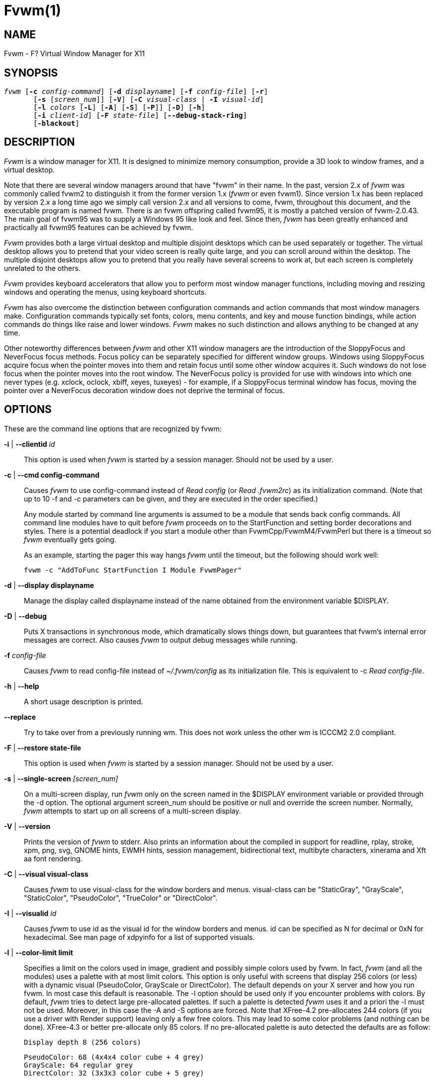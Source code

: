 Fvwm(1)
=======
:man source:   AsciiDoc
:man version:  {revnumber}
:man manual: fvwm

NAME
----

Fvwm - F? Virtual Window Manager for X11

SYNOPSIS
--------

[verse]
'fvwm' [*-c* 'config-command'] [*-d* 'displayname'] [*-f* 'config-file'] [*-r*]
       [*-s* ['screen_num']] [*-V*] [*-C* 'visual-class' | *-I* 'visual-id']
       [*-l* 'colors' [*-L*] [*-A*] [*-S*] [*-P*]] [*-D*] [*-h*]
       [*-i* 'client-id'] [*-F* 'state-file'] [*--debug-stack-ring*]
       [*-blackout*]

DESCRIPTION
-----------

'Fvwm' is a window manager for X11.  It is designed to minimize memory
consumption, provide a 3D look to window frames, and a virtual desktop.

Note that there are several window managers around that have "fvwm" in
their name.  In the past, version 2.x of 'fvwm' was commonly called fvwm2
to distinguish it from the former version 1.x ('fvwm' or even fvwm1).
Since version 1.x has been replaced by version 2.x a long time ago we
simply call version 2.x and all versions to come, fvwm, throughout this
document, and the executable program is named fvwm.  There is an fvwm
offspring called fvwm95, it is mostly a patched version of fvwm-2.0.43.
The main goal of fvwm95 was to supply a Windows 95 like look and feel.
Since then, 'fvwm' has been greatly enhanced and practically all fvwm95
features can be achieved by fvwm.

'Fvwm' provides both a large virtual desktop and multiple disjoint
desktops which can be used separately or together.  The virtual desktop
allows you to pretend that your video screen is really quite large, and
you can scroll around within the desktop.  The multiple disjoint
desktops allow you to pretend that you really have several screens to
work at, but each screen is completely unrelated to the others.

'Fvwm' provides keyboard accelerators that allow you to perform most
window manager functions, including moving and resizing windows and
operating the menus, using keyboard shortcuts.

'Fvwm' has also overcome the distinction between configuration commands
and action commands that most window managers make.  Configuration
commands typically set fonts, colors, menu contents, and key and mouse
function bindings, while action commands do things like raise and lower
windows.  'Fvwm' makes no such distinction and allows anything to be
changed at any time.

Other noteworthy differences between 'fvwm' and other X11 window managers
are the introduction of the SloppyFocus and NeverFocus focus methods.
Focus policy can be separately specified for different window groups.
Windows using SloppyFocus acquire focus when the pointer moves into
them and retain focus until some other window acquires it.  Such
windows do not lose focus when the pointer moves into the root window.
The NeverFocus policy is provided for use with windows into which one
never types (e.g. xclock, oclock, xbiff, xeyes, tuxeyes) - for example,
if a SloppyFocus terminal window has focus, moving the pointer over a
NeverFocus decoration window does not deprive the terminal of focus.

OPTIONS
-------

These are the command line options that are recognized by fvwm:

*-i* | *--clientid* 'id'::
This option is used when 'fvwm' is started by a session manager.
Should not be used by a user.

*-c* | *--cmd config-command*::
Causes 'fvwm' to use config-command instead of 'Read config' (or
'Read .fvwm2rc') as its initialization command.  (Note that up to
10 -f and -c parameters can be given, and they are executed in the
order specified.)
+	
Any module started by command line arguments is assumed to be a
module that sends back config commands.  All command line modules
have to quit before 'fvwm' proceeds on to the StartFunction and
setting border decorations and styles.  There is a potential
deadlock if you start a module other than FvwmCpp/FvwmM4/FvwmPerl
but there is a timeout so 'fvwm' eventually gets going.
+	
As an example, starting the pager this way hangs 'fvwm' until the
timeout, but the following should work well:

	fvwm -c "AddToFunc StartFunction I Module FvwmPager"

*-d* | *--display displayname*::
Manage the display called displayname instead of the name obtained
from the environment variable $DISPLAY.

*-D* | *--debug*::
Puts X transactions in synchronous mode, which dramatically slows
things down, but guarantees that fvwm's internal error messages are
correct.  Also causes 'fvwm' to output debug messages while running.

*-f* 'config-file'::
Causes 'fvwm' to read config-file instead of '~/.fvwm/config' as its
initialization file.  This is equivalent to -c 'Read config-file'.
	
*-h* | *--help*::
A short usage description is printed.
	
*--replace*::
Try to take over from a previously running wm.  This does not work
unless the other wm is ICCCM2 2.0 compliant.
	
*-F* | *--restore state-file*::
This option is used when 'fvwm' is started by a session manager.
Should not be used by a user.

*-s* | *--single-screen* '[screen_num]'::
On a multi-screen display, run 'fvwm' only on the screen named in the
$DISPLAY environment variable or provided through the -d option.
The optional argument screen_num should be positive or null and
override the screen number.  Normally, 'fvwm' attempts to start up on
all screens of a multi-screen display.

*-V* | *--version*::
Prints the version of 'fvwm' to stderr.  Also prints an information
about the compiled in support for readline, rplay, stroke, xpm,
png, svg, GNOME hints, EWMH hints, session management,
bidirectional text, multibyte characters, xinerama and Xft aa font
rendering.

*-C* | *--visual visual-class*::
Causes 'fvwm' to use visual-class for the window borders and menus.
visual-class can be "StaticGray", "GrayScale", "StaticColor",
"PseudoColor", "TrueColor" or "DirectColor".

*-I* | *--visualid* 'id'::
Causes 'fvwm' to use id as the visual id for the window borders and
menus.  id can be specified as N for decimal or 0xN for
hexadecimal.  See man page of xdpyinfo for a list of supported
visuals.

*-l* | *--color-limit limit*::
Specifies a limit on the colors used in image, gradient and
possibly simple colors used by fvwm.  In fact, 'fvwm' (and all the
modules) uses a palette with at most limit colors.  This option is
only useful with screens that display 256 colors (or less) with a
dynamic visual (PseudoColor, GrayScale or DirectColor).  The
default depends on your X server and how you run fvwm.  In most
case this default is reasonable.  The -l option should be used only
if you encounter problems with colors.  By default, 'fvwm' tries to
detect large pre-allocated palettes.  If such a palette is detected
'fvwm' uses it and a priori the -l must not be used.  Moreover, in
this case the -A and -S options are forced.  Note that XFree-4.2
pre-allocates 244 colors (if you use a driver with Render support)
leaving only a few free colors.  This may lead to some color
problems (and nothing can be done).  XFree-4.3 or better
pre-allocate only 85 colors.  If no pre-allocated palette is auto
detected the defaults are as follow:
+
    	Display depth 8 (256 colors)
+
            PseudoColor: 68 (4x4x4 color cube + 4 grey)
            GrayScale: 64 regular grey
            DirectColor: 32 (3x3x3 color cube + 5 grey)
+
	Display depth 4 (16 colors)
+
            PseudoColor: 10 (2x2x2 color cube + 2 grey)
            GrayScale: 8 regular grey
            DirectColor: 10 (2x2x2 color cube + 2 grey)
+

These defaults may change before version 2.6.  Note that if you use
a private color map (i.e., 'fvwm' is started with the -C or the -I
options), then other defaults are used.
+
Now what to do if you encounter problems with colors? The first
thing to do is to check if you really cannot run your X server with
depth 15, 16 or better.  Check your X server documentation.  Note
that some hardware can support two different depths on the same
screen (typically depth 8 and depth 24).  If depth 8 is the
default, you can force 'fvwm' to use the best depth by using the -C
option with TrueColor as argument.  So now we assume that you are
forced to run in depth 8 with a dynamic visual because your
hardware/driver cannot do better or because you need to use an
application which needs to run under this mode (e.g., because this
application needs read-write colors).  What it should be understand
is that you have only 256 colors and that all the applications
which use the default color map must share these colors.  The main
problem is that there are applications which use a lot or even all
the colors.  If you use such application you may have no more free
colors and some applications (which used only a few colors) may
fail to start or are unusable.  There are three things that can be
done (and 'fvwm' does not really play a particular role, all
applications are concerned).  The first is to run the applications
which waste your (default) color map with a private color map.  For
example, run netscape with the -install option, run KDE or QT
applications with the --cmap option, use the -C option for fvwm.
The disadvantage of this method is that it is visually disturbing
(see the ColormapFocus command for a better control of the color
maps switching).  The second method is to limit the number of
colors that the applications use.  Again, some applications have
options to specify a given color limit.  With 'fvwm' you may try
various values, 61 (a special "visual" palette), 56 (a 4x4x3 color
cube plus 6 grey), 29 (a 3x3x3 color cube plus 2 grey), 10 or 9.
Also, you may use the -L option.  However, limiting the number of
colors is not the definitive solution.  The definitive solution is
to try cause applications which use a lot of colors use the same
colors.  This is a difficult task as there are no formal standards
for this goal.  However, some toolkits as QT and GTK use color
cubes as palettes.  So, the idea is to configure your
applications/toolkits to all use the same color cube.  Moreover,
you can use the colors in this color cube in your X resources
configuration files and/or as arguments to colors options.  Fvwm
can use any color cube of the form RxGxB with 2 <= R <= 6, R = G,
R-1 =< B <= R and B >= 2.  To get an RxGxB color cube give an
argument to -l an integer c >= R*G*B and < (R+1)*(G+1)*B if B=R and
< R*G*(B+1) if B < R (and different from 61).  If c > R*G*B, then
some grey may be added to the color cube.  You can use the
PrintInfo Colors [1] command to get information on your 'fvwm' colors
setting.  In particular, this command prints the palette used by
'fvwm' in rgb format (the last integer gives the number of times fvwm
has allocated the colors).

*-L* | *--strict-color-limit*::
If the screen displays 256 colors (or less) and has a dynamic
visual, causes 'fvwm' to use its palette for all the colors.  By
default, the palette is used only for images and gradients.

*-P* | *--visual-palette*::
If the screen displays 256 colors (or less) and has a dynamic
visual, this option causes 'fvwm' to use a palette designed for
limiting the "visual" color distance between the points of the
palette.  Moreover, for better color sharing, if possible colors
with a name in the X rgb data base are used for defining the colors
(with the hope that applications and images prefer to use named
colors).  If the -l option is not used this palette has 61 colors.
This palette is also automatically selected if 61 or 9 is used as
argument to the *-l* option.

*-A* | *--allocate-palette*::
If the screen displays 256 colors (or less) and has a dynamic
visual this option causes 'fvwm' to allocate all the colors of its
palette at start up for reserving these colors for future use.
This option forces the -static-palette option.  By default, fvwm
allocates (reserves) a color in its palette only if it needs this
color.

*-S* | *--static-palette*::
If the screen displays 256 colors (or less) and has a dynamic
visual this option causes 'fvwm' to never free the colors in its
palette.  By default, when 'fvwm' does not need a color any more it
frees this color so that a new color can be used.  This option may
speed up image loading and save a few bits of memory.

*-blackout*::
This option is provided for backward compatibility only.  Blacking
out the screen during startup is not necessary (and doesn't work)
anymore.  This option will be removed in the future.

*--debug-stack-ring*::
Enables stack ring debugging.  This option is only intended for
internal debugging and should only be used by developers.

ANATOMY OF A WINDOW
-------------------

'Fvwm' puts a decorative border around most windows.  This border
consists of a bar on each side and a small L-shaped section on each
corner.  There is an additional top bar called the title-bar which is
used to display the name of the window.  In addition, there are up to
10 title-bar buttons.  The top, side, and bottom bars are collectively
known as the side-bars.  The corner pieces are called the frame.

With the built-in minimal configuration, dragging mouse button 1 in the
frame or side-bars begins a resize operation on the window.  Dragging
mouse button 2 in the frame or side-bars begins a move operation.
There are raise/lower operations bound to a single clicking on borders.
Similarly for the window title.

Up to ten title-bar buttons may exist.  Their use is completely user
definable.  One popular configuration uses one button on the left that
is used to bring up a list of window options and two buttons on the
right used to iconify and maximize the window.  Another popular
configuration adds a close button to the right.  The number of
title-bar buttons used depends on which ones have mouse actions bound
to them.  See the Mouse command.

THE VIRTUAL DESKTOP
------------------

'Fvwm' provides multiple virtual desktops for users who wish to use them.
The screen is a viewport onto a desktop which may be larger than the
screen.  Several distinct desktops can be accessed (concept: one
desktop for each project, or one desktop for each application, when
view applications are distinct).  Since each desktop can be larger than
the physical screen, divided into m by n pages which are each the size
of the physical screen, windows which are larger than the screen or
large groups of related windows can easily be viewed.

The (m by n) size (i.e. number of pages) of the virtual desktops can be
changed any time, by using the DesktopSize command.  All virtual
desktops must be (are) the same size.  The total number of distinct
desktops does not need to be specified, but is limited to approximately
4 billion total.  All windows on a range of desktops can be viewed in
the FvwmPager, a miniature view of the desktops.  The pager is an
accessory program, called a module, which is not essential for the
window manager to operate.  Windows may also be listed, along with
their geometries, in a window list, accessible as a pop-up menu, or as
a separate window, called the FvwmWinList (another module).

'Fvwm' keeps the windows on the desktop in a layered stacking order; a
window in a lower layer never obscures a window in a higher layer.  The
layer of a window can be changed by using the Layer command.  The
concept of layers is a generalization of the StaysOnTop flag of older
'fvwm' versions.  The StaysOnTop and StaysPut Style options are now
implemented by putting the windows in suitable layers and the
previously missing StaysOnBottom Style option has been added.

Sticky windows are windows which transcend the virtual desktop by
"Sticking to the screen's glass".  They always stay put on the screen.
This is convenient for things like clocks and xbiffs, so you only need
to run one such gadget and it always stays with you.  Icons can also be
made to stick to the glass, if desired.

Window geometries are specified relative to the current viewport.  That
is:

-------------------------------------------------------------------------------
xterm -geometry +0+0
-------------------------------------------------------------------------------

creates a window in the upper left hand corner of the visible portion
of the screen.  It is permissible to specify geometries which place
windows on the virtual desktop, but off the screen.  For example, if
the visible screen is 1000 by 1000 pixels, and the desktop size is 3x3,
and the current viewport is at the upper left hand corner of the
desktop, invoking:

-------------------------------------------------------------------------------
xterm -geometry +1000+1000
-------------------------------------------------------------------------------

places a window just off of the lower right hand corner of the screen.
It can be found by moving the mouse to the lower right hand corner of
the screen and waiting for it to scroll into view.  A geometry
specified as something like:

-------------------------------------------------------------------------------
xterm -geometry -5-5
-------------------------------------------------------------------------------

places the window's lower right hand corner 5 pixels from the lower
right corner of the visible portion of the screen.  Not all
applications support window geometries with negative offsets.  Some
applications place the window's upper right hand corner 5 pixels above
and to the left of the upper left hand corner of the screen; others may
do just plain bizarre things.

There are several ways to cause a window to map onto a desktop or page
other than the currently active one.  The geometry technique mentioned
above (specifying x,y coordinates larger than the physical screen
size), however, suffers from the limitation of being interpreted
relative to the current viewport: the window may not consistently
appear on a specific page, unless you always invoke the application
from the same page.

A better way to place windows on a different page, screen or desk from
the currently mapped viewport is to use the StartsOnPage or
StartsOnScreen style specification (the successors to the older
StartsOnDesk style) in your config file.  The placement is consistent:
it does not depend on your current location on the virtual desktop.

Some applications that understand standard Xt command line arguments
and X resources, like xterm and xfontsel, allow the user to specify the
start-up desk or page on the command line:

-------------------------------------------------------------------------------
xterm -xrm "*Desk:1"
-------------------------------------------------------------------------------

starts an xterm on desk number 1;

-------------------------------------------------------------------------------
xterm -xrm "*Page:3 2 1"
-------------------------------------------------------------------------------

starts an xterm two pages to the right and one down from the upper left
hand page of desk number 3.  Not all applications understand the use of
these options, however.  You could achieve the same results with the
following lines in your .Xdefaults file:

-------------------------------------------------------------------------------
XTerm*Desk: 1
-------------------------------------------------------------------------------

or

-------------------------------------------------------------------------------
XTerm*Page: 3 2 1
-------------------------------------------------------------------------------


USE ON MULTI-SCREEN DISPLAYS
----------------------------

If the -s command line argument is not given, 'fvwm' automatically starts
up on every screen on the specified display.  After 'fvwm' starts each
screen is treated independently.  Restarts of 'fvwm' need to be performed
separately on each screen.  The use of

===============================================================================
*EdgeScroll* 0 0
===============================================================================

is strongly recommended for multi-screen displays.  You may need to
quit on each screen to quit from the X session completely.  This is not
to be confused with Xinerama support.

XINERAMA SUPPORT
----------------

'Fvwm' supports the Xinerama extension of newer X servers which is
similar to multi head support (multiple screens) but allows one to move
windows between screens.  If Xinerama support has been compiled into
fvwm, it is used whenever 'fvwm' runs on an X server that supports and
uses multiple screens via Xinerama.  Without this option, the whole
desktop is treated as one big screen.  For example, menus might pop up
right between two screens.  The EdgeResistance option of the Style
command command allows for specifying an explicit resistance value for
moving windows over the screen edge between two Xinerama screens.
Xinerama support can be enabled or disabled on the fly or from the
configuration file with the Xinerama command.  Many modules and
commands work nicely with Xinerama displays.

Whenever a geometry in the usual X format can be supplied, fvwm's
Xinerama extension allows for specifying a screen in addition to the
geometry (or even the screen alone).  To do this, a '@' is added to the
end of the geometry string followed by either the screen number or a
letter.  A number is taken as the number of the Xinerama screen to be
used (as configured in the X server).  The letter can be one of 'g' for
the global screen (the rectangle that encloses all Xinerama screens),
'p' for the primary screen (see below), 'c' for the current screen (the
one that currently contains the pointer).  If the X server does not
support Xinerama or only one screen is used, the screen bit is ignored.

===============================================================================
*Style* * 'IconBox' 64x300-0-0@p
===============================================================================

Xinerama support can be configured to use a primary screen.  'Fvwm' can
be configured to place new windows and icons on this screen.  The
primary screen is screen 0 by default but can be changed with the
XineramaPrimaryScreen command.

Xinerama support was designed to work out of the box with the same
configuration file that would work on a single screen.  It may not
perform very well if the involved screens use different screen
resolutions.  In this situation, windows may get stuck in the portion
of the whole desktop that belongs to neither screen.  When this
happens, the windows or icons can be retrieved with the command

===============================================================================
*All* *MoveToScreen*
===============================================================================

that can be entered in an FvwmConsole window or with FvwmCommand.

For multi-screen implementations other than Xinerama, such as Single
Logical Screen, it is possible to simulate a Xinerama configuration if
the total screen seen by 'fvwm' is made up of equal sized monitors in a
rectangular grid.  The commands XineramaSls, XineramaSlsSize and
XineramaSlsScreens are used to configure this feature.

INITIALIZATION
--------------

During initialization, 'fvwm' searches for a configuration file which
describes key and button bindings, and many other things.  The format
of these files is described later.  'Fvwm' first searches for
configuration files using the command

===============================================================================
*Read* 'config'
===============================================================================

This looks for file config in $FVWM_USERDIR and $FVWM_DATADIR
directories, as described in *Read*.  If this fails more files are
queried for backward compatibility.  Here is the complete list of all
file locations queried in the default installation (only the first
found file is used):

-------------------------------------------------------------------------------
$HOME/.fvwm/config
/usr/local/share/fvwm/config

$HOME/.fvwm/.fvwm2rc
$HOME/.fvwm2rc
/usr/local/share/fvwm/.fvwm2rc
/usr/local/share/fvwm/system.fvwm2rc
/etc/system.fvwm2rc
-------------------------------------------------------------------------------

Please note, the last 5 locations are not guaranteed to be supported in
the future.

If a configuration file is not found, the left mouse button, or Help or
F1 keys on the root window bring up menus and forms that can create a
starting configuration file.

'Fvwm' sets two environment variables which are inherited by its
children.  These are $DISPLAY which describes the display on which fvwm
is running.  $DISPLAY may be unix:0.0 or :0.0, which doesn't work too
well when passed through ssh to another machine, so $HOSTDISPLAY is set
to a network-ready description of the display.  $HOSTDISPLAY always
uses the TCP/IP transport protocol (even for a local connection) so
$DISPLAY should be used for local connections, as it may use
Unix-domain sockets, which are faster.

If you want to start some applications or modules with fvwm, you can
simply put

===============================================================================
*Exec* app
===============================================================================

or

===============================================================================
*Module* FvwmXxx
===============================================================================

into your config, but it is not recommended; do this only if you know
what you are doing.  It is usually important to start applications or
modules after the entire config is read, because it contains styles or
module configurations which can affect window appearance and
functionality.

The standard way to start applications or modules on fvwm's start up is
to add them to an initialization function (usually *StartFunction* or
*InitFunction*).  This way they are only started after 'fvwm' finishes to
read and execute config file.

'Fvwm' has three special functions for initialization: *StartFunction*,
which is executed on startups and restarts; *InitFunction* and
*RestartFunction*, which are executed during initialization and restarts
(respectively) just after *StartFunction*.  These functions may be
customized in a user's config file using the *AddToFunc* command
(described later) to start up modules, xterms, or whatever you'd like
to have started by 'fvwm'.

'Fvwm' has also a special exit function: *ExitFunction*, executed when
exiting or restarting before actually quitting.  It could be used to
explicitly kill modules, etc.

If 'fvwm' is run under a session manager, functions *SessionInitFunction*
and *SessionRestartFunction* are executed instead of i*InitFunction* and
RestartFunction.  This helps to define the user's config file to be
good for both running under a session manager and without it.
Generally it is a bad idea to start xterms or other applications in
"Session*" functions.  Also someone can decide to start different
modules while running under a session manager or not.  For the similar
purposes SessionExitFunction is used instead of *ExitFunction*.

-------------------------------------------------------------------------------
DestroyFunc StartFunction
AddToFunc   StartFunction
+ I Module FvwmPager * *
+ I Module FvwmButtons

DestroyFunc InitFunction
AddToFunc InitFunction
+ I Module FvwmBanner
+ I Module FvwmTaskBar
+ I Exec xsetroot -solid cyan
+ I Exec xterm
+ I Exec netscape

DestroyFunc RestartFunction
AddToFunc RestartFunction
+ I Module FvwmTaskBar

DestroyFunc SessionInitFunction
AddToFunc SessionInitFunction
+ I Module FvwmBanner

DestroyFunc SessionRestartFunction
AddToFunc SessionRestartFunction
 + I Nop
-------------------------------------------------------------------------------

You do not need to define all special functions if some are empty.
Also note, all these special functions may be emulated now using
*StartFunction* and *ExitFunction*, like this:

-------------------------------------------------------------------------------
DestroyFunc StartFunction
AddToFunc StartFunction
+ I Test (Init) Module FvwmBanner
+ I Module FvwmPager  
+ I Test (Restart) Beep

DestroyFunc ExitFunction
AddToFunc ExitFunction
+ I Test (Quit) Echo Bye-bye
+ I KillModule MyBuggyModule
+ I Test (ToRestart) Beep
-------------------------------------------------------------------------------

COMPILATION OPTIONS
-------------------

'Fvwm' has a number of compile-time options.  If you have trouble using a
certain command or feature, check to see if support for it was included
at compile time.  Optional features are described in the config.h file
that is generated during compilation.

ICONS AND IMAGES
----------------

'Fvwm' can load .xbm, .xpm, .png and .svg images.  XBM images are
monochrome.  'Fvwm' can always display XBM files.  XPM and PNG formats
are color images.  SVG is a vector graphics image format.  Compile-time
options determine whether 'fvwm' can display XPM, PNG or SVG icons and
images.  See the INSTALL.'fvwm' file for more information.

The related SHAPE compile-time option can make 'fvwm' display spiffy
shaped icons.

SVG rendering options
~~~~~~~~~~~~~~~~~~~~~
SVG images are generated from (XML) text files.  A really simple SVG
file might look something like this:

-------------------------------------------------------------------------------
<svg width="120" height="80">
     <rect fill="red"     width="40" height="40"  x="0"   y="0"  />
     <rect fill="lime"    width="40" height="40"  x="40"  y="0"  />
     <rect fill="blue"    width="40" height="40"  x="80"  y="0"  />
     <rect fill="cyan"    width="40" height="40"  x="0"   y="40" />
     <rect fill="magenta" width="40" height="40"  x="40"  y="40" />
     <rect fill="yellow"  width="40" height="40"  x="80"  y="40" />
</svg>
-------------------------------------------------------------------------------

By default, SVG images are rendered as the image creator intended them
to.  But since SVG is a vector graphics format, the images can be
rendered at any chosen size and rotation, e.g. making it possible to
use the same icon file rendered at diffrent sizes for the Icon and
MiniIcon styles.

The rendering options are specified as a string appended to the SVG
filename as follows:

....
image.svg:[!] [(1) size] [(2) position] [(3) rotation] [(4) scale] ...

(1) [-]width{x}[-]height
(2) {- | +}xpos{- | +}ypos
(3) @[-]angle
(4) {* | /}[-]factor[x | y]
....

The option string always starts with a colon (':') to separate it from
the filename.  An empty option string can skip this colon, but it might
still be a good idea to include it to prevent ambiguity if the filename
contains any colon.

-------------------------------------------------------------------------------
filename_without_colon.svg
filename:with:colon.svg:
-------------------------------------------------------------------------------

An exclamation point ('!') transposes the entire final image (including
the rendering area), i.e. all the horizontal and all the vertical
coordinates are swapped with each other.

-------------------------------------------------------------------------------
image.svg:!
-------------------------------------------------------------------------------

width and height specifies the dimensions of the rendering area in
pixels, i.e. the dimensions of the resulting image.  The actual image
is fitted to fill the entire rendering area.

-------------------------------------------------------------------------------
image.svg:60x60
-------------------------------------------------------------------------------

Use a width or height value of 0 to keep the aspect ratio.

-------------------------------------------------------------------------------
image.svg:0x60
image.svg:60x0
-------------------------------------------------------------------------------

A '-' before width mirrors the rendering area horizontally.

-------------------------------------------------------------------------------
image.svg:-0x0
-------------------------------------------------------------------------------

A '-' before height mirrors the rendering area vertically.

-------------------------------------------------------------------------------
image.svg:0x-0
-------------------------------------------------------------------------------

xpos and ypos specifies a translation of the image in pixels.  A
positive xpos value moves the image to the right.  A positive ypos
value moves it down.  Moving it partially outside of the rendering area
results in a cropped image.

-------------------------------------------------------------------------------
image.svg:-30-0
image.svg:-0+10
image.svg:-30+10
-------------------------------------------------------------------------------

angle specifies a rotation around the actual image center in degrees.
This might result in a cropped image.  A positive value rotates the
image clockwise.  Floating point values are recognized.

-------------------------------------------------------------------------------
image.svg:@180
image.svg:@-90
image.svg:@30
image.svg:@57.3
-------------------------------------------------------------------------------

factor specifes a scaling of the actual image (not the rendering area).
Scaling it up results in a cropped image.  Floting point values are
recognized.  Division by zero is ignored.  If factor is directly
followed by a 'x' or a 'y', the scaling is horizontal or vertical
respectively.  Otherwise the scaling is uniform.

-------------------------------------------------------------------------------
image.svg:*2
image.svg:/2
image.svg:/3x
image.svg:/2y
-------------------------------------------------------------------------------

Scaling down a translated or rotated image can prevent cropping.

-------------------------------------------------------------------------------
image.svg:@30*0.6
-------------------------------------------------------------------------------

Repeated usage of translation, rotation, and scaling is allowed.
Translation and rotation are additive.  Scaling is multiplicative.

-------------------------------------------------------------------------------
image.svg:*2/3
image.svg:/3x/2y
-------------------------------------------------------------------------------

When combining affine transformations, the scaling is always done
first, then the rotation, and finally the translation.

-------------------------------------------------------------------------------
image.svg:-30+10@30/3x/2y
-------------------------------------------------------------------------------

Use a negative scale factor to mirror the actual image.

-------------------------------------------------------------------------------
image.svg:-30+10@30/-3x/2y
-------------------------------------------------------------------------------

Mirroring of the rendering area is done after any scaling, rotation or
translation of the image.

-------------------------------------------------------------------------------
image.svg:-0x0-30+10@30/3x/2y
-------------------------------------------------------------------------------

Transposing is done last of all, after everything else.

-------------------------------------------------------------------------------
image.svg:!-0x0-30+10@30/3x/2y
-------------------------------------------------------------------------------

MODULES
-------

A module is a separate program which runs as a separate Unix process
but transmits commands to 'fvwm' to execute.  Users can write their own
modules to do any weird or bizarre manipulations without bloating or
affecting the integrity of 'fvwm' itself.

Modules must be spawned by 'fvwm' so that it can set up two pipes for
'fvwm' and the module to communicate with.  The pipes are already open
for the module when it starts and the file descriptors for the pipes
are provided as command line arguments.

Modules can be spawned by 'fvwm' at any time during the X session by use
of the Module command.  Modules can exist for the duration of the X
session, or can perform a single task and exit.  If the module is still
active when 'fvwm' is told to quit, then 'fvwm' closes the communication
pipes and waits to receive a SIGCHLD from the module, indicating that
it has detected the pipe closure and has exited.  If modules fail to
detect the pipe closure 'fvwm' exits after approximately 30 seconds
anyway.  The number of simultaneously executing modules is limited by
the operating system's maximum number of simultaneously open files,
usually between 60 and 256.

Modules simply transmit commands to the 'fvwm' command engine.  Commands
are formatted just as in the case of a mouse binding in the config
setup file.  Certain auxiliary information is also transmitted, as in
the sample module 'FvwmButtons'.

Please refer to the Module Commands section for details.

ICCCM COMPLIANCE
----------------

'Fvwm' attempts to be ICCCM 2.0 compliant.  Check
http://tronche.com/gui/x/icccm/ for more info.  In addition, ICCCM
states that it should be possible for applications to receive any
keystroke, which is not consistent with the keyboard shortcut approach
used in 'fvwm' and most other window managers.  In particular you cannot
have the same keyboard shortcuts working with your 'fvwm' and another
'fvwm' running within Xnest (a nested X server running in a window).  The
same problem exists with mouse bindings.

The ICCCM states that windows possessing the property

    WM_HINTS(WM_HINTS):
        Client accepts input or input focus: False

should not be given the keyboard input focus by the window manager.
These windows can take the input focus by themselves, however.  A
number of applications set this property, and yet expect the window
manager to give them the keyboard focus anyway, so 'fvwm' provides a
window style, Lenience, which allows 'fvwm' to overlook this ICCCM rule.
Even with this window style it is not guaranteed that the application
accepts focus.

The differences between ICCCM 1.1 and 2.0 include the ability to take
over from a running ICCCM 2.0 compliant window manager; thus

-------------------------------------------------------------------------------
fvwm; vi ~/.fvwm/config; 'fvwm' -replace
-------------------------------------------------------------------------------

resembles the Restart command.  It is not exactly the same, since
killing the previously running wm may terminate your X session, if the
wm was started as the last client in your .Xclients or .Xsession file.

Further additions are support for client-side colormap installation
(see the ICCCM for details) and the urgency hint.  Clients can set this
hint in the WM_HINTS property of their window and expect the window
manager to attract the user's attention to the window.  'Fvwm' has two
re-definable functions for this purpose, "UrgencyFunc" and
"UrgencyDoneFunc", which are executed when the flag is set/cleared.
Their default definitions are:

-------------------------------------------------------------------------------
AddToFunc UrgencyFunc
+ I Iconify off
+ I FlipFocus
+ I Raise
+ I WarpToWindow !raise 5p 5p

AddToFunc UrgencyDoneFunc
+ I Nop
-------------------------------------------------------------------------------

EXTENDED WINDOW MANAGER HINTS
-----------------------------

'Fvwm' attempts to respect the extended window manager hints (ewmh or
EWMH for short) specification:
http://www.freedesktop.org/wiki/Standards_2fwm_2dspec and some
extensions of this specification.  This allows 'fvwm' to work with KDE
version >= 2, GNOME version 2 and other applications which respect this
specification (any application based on GTK+ version 2).  Applications
which respect this specification are called ewmh compliant
applications.

This support is configurable with styles and commands.  These styles
and commands have EWMH as the prefix (so you can find them easily in
this man page).

There is a new Context 'D' for the Key, PointerKey, Mouse and Stroke
commands.  This context is for desktop applications (such as kdesktop
and Nautilus desktop).

When a compliant taskbar asks 'fvwm' to activate a window (typically when
you click on a button which represents a window in such a taskbar),
then 'fvwm' calls the complex function EWMHActivateWindowFunc which by
default is Iconify Off, Focus and Raise.  You can redefine this
function.  For example:

-------------------------------------------------------------------------------
DestroyFunc EWMHActivateWindowFunc
AddToFunc EWMHActivateWindowFunc I Iconify Off
+ I Focus
+ I Raise
+ I WarpToWindow 50 50
-------------------------------------------------------------------------------

additionally warps the pointer to the center of the window.

The EWMH specification introduces the notion of Working Area.  Without
ewmh support the Working Area is the full visible screen (or all your
screens if you have a multi head setup and you use Xinerama).  However,
compliant applications (such as a panel) can ask to reserve space at
the edge of the screen.  If this is the case, the Working Area is your
full visible screen minus these reserved spaces.  If a panel can be
hidden by clicking on a button the Working Area does not change (as you
can unhide the panel at any time), but the Dynamic Working Area is
updated: the space reserved by the panel is removed (and added again if
you pop up the panel).  The Dynamic Working Area may be used when fvwm
places or maximizes a window.  To know if an application reserves space
you can type "xprop | grep _NET_WM_STRUT" in a terminal and select the
application.  If four numbers appear then these numbers define the
reserved space as explained in the EwmhBaseStruts command.

MWM COMPATIBILITY
-----------------

'Fvwm' provides options to emulate Motif Window Manager (Mwm) as well as
possible.  Please refer to the Emulate command as well as to the Mwm
specific options of the Style and MenuStyle commands for details.

OPEN LOOK AND XVIEW COMPATIBILITY
---------------------------------

'Fvwm' supports all the Open Look decoration hints (except pushpins).
Should you use any such application, please add the following line to
your config:

-------------------------------------------------------------------------------
Style  OLDecor
-------------------------------------------------------------------------------

Most (perhaps all) Open Look applications have a strange notion of
keyboard focus handling.  Although a lot of work went into 'fvwm' to work
well with these, you may still encounter problems.  It is recommended
to use the NeverFocus focus policy and the Lenience style for all such
applications (the windows still get the focus):

-------------------------------------------------------------------------------
Style <application name> NeverFocus, Lenience
-------------------------------------------------------------------------------

But in case you can not live with that focus policy, you can try using
one of the other focus policies in combination with the Lenience style:

-------------------------------------------------------------------------------
Style <application name> MouseFocus, Lenience
Style <application name> SloppyFocus, Lenience
Style <application name> ClickToFocus, Lenience
-------------------------------------------------------------------------------

M4 PREPROCESSING
----------------

M4 pre-processing is handled by a module in fvwm.  To get more details,
try man FvwmM4.  In short, if you want 'fvwm' to parse your files with
m4, then replace the command Read with FvwmM4 in your ~/.fvwm/config
file (if it appears at all), and start 'fvwm' with the command

===============================================================================
'fvwm' -cmd "FvwmM4 config"
===============================================================================

CPP PREPROCESSING
-----------------

Cpp is the C-language pre-processor.  'fvwm' offers cpp processing which
mirrors the m4 pre-processing.  To find out about it, re-read the M4
section, but replace "m4" with "cpp".

CONFIGURATION
-------------

Configuration Files
~~~~~~~~~~~~~~~~~~~
The configuration file is used to describe mouse and button bindings,
colors, the virtual display size, and related items.  The
initialization configuration file is typically called config (or
.fvwm2rc).  By using the Read command, it is easy to read in new
configuration files as you go.

Lines beginning with '#' are ignored by fvwm.  Lines starting with '*'
are expected to contain module configuration commands (rather than
configuration commands for 'fvwm' itself).  Like in shell scripts
embedded newlines in a configuration file line can be quoted by
preceding them with a backslash.  All lines linked in this fashion are
treated as a single line.  The newline itself is ignored.

'Fvwm' makes no distinction between configuration commands and action
commands, so anything mentioned in the 'fvwm' commands section can be
placed on a line by itself for 'fvwm' to execute as it reads the
configuration file, or it can be placed as an executable command in a
menu or bound to a mouse button or a keyboard key.  It is left as an
exercise for the user to decide which function make sense for
initialization and which ones make sense for run-time.

FONTS
-----

Font names and font loading
~~~~~~~~~~~~~~~~~~~~~~~~~~~

The fonts used for the text of a window title, icon titles, menus and
geometry window can be specified by using the Font and IconFont Style,
the Font MenuStyle and the DefaultFont commands.  Also, all the Modules
which use text have configuration command(s) to specify font(s).  All
these styles and commands take a font name as an argument.  This
section explains what is a font name for 'fvwm' and which fonts fvwm
loads.

First, you can use what we can call a usual font name, for example,

-------------------------------------------------------------------------------
-adobe-courier-bold-r-normal--10-100-75-75-m-60-ISO8859-1
-adobe-courier-bold-r-normal--10-*
-*-fixed-medium-o-normal--14-*-ISO8859-15
-------------------------------------------------------------------------------

That is, you can use an X Logical Font Description (XLFD for short).
Then the "first" font which matches the description is loaded and used.
This "first" font depends of your font path and also of your locale.
Fonts which match the locale charset are loaded in priority order.  For
example with

-------------------------------------------------------------------------------
-adobe-courier-bold-r-normal--10-*
-------------------------------------------------------------------------------

if the locale charset is ISO8859-1, then 'fvwm' tries to load a font
which matches

-------------------------------------------------------------------------------
-adobe-courier-bold-r-normal--10-*-ISO8859-1
-------------------------------------------------------------------------------

with the locale charset ISO8859-15 'fvwm' tries to load

-------------------------------------------------------------------------------
-adobe-courier-bold-r-normal--10-*-ISO8859-15.
-------------------------------------------------------------------------------

A font name can be given as an extended XLFD.  This is a comma
separated list of (simple) XLFD font names, for example:

-------------------------------------------------------------------------------
-adobe-courier-bold-r-normal--14-*,-*-courier-medium-r-normal--14-*
-------------------------------------------------------------------------------

Each simple font name is tried until a matching font with the locale
charset is found and if this fails each simple font name is tried
without constraint on the charset.

More details on the XLFD can be found in the X manual page, the X
Logical Font Description Conventions document (called xlfd) and the
XLoadFont and XCreateFontSet manual pages.  Some useful font utilities
are: xlsfonts, xfontsel, xfd and xset.

If you have Xft support you can specify an Xft font name (description)
of a true type (or Type1) font prefixed by "xft:", for example:

-------------------------------------------------------------------------------
"xft:Luxi Mono"
"xft:Luxi Mono:Medium:Roman:size=14:encoding=iso8859-1"
-------------------------------------------------------------------------------

The "first" font which matches the description is loaded.  This first
font depends on the XftConfig configuration file with Xft1 and on the
/etc/fonts/fonts.conf file with Xft2.  One may read the Xft manual page
and the fontconfig man page with Xft2.  The first string which follows
"xft:" is always considered as the family.  With the second example
Luxi Mono is the Family (Other XFree TTF families: "Luxi Serif", "Luxi
Sans"), Medium is the Weight (other possible weights: Light, DemiBold,
Bold, Black), Roman is the slant or the style (other possibilities:
Regular, Oblique, Italic) size specifies the point size (for a pixel
size use pixelsize=), encoding allows for enforce a charset (iso8859-1
or iso10646-1 only; if no encoding is given the locale charset is
assumed).  An important parameter is "minspace=bool" where bool is True
or False.  If bool is False (the default?) Xft gives a greater font
height to 'fvwm' than if bool is True.  This may modify text placement,
icon and window title height, line spacing in menus and FvwmIdent,
button height in some 'fvwm' modules ...etc.  With a LCD monitor you may
try to add "rgba=mode" where mode is either rgb, bgr, vrgb or vbgr to
enable subpixel rendering.  The best mode depends on the way your LCD
cells are arranged.  You can pass other specifications in between ":",
as "foundry=foundry_name", "spacing=type" where type can be monospace,
proportional or charcell, "charwidth=integer", "charheight=integer" or
"antialias=bool" where bool is True or False.  It seems that these
parameters are not always taken in account.

To determine which Xft fonts are really loaded you can export
XFT_DEBUG=1 before starting 'fvwm' and take a look to the error log.
With Xft2 you may use fc-list to list the available fonts.  Anyway, Xft
support is experimental (from the X and the 'fvwm' point of view) and the
quality of the rendering depends on number of parameters (the XFree and
the freetype versions and your video card(s)).

After an Xft font name you can add after a ";" an XLFD font name
(simple or extended) as:

-------------------------------------------------------------------------------
xft:Verdana:pixelsize=14;-adobe-courier-bold-r-normal--14-*
-------------------------------------------------------------------------------

then, if either loading the Xft font fails or 'fvwm' has no Xft support,
'fvwm' loads the font "-adobe-courier-bold-r-normal--14-*".  This allows
for writing portable configuration files.

Font and string encoding
~~~~~~~~~~~~~~~~~~~~~~~~

Once a font is loaded, 'fvwm' finds its encoding (or charset) using its
name (the last two fields of the name).  'fvwm' assumes that the strings
which are displayed with this font use this encoding (an exception is
that if an iso10646-1 font is loaded, then UTF-8 is assumed for string
encoding).  In a normal situation, (i) a font is loaded by giving a
font name without specifying the encoding, (ii) the encoding of the
loaded font is the locale encoding, and then (iii) the strings in the
'fvwm' configuration files should use the locale encoding as well as the
window and icon name.  With Xft the situation is bit different as Xft
supports only iso10646-1 and iso8859-1.  If you do not specify one of
these encodings in the Xft font name, then 'fvwm' does strings conversion
using (iii).  Note that with multibyte fonts (and in particular with
"CJK" fonts) for good text rendering, the locale encoding should be the
charset of the font.

To override the previous rules, it is possible to specify the string
encoding in the beginning of a font description as follow:

-------------------------------------------------------------------------------
StringEncoding=enc:_full_font_name_
-------------------------------------------------------------------------------

where enc is an encoding supported by 'fvwm' (usually font name charset
plus some unicode encodings: UTF-8, USC-2, USC-4 and UTF-16).

For example, you may use an iso8859-1 locale charset and have an
FvwmForm in Russian using koi8-r encoding.  In this case, you just have
to ask FvwmForm to load a koi8-r font by specifying the encoding in the
font name.  With a multibyte language, (as multibyte font works well
only if the locale encoding is the charset of the font), you should use
an iso10646-1 font:

-------------------------------------------------------------------------------
StringEncoding=jisx0208.1983-0:-*-fixed-medium-r-*-ja-*-iso10646-1
-------------------------------------------------------------------------------

or

-------------------------------------------------------------------------------
"StringEncoding=jisx0208.1983-0:xft:Bitstream Cyberbit"
-------------------------------------------------------------------------------

if your FvwmForm configuration uses jisx0208.1983-0 encoding.  Another
possibility is to use UTF-8 encoding for your FvwmForm configuration
and use an iso10646-1 font:

-------------------------------------------------------------------------------
-*-fixed-medium-r-*-ja-*-iso10646-1
-------------------------------------------------------------------------------

or

-------------------------------------------------------------------------------
"StringEncoding=UTF-8:xft:Bitstream Cyberbit"
-------------------------------------------------------------------------------

or equivalently

-------------------------------------------------------------------------------
"xft:Bitstream Cyberbit:encoding=iso10646-1"
-------------------------------------------------------------------------------

In general iso10646-1 fonts together with UTF-8 string encoding allows
the display of any characters in a given menu, FvwmForm etc.

More and more, unicode is used and text files use UTF-8 encoding.
However, in practice the characters used range over your locale charset
(this is the case when you generate a menu with fvwm-menu-desktop with
recent versions of KDE and GNOME).  For saving memory (an iso10646-1
font may have a very large number of characters) or because you have a
pretty font without an iso10646-1 charset, you can specify the string
encoding to be UTF-8 and use a font in the locale charset:

-------------------------------------------------------------------------------
StringEncoding=UTF-8:-*-pretty_font-*-12-*
-------------------------------------------------------------------------------

In most cases, 'fvwm' correctly determines the encoding of the font.
However, some fonts do not end with valid encoding names.  When the
font name isn't normal, for example:

-------------------------------------------------------------------------------
-misc-fixed-*--20-*-my_utf8-36
-------------------------------------------------------------------------------

you need to add the encoding after the font name using a slash as a
delimiter.  For example:

-------------------------------------------------------------------------------
MenuStyle * Font -misc-fixed-*--20-*-my_utf8-36/iso10646-1
-------------------------------------------------------------------------------

If 'fvwm' finds an encoding, 'fvwm' uses the iconv system functions to do
conversion between encodings.  Unfortunately, there are no standards.
For conversion between iso8859-1 and UTF-8: a GNU system uses
"ISO-8859-1" and other systems use "iso881" to define the converters
(these two names are supported by fvwm).  Moreover, in some cases it
may be necessary to use machine specific converters.  So, if you
experience problems you can try to get information on your iconv
implementation ("man iconv" may help) and put the name which defines
the converter between the font encoding and UTF-8 at the end of the
font name after the encoding hint and a / (another possible solution is
to use GNU libiconv).  For example use:

-------------------------------------------------------------------------------
Style * Font -misc-fixed-*--14-*-iso8859-1/*/latin1
-------------------------------------------------------------------------------

to use latin1 for defining the converter for the iso8859-1 encoding.
The "*" in between the "/" says to 'fvwm' to determine the encoding from
the end of the font name.  Use:

-------------------------------------------------------------------------------
Style * Font \
 -misc-fixed-*--14-*-local8859-6/iso8859-6/local_iso8859_6_iconv
-------------------------------------------------------------------------------

to force 'fvwm' to use the font with iso8859-6 as the encoding (this is
useful for bi-directionality) and to use local_iso8859_6_iconv for
defining the converters.

Font Shadow Effects
~~~~~~~~~~~~~~~~~~~

Fonts can be given 3d effects.  At the beginning of the font name (or
just after a possible StringEncoding specification) add

-------------------------------------------------------------------------------
Shadow=size [offset] [directions]]:
-------------------------------------------------------------------------------

size is a positive integer which specifies the number of pixels of
shadow.  offset is an optional positive integer which defines the
number of pixels to offset the shadow from the edge of the character.
The default offset is zero.  directions is an optional set of
directions the shadow emanates from the character.  The directions are
a space separated list of 'fvwm' directions:

'N', 'North', 'Top', 't', 'Up', 'u', '-'

'E', 'East', 'Right', 'r', 'Right', 'r', ']'

'S', 'South', 'Bottom', 'b', 'Down', 'd', '_'

'W', 'West', 'Left', 'l', 'Left', 'l', '['

'NE', 'NorthEast', 'TopRight', 'tr', 'UpRight', 'ur', '^'

'SE', 'SouthEast', 'BottomRight', 'br', 'DownRight', 'dr', '>'

'SW', 'SouthWest', 'BottomLeft', 'bl', 'DownLeft', 'dl', 'v'

'NW', 'NorthWest', 'TopLeft', 'tl', 'UpLeft', 'ul', '<'

'C', 'Center', 'Centre', '.'

A shadow is displayed in each given direction.  All is equivalent to
all the directions.  The default direction is BottomRight.  With the
Center direction, the shadow surrounds the whole string.  Since this is
a super set of all other directions, it is a waste of time to specify
this along with any other directions.

The shadow effect only works with colorsets.  The color of the shadow
is defined by using the fgsh option of the Colorset command.  Please
refer to the Colorsets section for details about colorsets.

Note: It can be difficult to find the font, fg, fgsh and bg colors to
make this effect look good, but it can look quite good.

BI-DIRECTIONAL TEXT
-------------------

Arabic and Hebrew text require bi-directional text support to be
displayed correctly, this means that logical strings should be
converted before their visual presentation, so left-to-right and
right-to-left sub-strings are determined and reshuffled.  In 'fvwm' this
is done automatically in window titles, menus, module labels and other
places if the fonts used for displaying the text are of one of the
charsets that require bidi (bi-directional) support.  For example, this
includes iso8859-6, iso8859-8 and iso10646-1 (unicode), but not other
iso8859-* fonts.

This bi-directional text support is done using the fribidi library
compile time option, see INSTALL.fvwm.

KEYBOARD SHORTCUTS
-------------------

Almost all window manager operations can be performed from the keyboard
so mouse-less operation should be possible.  In addition to scrolling
around the virtual desktop by binding the Scroll command to appropriate
keys, Popup, Move, Resize, and any other command can be bound to keys.
Once a command is started the pointer is moved by using the up, down,
left, and right arrows, and the action is terminated by pressing
return.  Holding down the Shift key causes the pointer movement to go
in larger steps and holding down the control key causes the pointer
movement to go in smaller steps.  Standard emacs and vi cursor movement
controls ( n , p , f , b , and j , k , h , l ) can be used instead of
the arrow keys.

SESSION MANAGEMENT
------------------

'Fvwm' supports session management according to the X Session Management
Protocol.  It saves and restores window position, size, stacking order,
desk, stickiness, shadiness, maximizedness, iconifiedness for all
windows.  Furthermore, some global state is saved.

'Fvwm' doesn't save any information regarding styles, decors, functions
or menus.  If you change any of these resources during a session (e.g.
by issuing Style commands or by using various modules), these changes
are lost after saving and restarting the session.  To become permanent,
such changes have to be added to the configuration file.

Note further that the current implementation has the following anomaly
when used on a multi-screen display: Starting 'fvwm' for the first time,
'fvwm' manages all screens by forking a copy of itself for each screen.
Every copy knows its parent and issuing a Quit command to any instance
of 'fvwm' kills the master and thus all copies of fvwm.  When you save
and restart the session, the session manager brings up a copy of fvwm
on each screen, but this time they are started as individual instances
managing one screen only.  Thus a Quit kills only the copy it was sent
to.  This is probably not a very serious problem, since with session
management, you are supposed to quit a session through the session
manager anyway.  If it is really needed,

===============================================================================
*Exec* exec killall fvwm
===============================================================================

still kills all copies of fvwm.  Your system must have the killall
command though.

BOOLEAN ARGUMENTS
-----------------

A number of commands take one or several boolean arguments.  These take
a few equivalent inputs: "yes", "on", "true", "t" and "y" all evaluate
to true while "no", "off", "false", "f" and "n" evaluate to false.
Some commands allow "toggle" too which means that the feature is
disabled if it is currently enabled and vice versa.

COMMAND EXECUTION
-----------------

Module and Function Commands
~~~~~~~~~~~~~~~~~~~~~~~~~~~~

If 'fvwm' encounters a command that it doesn't recognize, it checks to
see if the specified command should have been

-------------------------------------------------------------------------------
Function (rest of command)
-------------------------------------------------------------------------------

or

-------------------------------------------------------------------------------
Module (rest of command)
-------------------------------------------------------------------------------

This allows complex functions or modules to be invoked in a manner
which is fairly transparent to the configuration file.

Example: the config file contains the line

-------------------------------------------------------------------------------
HelpMe
-------------------------------------------------------------------------------

'Fvwm' looks for an 'fvwm' command called "HelpMe", and fails.  Next it
looks for a user-defined complex function called "HelpMe".  If no such
function exists, 'fvwm' tries to execute a module called "HelpMe".

Delayed Execution of Commands
~~~~~~~~~~~~~~~~~~~~~~~~~~~~~

Note: There are many commands that affect look and feel of specific,
some or all windows, like *Style*, *Mouse*, *Colorset*, *TitleStyle* and many
others.  For performance reasons such changes are not applied
immediately but only when 'fvwm' is idle, i.e. no user interaction or
module input is pending.  Specifically, new *Style* options that are set
in a function are not applied until after the function has completed.
This can sometimes lead to unwanted effects.

To force that all pending changes are applied immediately, use the
*UpdateStyles*, *Refresh* or *RefreshWindow* commands.

QUOTING
-------

Quotes are required only when needed to make 'fvwm' consider two or more
words to be a single argument.  Unnecessary quoting is allowed.  If you
want a quote character in your text, you must escape it by using the
backslash character.  For example, if you have a pop-up menu called
"Window-Ops", then you do not need quotes:

===============================================================================
*Popup* Window-Ops
===============================================================================

but if you replace the dash with a space, then you need quotes:

===============================================================================
*Popup* "Window Ops"
===============================================================================

The supported quoting characters are double quotes, single quotes and
reverse single quotes.  All three kinds of quotes are treated in the
same way.  Single characters can be quoted with a preceding backslash.
Quoting single characters works even inside other kinds of quotes.

COMMAND EXPANSION
-----------------

Whenever an 'fvwm' command line is executed, 'fvwm' performs parameter
expansion.  A parameter is a '$' followed by a word enclosed in
brackets ($[...]) or a single special character.  If 'fvwm' encounters an
unquoted parameter on the command line it expands it to a string
indicated by the parameter name.  Unknown parameters are left
untouched.  Parameter expansion is performed before quoting.  To get a
literal '$' use "$$".

If a command is prefixed with a '-' parameter expansion isn't
performed.  This applies to the command immediately following the '-',
in which the expansion normally would have taken place.  When uesed
together with other prefix commands it must be added before the other
prefix.

Example:

===============================================================================
*Pick* '-'*Exec* exec xmessage '$[w.name]'
===============================================================================

opens an xmessage dialog with "$[w.name]" unexpanded.

The longer variables may contain additional variables inside the name,
which are expanded before the outer variable.

In earlier versions of fvwm, some single letter variables were
supported.  It is deprecated now, since they cause a number of
problems.  You should use the longer substitutes instead.

Example:

-------------------------------------------------------------------------------
# Print the current desk number, horizontal page number
# and the window's class (unexpanded here, no window).
Echo $[desk.n] $[page.nx] $[w.class]
-------------------------------------------------------------------------------

Note: If the command is called outside a window context, it prints
"$[w.class]" instead of the class name.  It is usually not enough to
have the pointer over a window to have a context window.  To force
using the window with the focus, the Current command can be used:

-------------------------------------------------------------------------------
Current Echo $[desk.n] $[page.nx] $[w.class]
-------------------------------------------------------------------------------

The parameters known by 'fvwm' are:

'$$'::
	A literal '$'.

'$.'::
	The absolute directory of the currently Read file.  Intended for
	creating relative and relocatable configuration trees.  If used
	outside of any read file, the returned value is '.'.

'$0 to $9'::
	positional parameters given to a complex function (a function
	that has been defined with the AddToFunc command).  "$0" is
	replaced with the first parameter, "$1" with the second parameter
	and so on.  If the corresponding parameter is undefined, the "$..."
	is deleted from the command line.

'$*'::
	All positional parameters given to a complex function.  This
	includes parameters that follow after "$9".

'$[n]'::
	The n:th positional parameter given to a complex function, counting
	from 0.  If the corresponding parameter is undefined, the "$[n]" is
	deleted from the command line.  The parameter is expanded unquoted.

'$[n-m]'::
	The positional parameters given to a complex function, starting
	with parameter n and ending with parameter m.  If all the
	corresponding parameters are undefined, the "$[...]" is deleted
	from the command line.  If only some of the parameters are defined,
	all defined parameters are expanded, and the remaining silently
	ignored.  All parameters are expanded unquoted.

'$[n-]'::
	All the positional parameters given to a complex function, starting
	with parameter n.  If all the corresponding parameters are
	undefined, the "$[...]" is deleted from the command line.  All
	parameters are expanded unquoted.

'$[*]'::
	All the positional parameters given to a complex function.  This is
	equivalent of $[0-].

'$[version.num]'::
	The version number, like "2.6.0".

'$[version.info]'::
	The version info, like " (from cvs)", empty for the official releases.

'$[version.line]'::
	The first line printed by the '--version' command line option.

'$[vp.x] $[vp.y] $[vp.width] $[vp.height]'::
	Either coordinate or the width or height of the current viewport.

'$[wa.x] $[wa.y] $[wa.width] $[wa.height]'::
	Either coordinate or the width or height of the EWMH working area.

'$[dwa.x] $[dwa.y] $[dwa.width] $[dwa.height]'::
	Either coordinate or the width or height of the dynamic EWMH working 
	area.

'$[desk.n]'::
	The current desk number.

'$[desk.name<n>]'::
	These parameters are replaced with the name of the desktop number
	<n> that is defined with the *DesktopName* command.  If no name is
	defined, then the default name is returned.

'$[desk.width] $[desk.height]'::
	The width or height of the whole desktop, i.e. the width or height
	multiplied by the number of pages in x or y direction.

'$[desk.pagesx] $[desk.pagesy]'::
	The number of total pages in a desk in x or y direction.  This is
	the same as the values set by DesktopSize.

'$[page.nx] $[page.ny]'::
	The current page numbers, by X and Y axes, starting from 0.  page
	is equivalent to area in the GNOME terminology.

'$[w.id]'::
	The window-id (expressed in hex, e.g. 0x10023c) of the window the
	command was called for or '$[w.id]' if no window is associated with
	the command.

'$[w.name] $[w.iconname] $[w.class] $[w.resource] $[w.visiblename]'::
'$[w.iconfile] $[w.miniiconfile] $[w.iconfile.svgopts]'::
'$[w.miniiconfile.svgopts]'::
	The window's name, icon name, resource class and resource name,
	visible name, file name of its icon or mini icon defined with the
	Icon or MiniIcon style (including the full path if the file was
	found on disk), and (if 'fvwm' is compiled with SVG support) the icon
	or mini icon svg rendering options (including the leading colon),
	or unexpanded "$[w.<attribute>]" string if no window is associated
	with the command.
+
Note, the first 5 variables may include any kind of characters, so
these variables are quoted.  It means that the value is surrounded
by single quote characters and any contained single quote is
prefixed with a backslash.  This guarantees that commands like:
+
===============================================================================
*Style* $[w.resource] Icon norm/network.png
===============================================================================
+
work correctly, regardless of any special symbols the value may
contain, like spaces and different kinds of quotes.
+
In the case of the window's visible name, this is the value
returned from the literal title of the window shown in the
titlebar.  Typically this will be the same as $[w.name] once
expanded, although in the case of using 'IndexedWindowName' then this
is more useful a distinction, and allows for referencing the
specific window by its visible name for inclusion in things like
*Style* commands.

'$[w.x] $[w.y] $[w.width] $[w.height]'::
	Either coordinate or the width or height of the current window if
	it is not iconified.  If no window is associated with the command
	or the window is iconified, the string is left as is.

'$[w.desk]'::
	The number of the desk on which the window is shown.  If the window
	is sticky the current desk number is used.

'$[w.layer]'::
	The layer of the window.

'$[w.screen]'::
	The screen number the window is on.  If Xinerama is not present,
	this returns the number 0.

'$[cw.x] $[cw.y] $[cw.width] $[cw.height]'::
	These work like $[w....] but return the geometry of the client part
	of the window.  In other words: the border and title of the window
	is not taken into account.

'$[i.x] $[it.x] $[ip.x] $[i.y], $[it.y] $[ip.y] $[i.width]'::
'$[it.width] $[ip.width] $[i.height] $[it.height] $[ip.height]'::
	These work like $[w....] but return the geometry of the icon
	($[i....]), the icon title ($[it....]) or the icon picture
	($[ip....]).

'$[pointer.x] $[pointer.y]'::
	These return the position of the pointer on the screen.  If the
	pointer is not on the screen, these variables are not expanded.

'$[pointer.wx] $[pointer.wy]'::
	These return the position of the pointer in the selected window.
	If the pointer is not on the screen, the window is iconified or no
	window is selected, these variables are not expanded.

'$[pointer.cx] $[pointer.cy]'::
	These return the position of the pointer in the client portion of
	the selected window.  If the pointer is not on the screen, the
	window is shaded or iconified or no window is selected, these
	variables are not expanded.

'$[pointer.screen]'::
	The screen number the pointer is currently on.  Returns 0 if
	Xinerama is not enabled.

'$[screen]'::
	The screen number 'fvwm' is running on.  Useful for setups with
	multiple screens.

'$[fg.cs<n>] $[bg.cs<n>] $[hilight.cs<n>] $[shadow.cs<n>]'::
	These parameters are replaced with the name of the foreground (fg),
	background (bg), hilight (hilight) or shadow (shadow) color that is
	defined in colorset <n> (replace <n> with zero or a positive
	integer).  For example "$[fg.cs3]" is expanded to the name of the
	foreground color of colorset 3 (in rgb:rrrr/gggg/bbbb form).
	Please refer to the *Colorsets* section for details about colorsets.

'$[schedule.last]'::
	This is replaced by the id of the last command that was scheduled
	with the Schedule command, even if this command was already
	executed.

'$[schedule.next]'::
	This is replaced by the id the next command used with *Schedule* will
	get (unless a different id is specified explicitly).

'$[cond.rc]'::
	The return code of the last conditional command.  This variable is
	only valid inside a function and can not be used in a conditional
	command.  Please refer to the section *Conditional Commands* in the
	command list.

'$[func.context]'::
	The context character of the running command as used in the Mouse,
	Key or PointerKey command.  This is useful for example with:
+
-------------------------------------------------------------------------------
Mouse 3 FS N WindowShade $$[func.context]
-------------------------------------------------------------------------------

'$[gt.str]'::
	return the translation of str by looking in the current locale
	catalogs.  If no translation is found str is returned as is.  See
	the *LocalePath* command.

'$[infostore.key]'::
	Return the value of the item stored in the *InfoStore* at the given
	key.  If no key is present, the unexpanded string is returned.

'$[...]'::
	If the string within the braces is neither of the above, 'fvwm' tries
	to find an environment variable with this name and replaces its
	value if one is found (e.g. "$[PAGER]" could be replaced by
	"more").  Otherwise the string is left as is.

Some examples can be found in the description of the 'AddToFunc' command.

SCRIPTING AND COMPLEX FUNCTIONS
-------------------------------

To achieve the more complex effects, 'fvwm' has a number of commands that
improve its scripting abilities.  Scripts can be read from a file with
Read, from the output of a command with PipeRead or written as a
complex function with the AddToFunc command.  For the curious, section
7 of the 'fvwm' FAQ shows some real life applications of scripting.
Please refer to the sections User Functions and Shell Commands and
Conditional Commands for details.  A word of warning: during execution
of complex functions, 'fvwm' needs to take all input from the mouse
pointer (the pointer is "grabbed" in the slang of X).  No other
programs can receive any input from the pointer while a function is
run.  This can confuse some programs.  For example, the xwd program
refuses to make screen shots when run from a complex function.  To
achieve the same functionality you can use the Read or PipeRead command
instead.

LIST OF FVWM COMMANDS
---------------------

The command descriptions below are grouped together in the following
sections.  The sections are hopefully sorted in order of usefulness to
the newcomer.

* Menu commands
* Miscellaneous commands
* Commands affecting window movement and placement
* Commands for focus and mouse movement
* Commands controlling window state
* Commands for mouse, key and stroke bindings
* The Style command (controlling window styles)
* Other commands controlling window styles
* Commands controlling the virtual desktop
* Commands for user functions and shell commands
* Conditional commands
* Module commands
* Quit, restart and session management commands
* Colorsets
* Color gradients

Menus
~~~~~

Before a menu can be opened, it has to be populated with menu items
using the AddToMenu command and bound to a key or mouse button with the
Key, PointerKey or Mouse command (there are many other ways to invoke a
menu too).  This is usually done in the configuration file.

'Fvwm' menus are extremely configurable in look and feel.  Even the
slightest nuances can be changed to the user's liking, including the
menu item fonts, the background, delays before popping up sub menus,
generating menus dynamically and many other features.  Please refer to
the MenuStyle command to learn more.

Types of Menus
~~~~~~~~~~~~~~

In 'fvwm' there are four slightly different types of menus:

Popup menus can appear everywhere on the screen on their own or
attached to a part of a window.  The Popup command opens popup
menus.  If the popup menu was invoked with a mouse button held
down, it is closed when the button is released.  The item under
the pointer is then activated and the associated action is
executed.

Menu is a very similar command, but the menus it opens are
slightly less transient.  When invoked by clicking a mouse
button, it stays open and can be navigated with no button held.
But if it is invoked by a button press followed by mouse motion,
it behaves exactly like a popup menu.

Tear off menus or Pin up menus are menus from either of the
above two commands that have been "torn off" their original
context and pinned on the desktop like a normal window.  They
are created from other menus by certain key presses or mouse
sequences or with the TearMenuOff command from inside a menu.

Sub menus are menus inside menus.  When a menu item that has the
Popup command as its action is selected, the named menu is
opened as an inferior menu to the parent.  Any type of menu can
have sub menus.

Menu Anatomy
~~~~~~~~~~~~

Menus consist of any number of titles which are inactive menu
items that usually appear at the top of the menu, normal items
triggering various actions when selected, separator lines
between the items, tear off bars (a horizontal broken line) that
tear off the menu when selected, and sub menu items indicated
with a triangle pointing left or right, depending on the
direction in which the sub menu appears.  All the above menu
items are optional.

Additionally, if the menu is too long to fit on the screen, the
excess menu items are put in a continuation menu and a sub menu
with the string "More..." is placed at the bottom of the menu.
The "More..." string honors the locale settings.

Finally, there may be a picture running up either side of the
menu (a "side bar").

Menu Navigation
~~~~~~~~~~~~~~~

Menus can be navigated either with the keyboard or with the
mouse.  Many people prefer to use the mouse, but it can be
rather tedious.  Once you get the hang of it, keyboard
navigation can be much faster.  While 'fvwm' displays a menu, it
can do nothing else.  For example, new windows do not appear
before the menu is closed.  However, this is not exactly true
for tear off menus.  See the Tear Off Menus section for details.

Mouse Navigation
~~~~~~~~~~~~~~~~

Moving the pointer over a menu selects the item below it.
Normally this is indicated by a 3d border around the item, but
not all parts of a menu can be selected.  Pressing any mouse
button while a menu is open by default activates the item below
it.  Items of a popup menu are also activated by releasing a
held mouse button.  In case of an item that hides a sub menu,
the sub menu is displayed if the pointer hovers over the item
long enough or moves close to the triangle indicating the sub
menu.  This behaviour can be tuned with menu styles.

Scrolling a mouse wheel over a menu either wraps the pointer
along the menu (default), scrolls the menu under the pointer or
act as if the menu was clicked depending on the MouseWheel menu
style.

Clicking on a selected item activates it - what happens exactly
depends on the type of the item.

Clicking on a title, a separator, the side bar, or outside the
menu closes the menu (exception: tear off menus can not be
closed this way).  Pressing mouse button 2 over a menu title or
activating a tear off bar creates a tear off menu from the
current menu.  Clicking on a normal menu item invokes the
command that is bound to it, and clicking on a sub menu item
either closes all open menus and replaces them with the sub menu
or posts the menu (default).

Posting menus is meant to ease mouse navigation.  Once a sub
menu is posted, only items from that sub menu can be selected.
This can be very useful to navigate the menu if the pointer
tends to stray off the menu.  To unpost the menu and revert back
to normal operation, either click on the same sub menu item or
press any key.

Keyboard Navigation
~~~~~~~~~~~~~~~~~~~

Just like with mouse navigation, the item below the pointer is
selected.  This is achieved by warping the pointer to the menu
items when necessary.  While a menu is open, all key presses are
intercepted by the menu.  No other application can get keyboard
input (although this is not the case for tear off menus).

Items can be selected directly by pressing a hotkey that can be
configured individually for each menu item.  The hotkey is
indicated by underlining it in the menu item label.  With the
AutomaticHotkeys menu style 'fvwm' automatically assigns hotkeys
to all menu items.

The most basic keys to navigate through menus are the cursor
keys (move up or down one item, enter or leave a sub menu),
Space (activate item) and Escape (close menu).  Numerous other
keys can be used to navigate through menus by default:

'Enter', 'Return', 'Space' activate the current item.

'Escape', 'Delete', 'Ctrl-G' exit the current sequence of menus or
destroy a tear off menu.

'J', 'N', 'Cursor-Down', 'Tab', 'Meta-Tab', 'Ctrl-F', move to the next item.

'K', 'P', 'Cursor-Up', 'Shift-Tab', 'Shift-Meta-Tab', 'Ctrl-B', move to the
prior item.

'L', 'Cursor-Right', 'F' enter a sub menu.

'H', 'Cursor-Left', 'B' return to the prior menu.

'Ctrl-Cursor-Up', 'Ctrl-K Ctrl-P', 'Shift-Ctrl-Meta-Tab', 'Page-Up' move
up five items.

'Ctrl-Cursor-Down', 'Ctrl-J Ctrl-N', 'Ctrl-Meta-Tab Page-Down' move
down five items.

'Shift-P', 'Home', 'Shift-Cursor-Up', 'Ctrl-A' move to the first item.

'Shift-N', 'End', 'Shift-Cursor-Down', 'Ctrl-E' move to the last item.

'Meta-P', 'Meta-Cursor-Up', 'Ctrl-Cursor-Left', 'Shift-Ctrl-Tab', move
up just below the next separator.

'Meta-N', 'Meta-Cursor-Down', 'Ctrl-Cursor-Right', 'Ctrl-Tab', move down
just below the next separator.

'Insert' opens the "More..." sub menu if any.

'Backspace' tears off the menu.

Menu Bindings
~~~~~~~~~~~~~

The keys and mouse buttons used to navigate the menu can be
configured using the Key and Mouse commands with the special
context 'M', possible combined with 'T' for the menu title, 'I'
for other menu items, 'S' for any border or sidepic, '[' for
left border including a left sidepic, ']' for right border
including a right sidepic, '-' for top border, '_' for bottom
border.  The menu context uses its own set of actions that can
be bound to keys and mouse buttons.  These are: 'MenuClose',
'MenuCloseAndExec', 'MenuEnterContinuation', 'MenuEnterSubmenu',
'MenuLeaveSubmenu', 'MenuMoveCursor', 'MenuCursorLeft',
'MenuCursorRight', 'MenuSelectItem', 'MenuScroll' and 'MenuTearOff'.

It is not possible to override the key Escape with no modifiers
for closing the menu.  Neither is it possible to undefine mouse
button 1, the arrow keys or the enter key for minimal
navigation.

*MenuClose*::
	exits from the current sequence of menus or destroys a tear off menu.

*MenuCloseAndExec*::
	exits from the current sequence of menus or destroys a tear off menu
	and executes the rest of the line as a command.

*MenuEnterContinuation*::
	opens the "More..." sub menu if any.

*MenuEnterSubmenu*::
	enters a sub menu.

*MenuLeaveSubmenu*::
	returns to the prior menu.

*MenuMoveCursor* n [m]::
	moves the selection to another item.  If the first argument is zero the
	second argument specifies an absolute item in the menu to move the
	pointer to.  Negative items are counted from the end of the menu.
	If the first argument is non-zero, the second argument must be omitted,
	and the first argument specifies a relative change in the selected item.
	The positions may be suffixed with a 's' to indicate that the items
	should refer only to the first items after separators.

*MenuCursorLeft*::
	enters a sub menu with the 'SubmenusLeft' menu style, and returns to the
	prior menu with the 'SubmenusRight' menu style.

*MenuCursorRight*::
	enters a sub menu with the 'SubmenusRight' menu style, and returns to
	the prior menu with the 'SubmenusLeft' menustyle.

*MenuSelectItem*::
	triggers the action for the menu item.

*MenuScroll* 'n'::
	performs menu scrolling according to the 'MouseWheel' menu style with
	'n' items.  The distance can be suffixed with an 's' to indicate the
	items should refer only to the first items after separators.

*MenuTearOff*::
	turns a normal menu into a "torn off" menu.  See 'Tear Off Menus'
	for details.

Tear Off Menus
~~~~~~~~~~~~~~

A tear off menu is any menu that has been "torn off" the window
it was attached to and pinned to the root window.  There are
three ways to tear off a menu: click on the menu title with
mouse button 2, press Backspace in the menu or activate its tear
off bar (a horizontal bar with a broken line).  Tear off bars
must be added to the menu as any other item by assigning them
the command TearMenuOff.

The builtin tear off actions can be overridden by undefining the
builtin menu actions bound to tear off.  To remove the builtin
mouse button 2 binding, use:

===============================================================================
*Mouse* 2 MT A -
===============================================================================
and to remove the builtin backspace binding, use:

===============================================================================
*Key* Backspace M A -
===============================================================================

See the section Menu Bindings for details on how to assign other
bindings for tear off.

Note that prior to 'fvwm' 2.5.20 the tear off mouse bindings were
redefined in different way, which no longer work.

The window containing the menu is placed as any other window
would be.  If you find it confusing to have your tear off menus
appear at random positions on the screen, put this line in your
configuration file:

===============================================================================
*Style* fvwm_menu 'UsePPosition'
===============================================================================

To remove borders and buttons from a tear-off menu but keep the
menu title, you can use

-------------------------------------------------------------------------------
Style fvwm_menu !Button 0, !Button 1
Style fvwm_menu !Button 2, !Button 3
Style fvwm_menu !Button 4, !Button 5
Style fvwm_menu !Button 6, !Button 7
Style fvwm_menu !Button 8, !Button 9
Style fvwm_menu Title, HandleWidth 0
-------------------------------------------------------------------------------

A tear off menu is a cross breeding between a window and a menu.
The menu is swallowed by a window and its title is stripped off
and displayed in the window title.  The main advantage is that
the menu becomes permanent - activating an item does not close
the menu.  Therefore, it can be used multiple times without
reopening it.  To destroy such a menu, close its window or press
the Escape key.

Tear off menus behave somewhat differently than normal menus and
windows.  They do not take the keyboard focus, but while the
pointer is over one of them, all key presses are sent to the
menu.  Other 'fvwm' key bindings are disabled as long as the
pointer is inside the tear off menu or one of its sub menus.
When the pointer leaves this area, all sub menus are closed
immediately.  Note that the window containing a tear off menu is
never hilighted as if it had the focus.

A tear off menu is an independent copy of the menu it originated
from.  As such, it is not affected by adding items to that menu
or changing its menu style.

To create a tear off menu without opening the normal menu first,
the option TearOffImmediately can be added to the Menu or Popup
command.

*AddToMenu* 'menu-name' ['menu-label' 'action']::
	Begins or adds to a menu definition.  Typically a menu
	definition looks like this:
+
-------------------------------------------------------------------------------
AddToMenu Utilities Utilities Title
+ Xterm           Exec  exec xterm -e tcsh
+ Rxvt            Exec  exec rxvt
+ "Remote Logins" Popup Remote-Logins
+ Top             Exec  exec rxvt -T Top -n Top -e top
+ Calculator      Exec  exec xcalc
+ Xman            Exec  exec xman
+ Xmag            Exec  exec xmag
+ emacs           Exec  exec xemacs
+ Mail            MailFunction xmh "-font fixed"
+ ""              Nop
+ Modules         Popup Module-Popup
+ ""              Nop
+ Exit 'Fvwm'     Popup Quit-Verify
-------------------------------------------------------------------------------
+
The menu could be invoked via
+
===============================================================================
*Mouse* 1 R A *Menu* Utilities *Nop*
===============================================================================
+
or
+
===============================================================================
*Mouse* 1 R A *Popup* Utilities
===============================================================================
+
There is no end-of-menu symbol.  Menus do not have to be defined
in a contiguous region of the config file.  The quoted (or first
word) portion in the above examples is the menu label, which
appears in the menu when the user pops it up.  The remaining
portion is an 'fvwm' command which is executed if the user selects
that menu item.  An empty menu-label ("") and the Nop function
are used to insert a separator into the menu.
+
The keywords 'DynamicPopUpAction' and 'DynamicPopDownAction' have a
special meaning when used as the name of a menu item.  The
action following the keyword is executed whenever the menu is
popped up or down.  This way you can implement dynamic menus.
It is even possible to destroy itself with DestroyMenu and the
rebuild from scratch.  When the menu has been destroyed (unless
you used the recreate option when destroying the menu), do not
forget to add the dynamic action again.
+
Note: Do not trigger actions that require user interaction.
They may fail and may screw up your menus.  See the Silent
command.
+
===============================================================================
*Warning*
Do not issue *MenuStyle* commands as dynamic menu actions.
Chances are good that this crashes fvwm.
===============================================================================
+
There are several configurable scripts installed together with
'fvwm' for automatic menu generation.  They have their own man
pages.  Some of them, specifically fvwm-menu-directory and
fvwm-menu-desktop, may be used with DynamicPopupAction to create
a directory listing or GNOME/KDE application listing.
+
The keyword 'MissingSubmenuFunction' has a similar meaning.  It is
executed whenever you try to pop up a sub menu that does not
exist.  With this function you can define and destroy menus on
the fly.  You can use any command after the keyword, but if the
name of an item (that is a submenu) defined with AddToFunc
follows it, 'fvwm' executes this command:
+
-------------------------------------------------------------------------------
Function <function-name> <submenu-name>
-------------------------------------------------------------------------------
+
i.e. the name is passed to the function as its first argument
and can be referred to with "$0".
+
Titles can be used within the menu.  If you add the option top
behind the keyword Title, the title is added to the top of the
menu.  If there was a title already, it is overwritten.
+
-------------------------------------------------------------------------------
AddToMenu Utilities Tools Title top
-------------------------------------------------------------------------------
+
All text up to the first Tab in the menu label is aligned to the
left side of the menu, all text right of the first Tab is
aligned to the left in a second column and all text thereafter
is placed right aligned in the third column.  All other Tab s
are replaced by spaces.  Note that you can change this format
with the ItemFormat option of the MenuStyle command.
+
If the menu-label contains an ampersand, the next
character is taken as a hot-key for the menu item.  Hot-keys are
underlined in the label.  To get a literal ampersand, insert two of them.
Pressing the hot-key moves through the list of menu items with
this hot-key or selects an item that is the only one with this
hot-key.
+
If the menu-label contains a sub-string which is set off by
stars, then the text between the stars is expected to be the
name of an image file to insert in the menu.  To get a literal
\*, insert \*\*.
+
For example
+
------------------------------------------------------------------------------
+ Calculator*xcalc.xpm* Exec exec xcalc
------------------------------------------------------------------------------
+
inserts a menu item labeled "Calculator" with a picture of a
calculator above it.  The following:
+
------------------------------------------------------------------------------
+ *xcalc.xpm*           Exec exec xcalc
------------------------------------------------------------------------------
+
Omits the "Calculator" label, but leaves the picture.
+
If the menu-label contains a sub-string which is set off by
percent signs, then the text between the percent signs is
expected to be the name of image file (a so called mini icon to
insert to the left of the menu label.  A second mini icon that
is drawn at the right side of the menu can be given in the same
way.  To get a literal '%', insert "%%".  For example
+
------------------------------------------------------------------------------
+ Calculator%xcalc.xpm% Exec exec xcalc
------------------------------------------------------------------------------
+
inserts a menu item labeled "Calculator" with a picture of a
calculator to the left.  The following:
+
------------------------------------------------------------------------------
+ %xcalc.xpm%           Exec exec xcalc
------------------------------------------------------------------------------
+
Omits the "Calculator" label, but leaves the picture.  The
pictures used with this feature should be small (perhaps 16x16).
+
If the menu-name (not the label) contains a sub-string which is
set off by at signs ('@'), then the text between them is
expected to be the name of an image file to draw along the left
side of the menu (a side pixmap).  You may want to use the
SidePic option of the MenuStyle command instead.  To get a
literal '@', insert "@@".  For example
+
------------------------------------------------------------------------------
AddToMenu StartMenu@linux-menu.xpm@
------------------------------------------------------------------------------
+
creates a menu with a picture in its bottom left corner.
+
If the menu-name also contains a sub-string surrounded by '^', then the text
between '^' is expected to be the name of an X11color and the column containing
the side picture is colored with that color.  You can set this color for a menu
style using the SideColor option of the MenuStyle command.  To get a literal
'^', insert '^^'.  Example:
+
------------------------------------------------------------------------------
AddToMenu StartMenu@linux-menu.xpm@^blue^
------------------------------------------------------------------------------
+
creates a menu with a picture in its bottom left corner and
colors with blue the region of the menu containing the picture.
+
In all the above cases, the name of the resulting menu is name
specified, stripped of the substrings between the various
delimiters.

*ChangeMenuStyle* 'menustyle' menu ...::
	Changes the menu style of menu to menustyle.  You may specify
	more than one menu in each call of ChangeMenuStyle.

*CopyMenuStyle* 'orig-menustyle' 'dest-menustyle'::
	Copy orig-menustyle to dest-menustyle, where orig-menustyle is
	an existing menu style.  If the menu style dest_menustyle does
	not exist, then it is created.

*DestroyMenu* ['recreate'] 'menu'::
	Deletes a menu, so that subsequent references to it are no
	longer valid.  You can use this to change the contents of a menu
	during an 'fvwm' session.  The menu can be rebuilt using
	AddToMenu.  The optional parameter recreate tells 'fvwm' not to
	throw away the menu completely but to throw away all the menu
	items (including the title).

*DestroyMenuStyle* 'menustyle'::
 	Deletes the menu style named menustyle and changes all menus
 	using this style to the default style, you cannot destroy the
 	default menu style.

*Menu* 'menu-name' ['position'] ['double-click-action']::
	Causes a previously defined menu to be popped up in a sticky
	manner.  That is, if the user invokes the menu with a click
	action instead of a drag action, the menu stays up.  The command
	double-click-action is invoked if the user double-clicks a
	button (or hits the key rapidly twice if the menu is bound to a
	key) when bringing up the menu.  If the double click action is
	not specified, double clicking on the menu does nothing.
	However, if the menu begins with a menu item (i.e. not with a
	title or a separator) and the double click action is not given,
	double clicking invokes the first item of the menu (but only if
	the pointer really was over the item).
+
The pointer is warped to where it was when the menu was invoked
if it was both invoked and closed with a keystroke.
+
The position arguments allow placement of the menu somewhere on
the screen, for example centered on the visible screen or above
a title bar.  Basically it works like this: you specify a
context-rectangle and an offset to this rectangle by which the
upper left corner of the menu is moved from the upper left
corner of the rectangle.  The position arguments consist of
several parts:
+
----
[context-rectangle] x y [special-options]
----
+
The context-rectangle can be one of:
+
===============================================================================
'Root'::
	the root window of the current screen.

'XineramaRoot'::
	the root window of the whole Xinerama screen.
	Equivalent to "root" when Xinerama is not used.

'Mouse'::
	a 1x1 rectangle at the mouse position.

'Window'::
	the frame of the context window.

'Interior'::
	the inside of the context window.

'Title'::
	the title of the context window or icon.

'Button<n>'::
	button #n of the context window.

'Icon'::
	the icon of the context window.

'Menu'::
	the current menu.

'Item'::
	the current menu item.

'Context'::
	the current window, menu or icon.

'This'::
	whatever widget the pointer is on (e.g. a corner of a
	window or the root window).

'Rectangle <geometry>'::
	the rectangle defined by <geometry> in X geometry format.
	Width and height default to 1 if omitted.
===============================================================================
+
If the context-rectangle is omitted or illegal (e.g. "item" on a
window), "Mouse" is the default.  Note that not all of these
make sense under all circumstances (e.g. "Icon" if the pointer
is on a menu).
+
The offset values x and y specify how far the menu is moved from
its default position.  By default, the numeric value given is
interpreted as a percentage of the context rectangle's width
(height), but with a trailing 'm' the menu's width (height) is
used instead.  Furthermore a trailing 'p' changes the
interpretation to mean pixels.
+
Instead of a single value you can use a list of values.  All
additional numbers after the first one are separated from their
predecessor by their sign.  Do not use any other separators.
+
If x or y are prefixed with "'o<number>" where <number> is an
integer, the menu and the rectangle are moved to overlap at the
specified position before any other offsets are applied.  The
menu and the rectangle are placed so that the pixel at <number>
percent of the rectangle's width/height is right over the pixel
at <number> percent of the menu's width/height.  So "o0" means
that the top/left borders of the menu and the rectangle overlap,
with "o100" it's the bottom/right borders and if you use "o50"
they are centered upon each other (try it and you will see it is
much simpler than this description).  The default is "o0".  The
prefix "o<number>" is an abbreviation for "+<number>-<number>m".
+
A prefix of 'c' is equivalent to "o50".  Examples:
+
-------------------------------------------------------------------------------
# window list in the middle of the screen
WindowList Root c c

# menu to the left of a window
Menu name window -100m c+0

# popup menu 8 pixels above the mouse pointer
Popup name mouse c -100m-8p

# somewhere on the screen
Menu name rectangle 512x384+1+1 +0 +0

# centered vertically around a menu item
AddToMenu foobar-menu
 + "first item" Nop
 + "special item" Popup "another menu" item +100 c
 + "last item" Nop

# above the first menu item
AddToMenu foobar-menu
 + "first item" Popup "another menu" item +0 -100m
-------------------------------------------------------------------------------
+
Note that you can put a sub menu far off the current menu so you
could not reach it with the mouse without leaving the menu.  If
the pointer leaves the current menu in the general direction of
the sub menu the menu stays up.
+
The special-options:
+
To create a tear off menu without opening the normal menu, add
the option TearOffImmediately.  Normally the menu opens in
normal state for a split second before being torn off.  As
tearing off places the menu like any other window, a position
should be specified explicitly:
+
-------------------------------------------------------------------------------
# Forbid 'fvwm' to place the menu window
Style <name of menu> UsePPosition
# Menu at top left corner of screen
Menu Root 0p 0p TearOffImmediately
-------------------------------------------------------------------------------
+
The Animated and Mwm or Win menu styles may move a menu
somewhere else on the screen.  If you do not want this you can
add Fixed as an option.  This might happen for example if you
want the menu always in the top right corner of the screen.
+
Where do you want a menu to appear when you click on its menu
item? The default is to place the title under the cursor, but if
you want it where the position arguments say, use the
SelectInPlace option.  If you want the pointer on the title of
the menu, use SelectWarp too.  Note that these options apply
only if the PopupAsRootMenu MenuStyle option is used.
+
The pointer is warped to the title of a sub menu whenever the
pointer would be on an item when the sub menu is popped up (fvwm
menu style) or never warped to the title at all (Mwm or Win menu
styles).  You can force (forbid) warping whenever the sub menu
is opened with the WarpTitle (NoWarp) option.
+
Note that the special-options do work with a normal menu that
has no other position arguments.

*MenuStyle* 'stylename' ['options']::
	Sets a new menu style or changes a previously defined style.
	The stylename is the style name; if it contains spaces or tabs
	it has to be quoted.  The name "*" is reserved for the default
	menu style.  The default menu style is used for every menu-like
	object (e.g. the window created by the WindowList command) that
	had not be assigned a style using the ChangeMenuStyle.
+
'options' is a comma separated list containing some of the keywords:
+
===============================================================================
'Fvwm' / Mwm / Win, BorderWidth, Foreground, Background,
Greyed, HilightBack / !HilightBack, HilightTitleBack, ActiveFore
/ !ActiveFore, MenuColorset, ActiveColorset, GreyedColorset,
TitleColorset, Hilight3DThick / Hilight3DThin / Hilight3DOff,
Hilight3DThickness, Animation / !Animation, Font, TitleFont,
MenuFace, PopupDelay, PopupOffset, TitleWarp / !TitleWarp,
TitleUnderlines0 / TitleUnderlines1 / TitleUnderlines2,
SeparatorsLong / SeparatorsShort, TrianglesSolid /
TrianglesRelief, PopupImmediately / PopupDelayed,
PopdownImmediately / PopdownDelayed, PopupActiveArea,
DoubleClickTime, SidePic, SideColor, PopupAsRootMenu /
PopupAsSubmenu / PopupIgnore / PopupClose, RemoveSubmenus /
HoldSubmenus, SubmenusRight / SubmenusLeft, SelectOnRelease,
ItemFormat, VerticalItemSpacing, VerticalMargins,
VerticalTitleSpacing, AutomaticHotkeys / !AutomaticHotkeys,
UniqueHotkeyActivatesImmediate /
!UniqueHotkeyActivatesImmediate, MouseWheel, ScrollOffPage /
!ScrollOffPage, TrianglesUseFore / !TrianglesUseFore.
===============================================================================
+
In the above list some options are listed as option pairs or
triples with a '/' in between.  These options exclude each
other.  All paired options can be negated to have the effect of
the counterpart option by prefixing ! to the option.
+
Some options are now negated by prefixing ! to the option.  This
is the preferred form for all such options.  The other negative
forms are now deprecated and will be removed in the future.
+
This is a list of MenuStyle deprecated negative options:
+
	- 'ActiveForeOff'
	- 'AnimationOff'
	- 'AutomaticHotkeysOff'
	- 'HilightBackOff'
	- 'TitleWarpOff'
+
Fvwm, Mwm, Win reset all options to the style with the same name
in former versions of fvwm.  The default for new menu styles is
'Fvwm' style.  These options override all others except
Foreground, Background, Greyed, HilightBack, ActiveFore and
PopupDelay, so they should be used only as the first option
specified for a menu style or to reset the style to defined
behavior.  The same effect can be created by setting all the
other options one by one.
+
Mwm and Win style menus popup sub menus automatically.  Win
menus indicate the current menu item by changing the background
to dark.  'Fvwm' sub menus overlap the parent menu, Mwm and Win
style menus never overlap the parent menu.
+
Fvwm style is equivalent to
+
-------------------------------------------------------------------------------
!HilightBack, Hilight3DThin,
!ActiveFore, !Animation, Font, MenuFace, PopupOffset 0 67,
TitleWarp, TitleUnderlines1, SeparatorsShort, TrianglesRelief,
PopupDelayed, PopdownDelayed, PopupDelay 150, PopdownDelay 150,
PopupAsSubmenu, HoldSubmenus, SubmenusRight, BorderWidth 2,
!AutomaticHotkeys, UniqueHotkeyActivatesImmediate,
PopupActiveArea 75.
-------------------------------------------------------------------------------
+
Mwm style is equivalent to
+
-------------------------------------------------------------------------------
!HilightBack, Hilight3DThick,
!ActiveFore, !Animation, Font, MenuFace, PopupOffset -3 100,
!TitleWarp, TitleUnderlines2, SeparatorsLong, TrianglesRelief,
PopupImmediately, PopdownDelayed, PopdownDelay 150,
PopupAsSubmenu, HoldSubmenus, SubmenusRight, BorderWidth 2,
UniqueHotkeyActivatesImmediate, !AutomaticHotkeys,
PopupActiveArea 75.
-------------------------------------------------------------------------------
+
Win style is equivalent to
+
-------------------------------------------------------------------------------
HilightBack, Hilight3DOff,
ActiveFore, !Animation, Font, MenuFace, PopupOffset -5 100,
!TitleWarp, TitleUnderlines1, SeparatorsShort, TrianglesSolid,
PopupImmediately, PopdownDelayed, PopdownDelay 150,
PopupAsSubmenu, RemoveSubmenus, SubmenusRight, BorderWidth 2,
UniqueHotkeyActivatesImmediate, !AutomaticHotkeys,
PopupActiveArea 75.
-------------------------------------------------------------------------------
+
BorderWidth takes the thickness of the border around the menus
in pixels.  It may be zero to 50 pixels.  The default is 2.
Using an illegal value reverts the border width to the default.
+
Foreground and Background may have a color name as an argument.
This color is used for menu text or the menu's background.  You
can omit the color name to reset these colors to the built-in
default.
+
Greyed may have a color name as an argument.  This color is the
one used to draw a menu-selection which is prohibited (or not
recommended) by the Mwm hints which an application has
specified.  If the color is omitted the color of greyed menu
entries is based on the background color of the menu.
+
HilightBack and !HilightBack switch hilighting the background of
the selected menu item on and off.  A specific background color
may be used by providing the color name as an argument to
HilightBack.  If you use this option without an argument the
color is based on the menu's background color.  The
ActiveColorset option overrides the specified color.  If the
colorset has a non solid background it is used for the
hilighting.
+
HilightTitleBack switches hilighting the background of menu
titles on.  If a TitleColorset was used, the background colour
is taken from there.  Otherwise the color is based on the menu's
background color.  If the colorset has a non solid background it
is used for the hilighting.
+
ActiveFore and !ActiveFore switch hilighting the foreground of
the selected menu item on and off.  A specific foreground color
may be used by providing the color name as an argument to
ActiveFore.  Omitting the color turns hilighting on when an
ActiveColorset is used.  ActiveFore turns off hilighting the
foreground completely.  The ActiveColorset option overrides the
specified color.
+
MenuColorset controls if a colorset is used instead of the
Foreground, Background and MenuFace menu styles.  If the
MenuColorset keyword is followed by a number equal to zero or
greater, this number is taken as the number of the colorset to
use.  If the number is omitted, the colorset is switched off and
the regular menu styles are used again.  The foreground and
background colors of the menu items are replaced by the colors
from the colorset.  If the colorset has a pixmap defined, this
pixmap is used as the background of the menu.  Note that the
MenuFace menu style has been optimized for memory consumption
and may use less memory than the background from a colorset.
The shape mask from the colorset is used to shape the menu.
Please refer to the Colorsets section for details about
colorsets.
+
ActiveColorset works exactly like MenuColorset, but the
foreground from the colorset replaces the color given with the
ActiveFore menu style and the colorset's background color
replaces the color given with the HilightBack command (to turn
on background hilighting you have to use the HilightBack menu
style too).  If specified, the hilight and shadow colors from
the colorset are used too.  The pixmap and shape mask from the
colorset are not used.  Hilighting the background or foreground
can be turned off individually with the !ActiveFore or
!HilightBack menu styles.
+
GreyedColorset works exactly like MenuColorset, but the
foreground from the colorset replaces the color given with the
Greyed menu style.  No other parts of the colorset are used.
+
TitleColorset works exactly like MenuColorset, but is used only
for menu titles.
+
Hilight3DThick, Hilight3DThin and Hilight3DOff determine if the
selected menu item is hilighted with a 3D relief.  Thick reliefs
are two pixels wide, thin reliefs are one pixel wide.
+
Hilight3DThickness takes one numeric argument that may be
between -50 and +50 pixels.  With negative values the menu item
gets a pressed in look.  The above three commands are equivalent
to a thickness of 2, 1 and 0.
+
Animation and !Animation turn menu animation on or off.  When
animation is on, sub menus that do not fit on the screen cause
the parent menu to be shifted to the left so the sub menu can be
seen.
+
Font and TitleFont take a font name as an argument.  If a font
by this name exists it is used for the text of all menu items.
If it does not exist or if the name is left blank the built-in
default is used.  If a TitleFont is given, it is used for all
menu titles instead of the normal font.
+
MenuFace enforces a fancy background upon the menus.  You can
use the same options for MenuFace as for the ButtonStyle.  See
description of ButtonStyle command and the Color Gradients
sections for more information.  If you use MenuFace without
arguments the style is reverted back to normal.
+
Some examples of MenuFaces are:
+
-------------------------------------------------------------------------------
MenuFace DGradient 128 2 lightgrey 50 blue 50 white
MenuFace TiledPixmap texture10.xpm
MenuFace HGradient 128 2 Red 40 Maroon 60 White
MenuFace Solid Maroon
-------------------------------------------------------------------------------
+
Note: The gradient styles H, V, B and D are optimized for high
speed and low memory consumption in menus.  This is not the case
for all the other gradient styles.  They may be slow and consume
huge amounts of memory, so if you encounter performance problems
with them you may be better off by not using them.  To improve
performance you can try one or all of the following:
+
Turn hilighting of the active menu item other than foreground
color off:
+
-------------------------------------------------------------------------------
MenuStyle <style> Hilight3DOff, !HilightBack
MenuStyle <style> ActiveFore <preferred color>
-------------------------------------------------------------------------------
+
Make sure sub menus do not overlap the parent menu.  This can
prevent menus being redrawn every time a sub menu pops up or
down.
+
-------------------------------------------------------------------------------
MenuStyle <style> PopupOffset 1 100
-------------------------------------------------------------------------------
+
Run your X server with backing storage.  If your X Server is
started with the -bs option, turn it off.  If not try the -wm
and +bs options:
+
-------------------------------------------------------------------------------
startx -- -wm +bs
-------------------------------------------------------------------------------
+
You may have to adapt this example to your system (e.g. if you
use xinit to start X).
+
PopupDelay requires one numeric argument.  This value is the
delay in milliseconds before a sub menu is popped up when the
pointer moves over a menu item that has a sub menu.  If the
value is zero no automatic pop up is done.  If the argument is
omitted the built-in default is used.  Note that the popup delay
has no effect if the PopupImmediately option is used since sub
menus pop up immediately then.
+
PopupImmediately makes menu items with sub menus pop up it up as
soon as the pointer enters the item.  The PopupDelay option is
ignored then.  If PopupDelayed is used 'fvwm' looks at the
PopupDelay option if or when this automatic popup happens.
+
PopdownDelay works exactly like PopupDelay but determines the
timeout of the PopupDelayed style.
+
PopdownImmediately makes sub menus vanish as soon as the pointer
leaves the sub menu and the correspondent item in the parent
menu.  With the opposite option PopdownDelayed the sub menu only
pops down after the time specified with the PopdownDelay option.
This comes handy when the pointer often strays off the menu item
when trying to move into the sub menu.  Whenever there is a
conflict between the PopupImmediately, PopupDelayed, PopupDelay
styles and the PopdownImmediately, PopdownDelayed, PopdownDelay
styles, the Popup... styles win when using mouse navigation and
the Popdown... styles win when navigating with the keyboard.
+
PopupOffset requires two integer arguments.  Both values affect
where sub menus are placed relative to the parent menu.  If both
values are zero, the left edge of the sub menu overlaps the left
edge of the parent menu.  If the first value is non-zero the sub
menu is shifted that many pixels to the right (or left if
negative).  If the second value is non-zero the menu is moved by
that many percent of the parent menu's width to the right or
left.
+
PopupActiveArea requires an integer value between 51 and 100.
Normally, when the pointer is over a menu item with a sub menu
and the pointer enters the area that starts at 75% of the menu
width, the sub menu is shown immediately.  This percentage can
be changed with PopupActiveArea.  Setting this value to 100
disables this kind of automatic popups altogether.  The default
value is restored if no or an illegal value is given.
+
TitleWarp and !TitleWarp affect if the pointer warps to the menu
title when a sub menu is opened or not.  Note that regardless of
this setting the pointer is not warped if the menu does not pop
up under the pointer.
+
TitleUnderlines0, TitleUnderlines1 and TitleUnderlines2 specify
how many lines are drawn below a menu title.
+
SeparatorsLong and SeparatorsShort set the length of menu
separators.  Long separators run from the left edge all the way
to the right edge.  Short separators leave a few pixels to the
edges of the menu.
+
TrianglesSolid and TrianglesRelief affect how the small
triangles for sub menus is drawn.  Solid triangles are filled
with a color while relief triangles are hollow.
+
DoubleClickTime requires one numeric argument.  This value is
the time in milliseconds between two mouse clicks in a menu to
be considered as a double click.  The default is 450
milliseconds.  If the argument is omitted the double click time
is reset to this default.
+
SidePic takes the name of an image file as an argument.  The
picture is drawn along the left side of the menu.  The SidePic
option can be overridden by a menu specific side pixmap (see
AddToMenu).  If the file name is omitted an existing side pixmap
is removed from the menu style.
+
SideColor takes the name of an X11 color as an argument.  This
color is used to color the column containing the side picture
(see above).  The SideColor option can be overridden by a menu
specific side color (see AddToMenu).  If the color name is
omitted the side color option is switched off.
+
PopupAsRootMenu, PopupAsSubmenu, PopupIgnore and PopupClose
change the behavior when you click on a menu item that opens a
sub menu.  With PopupAsRootMenu the original menu is closed
before the sub menu appears, with PopupAsSubmenu it is not, so
you can navigate back into the parent menu.  Furthermore, with
PopupAsSubmenu the sub menu is held open (posted) regardless of
where you move the mouse.  Depending on your menu style this may
simplify navigating through the menu.  Any keystroke while a
menu is posted reverts the menu back to the normal behavior.
With PopupClose the menu is closed when a sub menu item is
activated, and the menu stays open if PopupIgnore is used (even
if the menu was invoked with the Popup command).  PopupAsSubmenu
is the default.
+
RemoveSubmenus instructs 'fvwm' to remove sub menu when you move
back into the parent menu.  With HoldSubmenus the sub menu
remains visible.  You probably want to use HoldSubmenus if you
are using the PopupDelayed style.  RemoveSubmenus affects menu
navigation with the keyboard.
+
SelectOnRelease takes an optional key name as an argument.  If
the given key is released in a menu using this style, the
current menu item is selected.  This is intended for Alt-Tab
WindowList navigation.  The key name is a standard X11 key name
as defined in /usr/include/X11/keysymdef.h, (without the XK_
prefix), or the keysym database /usr/X11R6/lib/X11/XKeysymDB.
To disable this behavior, omit the key name.
+
Note: Some X servers do not support KeyRelease events.
SelectOnRelease does not work on such a machine.
+
ItemFormat takes a special string as its argument that
determines the layout of the menu items.  Think of the format
string as if it were a menu item.  All you have to do is tell
'fvwm' where to place the different parts of the menu item (i.e.
the labels, the triangle denoting a sub menu, the mini icons and
the side pic) in the blank area.  The string consists of spaces,
Tab characters and formatting directives beginning with '%'.
Any illegal characters and formatting directives are silently
ignored:
+
===============================================================================
'%l', '%c' and '%r'::
	Insert the next item label.  Up to three labels can be used.
	The item column is left-aligned (%l), centered (%c) or
	right-aligned (%r).

'%i'::
	Inserts the mini icon.

'%>' and '%<'::
	Insert the sub menu triangle pointing either to the right
	(%>) or to the left (%<).

'%|'::
	The first '%|' denotes the beginning of the area that is
	highlighted either with a background color or a relief (or
	both).  The second %| marks the end of this area.  %| can be
	used up to twice in the string.  If you do not add one or
	both of them, 'fvwm' sets the margins to the margins of the
	whole item (not counting the side picture).

'%s'::
	Places the side picture either at the beginning or the end
	of the menu.  This directive may be used only once and only
	as the first or last in the format string.  If the %s is not
	at the beginning of the string, menus are not drawn
	properly.

'Space', 'Tab', '%Space' and '%Tab'::
	Add gap of one space, or a tab, using the width of the menu
	font.  When using a tab, the size of the gap can be one to 8
	spaces since the tab position is a multiple of 8 from the
	edge of the menu.  The whole string must be quoted if spaces
	or tabs are used.

'%p'::
	Like Space and Tab %p inserts an empty area into the item,
	but with better control of its size (see below).
===============================================================================
+
You can define an additional space before and after each of the
objects like this:
+
-------------------------------------------------------------------------------
%left.rightp
-------------------------------------------------------------------------------
+
This means: if the object is defined in the menu (e.g. if it is
%s and you use a side picture, or it is %l for the third column
and there are items defined that actually have a third column),
then add left pixels before the object and right pixels after
it.  You may leave out the left or the .right parts if you do
not need them.  All values up to the screen width are allowed.
Even negative values can be used with care.  The p may be
replaced with any other formatting directives described above.
+
*Note*: Only items defined in the format string are visible in the
menus.  So if you do not put a %s in there you do not see a side
picture, even if one is specified.
+
*Note*: The SubmenusLeft style changes the default ItemFormat
string, but if it was set manually it is not modified.
+
*Note*: If any unformatted title of the menu is wider than the
widest menu item, the spaces between the different parts of the
menu items are enlarged to match the width of the title.
Leading left aligned objects in the format string (%l, %i, %<,
first %|) stick to the left edge of the menu and trailing right
aligned objects (%r, %i, %>, second %|) stick to the right edge.
The gaps between the remaining items are enlarged equally.
+
Examples:
+
-------------------------------------------------------------------------------
MenuStyle * ItemFormat "%.4s%.1|%.5i%.5l%.5l%.5r%.5i%2.3>%1|"
-------------------------------------------------------------------------------
+
Is the default string used by fvwm: (side picture + 4 pixels
gap) (beginning of the hilighted area + 1 pixel gap) (mini icon
+ 5p) (first column left aligned + 5p) (second column left
aligned + 5p) (third column right aligned + 5p) (second mini
icon + 5p) (2p + sub menu triangle + 3p) (1p + end of hilighted
area).
+
-------------------------------------------------------------------------------
MenuStyle * ItemFormat "%.1|%3.2<%5i%5l%5l%5r%5i%1|%4s"
-------------------------------------------------------------------------------
+
Is used by 'fvwm' with the SubmenusLeft option below.
+
VerticalItemSpacing and VerticalTitleSpacing control the
vertical spacing of menu items and titles like ItemFormat
controls the horizontal spacing.  Both take two numeric
arguments that may range from -100 to +100.  The first is the
gap in pixels above a normal menu item (or a menu title), the
second is the gap in pixels below it.  Negative numbers do not
make much sense and may screw up the menu completely.  If no
arguments are given or the given arguments are invalid, the
built-in defaults are used: one pixel above the item or title
and two below.
+
VerticalMargins can be used to add some padding at the top and
bottom of menus.  It takes two numeric arguments that must be
positive integers (or zero).  If the number of arguments or its
values are incorrect, 'fvwm' defaults both to 0, which means no
padding at all.  If the values are correct, the first one is
used for the top margin, and the second one is used for the
bottom margin.
+
SubmenusLeft mirrors the menu layout and behavior.  Sub menus
pop up to the left, the sub menu triangle is drawn left and the
mini icon and side picture are drawn at the right side of the
menu.  The default is SubmenusRight.  The position hints of a
menu are also affected by this setting, i.e. position hints
using item or menu as context rectangle and position hints using
'm' offsets.
+
AutomaticHotkeys and !AutomaticHotkeys control the menu's
ability to automatically provide hot-keys on the first character
of each menu item's label.  This behavior is always overridden
if an explicit hot-key is assigned in the AddToMenu command.
+
UniqueHotkeyActivatesImmediate and
!UniqueHotkeyActivatesImmediate controls how menu items are
invoked when used with hotkeys.  By default, if a given menu
entry only has one completeable match for a given hotkey, the
action for that menu entry is invoked and the menu is closed.
This is due to the UniqueHotkeyActivatesImmediate option.
However, the menu can be told to remain open, waiting for the
user to invoke the selected item instead when there is only one
matched item for a given hotkey, by using the
!UniqueHotkeyActivatesImmediate option.
+
MouseWheel controls the ability to scroll the menu using a mouse
wheel.  It takes one argument, that can be one of
ScrollsPointer, ScrollsMenu, ScrollsMenuBackwards or
ActivatesItem.  ScrollsPointer makes the mouse wheel scroll the
pointer over a menu.  This is the default.  ScrollsMenu and
ScrollsMenuBackwards scroll the menu beneath the pointer.
ActivatesItem disables scrolling by mouse wheel and makes the
use of a mouse wheel act as if the menu was clicked.  If no
argument is supplied the default setting is restored.
+
ScrollOffPage allows a menu to be scrolled out of the visible
area if MouseWheel is set to ScrollsMenu or
ScrollsMenuBackwards.  This is the default.  The opposite,
!ScrollOffPage disables this behaviour.
+
TrianglesUseFore draws sub menu triangles with the foreground
color of the menu colorset (normally drawn with the hilight
color).  !TrianglesUseFore disables this behaviour.
+
Examples:
+
-------------------------------------------------------------------------------
MenuStyle * Mwm
MenuStyle * Foreground Black, Background gray40
MenuStyle * Greyed gray70, ActiveFore White
MenuStyle * !HilightBack, Hilight3DOff
MenuStyle * Font lucidasanstypewriter-14
MenuStyle * MenuFace DGradient 64 darkgray MidnightBlue

MenuStyle red Mwm
MenuStyle red Foreground Yellow
MenuStyle red Background Maroon
MenuStyle red Greyed Red, ActiveFore Red
MenuStyle red !HilightBack, Hilight3DOff
MenuStyle red Font lucidasanstypewriter-12
MenuStyle red MenuFace DGradient 64 Red Black
-------------------------------------------------------------------------------
+
Note that all style options could be placed on a single line for
each style name.

*MenuStyle* 'forecolor' 'backcolor' 'shadecolor' 'font' 'style' ['anim']::
	This is the old syntax of the MenuStyle command.  It is obsolete
	and may be removed in the future.  Please use the new syntax as
	described above.
+
Sets the menu style.  When using monochrome the colors are
ignored.  The shadecolor is the one used to draw a
menu-selection which is prohibited (or not recommended) by the
Mwm hints which an application has specified.  The style option
is either Fvwm, Mwm or Win, which changes the appearance and
operation of the menus.
+
Mwm and Win style menus popup sub menus automatically.  Win
menus indicate the current menu item by changing the background
to black.  'Fvwm' sub menus overlap the parent menu, Mwm and Win
style menus never overlap the parent menu.
+
When the anim option is given, sub menus that do not fit on the
screen cause the parent menu to be shifted to the left so the
sub menu can be seen.  See also SetAnimation command.

*Popup* 'PopupName' ['position'] ['default-action']::
	This command has two purposes: to bind a menu to a key or mouse
	button, and to bind a sub menu into a menu.  The formats for the
	two purposes differ slightly.  The position arguments are the
	same as for Menu.  The command default-action is invoked if the
	user clicks a button to invoke the menu and releases it
	immediately again (or hits the key rapidly twice if the menu is
	bound to a key).  If the default action is not specified, double
	clicking on the menu does nothing.  However, if the menu begins
	with a menu item (i.e. not with a title or a separator) and the
	default action is not given, double clicking invokes the first
	item of the menu (but only if the pointer really was over the
	item).
+
To bind a previously defined pop-up menu to a key or mouse
button:
+
The following example binds mouse buttons 2 and 3 to a pop-up
called "Window Ops".  The menu pops up if the buttons 2 or 3 are
pressed in the window frame, side-bar, or title-bar, with no
modifiers (none of shift, control, or meta).
+
-------------------------------------------------------------------------------
Mouse 2 FST N Popup "Window Ops"
Mouse 3 FST N Popup "Window Ops"
-------------------------------------------------------------------------------
+
Pop-ups can be bound to keys through the use of the Key command.
Pop-ups can be operated without using the mouse by binding to
keys and operating via the up arrow, down arrow, and enter keys.
+
To bind a previously defined pop-up menu to another menu, for
use as a sub menu:
+
The following example defines a sub menu "Quit-Verify" and binds
it into a main menu, called "RootMenu":
+
-------------------------------------------------------------------------------
AddToMenu Quit-Verify
 + "Really Quit Fvwm?" Title
 + "Yes, Really Quit"  Quit
 + "Restart Fvwm"      Restart
 + "Restart 'Fvwm' 1.xx" Restart fvwm1 -s
 + ""                  Nop
 + "No, Don't Quit"    Nop

AddToMenu RootMenu "Root Menu" Title
 + "Open XTerm Window" Popup NewWindowMenu
 + "Login as Root"     Exec exec xterm -T Root -n Root -e su -
 + "Login as Anyone"   Popup AnyoneMenu
 + "Remote Hosts"      Popup HostMenu
 + ""                  Nop
 + "X utilities"       Popup Xutils
 + ""                  Nop
 + "'Fvwm' Modules"      Popup Module-Popup
 + "'Fvwm' Window Ops"   Popup Window-Ops
 + ""                  Nop
 + "Previous Focus"    Prev (AcceptsFocus) Focus
 + "Next Focus"        Next (AcceptsFocus) Focus
 + ""                  Nop
 + "Refresh screen"    Refresh
 + ""                  Nop
 + "Reset X defaults"  Exec xrdb -load \
                       $HOME/.Xdefaults
 + ""                  Nop
 + ""                  Nop
 + Quit                Popup Quit-Verify
-------------------------------------------------------------------------------
+
Popup differs from Menu in that pop-ups do not stay up if the
user simply clicks.  These are popup-menus, which are a little
hard on the wrist.  Menu menus stay up on a click action.  See
the Menu command for an explanation of the interactive behavior
of menus.  A menu can be open up to ten times at once, so a menu
may even use itself or any of its predecessors as a sub menu.

*TearMenuOff*::
	When assigned to a menu item, it inserts a tear off bar into the
	menu (a horizontal broken line).  Activating that item tears off
	the menu.  If the menu item has a label, it is shown instead of
	the broken line.  If used outside menus, this command does
	nothing.  Examples:
+
-------------------------------------------------------------------------------
AddToMenu WindowMenu
+ I "" TearMenuOff

AddToMenu RootMenu
+ I "click here to tear me off" TearMenuOff
-------------------------------------------------------------------------------

*Title*::
	Does nothing This is used to insert a title line in a popup or menu.

Miscellaneous Commands
~~~~~~~~~~~~~~~~~~~~~~

*BugOpts* ['option' ['bool']], ...::
	This command controls several workarounds for bugs in third
	party programs.  The individual options are separated by commas.
	The optional argument bool is a boolean argument and controls if
	the bug workaround is enabled or not.  It can either be "True"
	or "False" to turn the option on or off, or "toggle" to switch
	is back and forth.  If bool is omitted, the default setting is
	restored.
+
'FlickeringMoveWorkaround' disables ConfigureNotify events that
are usually sent to an application while it is moved.  If some
windows flicker annoyingly while being moved, this option may
help you.  Note that if this problem occurs it is not an fvwm
bug, it is a problem of the application.
+
'MixedVisualWorkaround' makes 'fvwm' install the root colormap
before it does some operations using the root window visuals.
This is only useful when the -visual option is used to start
'fvwm' and then only with some configurations of some servers
(e.g. Exceed 6.0 with an 8 bit PseudoColor root and 'fvwm' using a
24 bit TrueColor visual).
+
The 'ModalityIsEvil' option controls whether Motif applications
have the ability to have modal dialogs (dialogs that force you
to close them first before you can do anything else).  The
default is to not allow applications to have modal dialogs.  Use
this option with care.  Once this option is turned on, you have
to restart 'fvwm' to turn it off.
+
'RaiseOverNativeWindows makes' 'fvwm' try to raise the windows it
manages over native windows of the X server's host system.  This
is needed for some X servers running under Windows, Windows NT
or Mac OS X.  'Fvwm' tries to detect if it is running under such
an X server and initializes the flag accordingly.
+
'RaiseOverUnmanaged' makes 'fvwm' try to raise the windows it
manages over override_redirect windows.  This is used to cope
with ill-mannered applications that use long-lived windows of
this sort, contrary to ICCCM conventions.  It is useful with the
*Unmanaged* style option too.
+
'FlickeringQtDialogsWorkaround' suppresses flickering of the
focused window in some modules when using KDE or QT applications
with application modal dialog windows.  By default this option
is turned on.  This option may be visually disturbing for other
applications using windows not managed by fvwm.  Since these
applications are rare it is most likely safe to leave this
option at its default.
+
'QtDragnDropWorkaround' suppresses the forwarding of unknown
'ClientEvent' messages to windows -- usually this is harmless, but
Qt has problems handling unrecognised 'ClientEvent' messages.
Enabling this option might therefore help for Qt applications
using DragnDrop.  This option is off by default.
+
'EWMHIconicStateWorkaround' is needed by EWMH compliant pagers or
taskbars which represent windows which are on a different
desktops as iconified.  These pagers and taskbars use a version
of the EWMH specification before version 1.2 (the current KDE 2
& 3 versions).  These pagers and taskbars use the IconicState
WM_STATE state to determine if an application is iconified.
This state, according to the ICCCM, does not imply that a window
is iconified (in the usual sense).  Turning on this option
forces 'fvwm' to establish an equivalence between the IconicState
WM_STATE state and the iconified window.  This violates ICCCM
compliance but should not cause big problems.  By default this
option is off.
+
With the 'DisplayNewWindowNames' enabled, 'fvwm' prints the name,
icon name (if available), resource and class of new windows to
the console.  This can help in finding the correct strings to
use in the *Style* command.
+
When the 'ExplainWindowPlacement' option is enabled, 'fvwm' prints a
message to the console whenever a new window is placed or one of
the commands *PlaceAgain*, *Recapture* or *RecaptureWindow* is used.
The message explains on which desk, page, Xinerama screen and
position it was placed and why.  This option can be used to
figure out why a specific window does not appear where you think
it should.
+
The 'DebugCRMotionMethod' option enables some debugging code in
the ConfigureRequest handling routines of fvwm.  It is not
helpful for the user, but if you report a bug to the 'fvwm' team
we may ask you to enable this option.
+
The 'TransliterateUtf8' option enables transliteration during
conversions from utf-8 strings.  By default 'fvwm' will not
transliterate during conversion, but will fall back to alternate
strings provided by the clients if conversion from utf-8 fails
due to characters which have no direct correspondance in the
target charecter set.  Some clients however neglect to set non
utf-8 properties correctly in which case this option may help.

*BusyCursor* ['Option bool'], ...::
This command controls the cursor during the execution of certain
commands.  Option can be DynamicMenu, ModuleSynchronous, Read,
Wait or \*.  An option must be followed by a boolean argument
bool.  You can use commas to separate individual options.  If
you set an option to "True", then when the corresponding command
is run, 'fvwm' displays the cursor of the WAIT context of the
CursorStyle command.  "False" forces to not display the cursor.
The default is:
+
-------------------------------------------------------------------------------
BusyCursor DynamicMenu False, ModuleSynchronous False, Read False, Wait False
-------------------------------------------------------------------------------
+
The '*' option refers to all available options.
+
The 'Read' option controls the *PipeRead* command.
+
The 'DynamicMenu' option affects the 'DynamicPopupAction' and
'MissingSubmenuFunction' options of the *AddToMenu* command.  If
this option is set to "False", then the busy cursor is not
displayed during a dynamic menu command even if this command is
a *Read* or *PipeRead* command and the Read option is set to "True".
+
The 'ModuleSynchronous' option affects the *ModuleSynchronous*
command.  If this option is set to "False", then the busy cursor
is not displayed while 'fvwm' waits for a module started by
*ModuleSynchronous* to complete its startup.
+
The 'Wait' option affects only the root cursor.  During a wait
pause the root cursor is replaced by the busy cursor and 'fvwm' is
still fully functional (you can escape from the pause, see the
*EscapeFunc* command).  If you want to use this option and if you
do not use the default root cursor, you must set your root
cursor with the 'CursorStyle' command.

*ClickTime* ['delay']::
	Specifies the maximum delay in milliseconds between a button
	press and a button release for the Function command to consider
	the action a mouse click.  The default delay is 150
	milliseconds.  Omitting the delay value resets the ClickTime to
	the default.

*ColorLimit* 'limit'::
	This command is obsolete.  See the --color-limit option to fvwm.

*ColormapFocus* 'FollowsMouse' | 'FollowsFocus'::
	By default, 'fvwm' installs the colormap of the window that the
	cursor is in.  If you use
+
-------------------------------------------------------------------------------
ColormapFocus FollowsFocus
-------------------------------------------------------------------------------
+
then the installed colormap is the one for the window that currently has the
keyboard focus.

*CursorStyle* 'context' ['num' | 'name' | 'None' | 'Tiny' | 'file' ['x' 'y'] ['fg' 'bg']]::
	Defines a new cursor for the specified context.  Note that this
	command can not control the shapes an applications uses, for
	example, to indicate that it is busy.
+
The various contexts are:
+
===============================================================================
'POSITION (top_left_corner)':: used when initially placing windows

'TITLE (top_left_arrow)':: used in a window title-bar

'DEFAULT (top_left_arrow)':: used in windows that do not set their cursor

'SYS (hand2)':: used in one of the title-bar buttons

'MOVE (fleur)':: used when moving or resizing windows

'RESIZE (sizing)':: used when moving or resizing windows

'WAIT (watch)':: used during certain 'fvwm' commands (see BusyCursor for details)

'MENU (top_left_arrow)':: used in menus

'SELECT (crosshair)':: used when the user is required to select a window

'DESTROY (pirate)':: used for Destroy, Close, and Delete commands

'TOP (top_side)':: used in the top side-bar of a window

'RIGHT (right_side)':: used in the right side-bar of a window

'BOTTOM (bottom_side)':: used in the bottom side-bar of a window

'LEFT (left_side)':: used in the left side-bar of a window

'TOP_LEFT (top_left_corner)':: used in the top left corner of a window

'TOP_RIGHT (top_right_corner)':: used in the top right corner of a window

'BOTTOM_LEFT (bottom_left_corner)':: used in the bottom left corner of a window

'BOTTOM_RIGHT (bottom_right_corner)':: used in the bottom right corner of a window

'TOP_EDGE (top_side)':: used at the top edge of the screen

'RIGHT_EDGE (right_side)':: used at the right edge of the screen

'BOTTOM_EDGE (bottom_side)':: used at the bottom edge of the screen

'LEFT_EDGE (left_side)':: used at the left edge of the screen

'ROOT (left_ptr)':: used as the root cursor

'STROKE (plus)':: used during a StrokeFunc command.
===============================================================================
+
The defaults are shown in parentheses above.  If you ever want
to restore the default cursor for a specific context you can
omit the second argument.
+
The second argument is either the numeric value of the cursor as
defined in the include file X11/cursorfont.h or its name
(without the XC_ prefix).  Alternatively, the xpm file name may
be specified.  The name can also be None (no cursor) or Tiny (a
single pixel as the cursor).
+
-------------------------------------------------------------------------------
# make the kill cursor be XC_gumby (both forms work):
CursorStyle DESTROY 56
CursorStyle DESTROY gumby
-------------------------------------------------------------------------------
+
Alternatively, the cursor can be loaded from an (XPM, PNG or
SVG) image file.  If 'fvwm' is compiled with Xcursor support, full
ARGB is used, and (possibly animated) cursor files made with the
xcursorgen program can be loaded.  Otherwise the cursor is
converted to monochrome.
+
The optional x and y arguments (following a file argument)
specifies the hot-spot coordinate with 0 0 as the top left
corner of the image.  Coordinates within the image boundary are
valid and overrides any hot-spot defined in the (XPM/Xcursor)
image file.  An invalid or undefined hot-spot is placed in the
center of the image.
+
-------------------------------------------------------------------------------
CursorStyle ROOT cursor_image.png 0 0
-------------------------------------------------------------------------------
+
The optional fg and bg arguments specify the foreground and
background colors for the cursor, defaulting to black and white
(reverse video compared to the actual bitmap).  These colors are
only used with monochrome cursors.  Otherwise they are silently
ignored.
+
-------------------------------------------------------------------------------
CursorStyle ROOT nice_arrow.xpm yellow black
-------------------------------------------------------------------------------

*DefaultColors* ['foreground'] ['background']::
	'DefaultColors' sets the default foreground and background colors
	used in miscellaneous windows created by fvwm, for example in
	the geometry feedback windows during a move or resize operation.
	If you do not want to change one color or the other, use - as
	its color name.  To revert to the built-in default colors omit
	both color names.  Note that the default colors are not used in
	menus, window titles or icon titles.

*DefaultColorset* ['num']::
	'DefaultColorset' sets the colorset used by the windows controlled
	by the *DefaultColors* command.  To revert back to the
	'DefaultColors' colors use
+
-------------------------------------------------------------------------------
DefaultColorset -1
-------------------------------------------------------------------------------

*DefaultFont* ['fontname']::
	DefaultFont sets the default font to font fontname.  The default
	font is used by 'fvwm' whenever no other font has been specified.
	To reset the default font to the built-in default, omit the
	argument.  The default font is used for menus, window titles,
	icon titles as well as the geometry feedback windows during a
	move or resize operation.  To override the default font in a
	specific context, use the Style * Font, Style * IconFont, or
	*MenuStyle* commands.

*DefaultIcon* 'filename'::
	Sets the default icon which is used if a window has neither an
	client-supplied icon nor an icon supplied via the Icon option of
	the *Style* command.

*DefaultLayers* 'bottom' 'put' 'top'::
	Changes the layers that are used for the 'StaysOnBottom',
	'StaysPut', 'StaysOnTop' Style options.  Initially, the layers '2',
	'4' and '6' are used.

*Deschedule* ['command_id']::
	Removes all commands that were scheduled with the id
	'command_id' with the *Schedule* command from the list of commands to be
	executed unless they were already executed.  If the command_id
	is omitted, the value of the variable '$[schedule.last]' is used
	as the id.

*Emulate* 'Fvwm' | 'Mwm' | 'Win'::
	This command is a catch all for how miscellaneous things are
	done by fvwm.  Right now this command affects where the
	move/resize feedback window appears and how window placement is
	aborted.  To have more Mwm- or Win-like behavior you can call
	Emulate with Mwm or Win as its argument.  With Mwm resize and
	move feedback windows are in the center of the screen, instead
	of the upper left corner.  This also affects how manual
	placement is aborted.  See the ManualPlacement description.

*EscapeFunc*::
	By default the key sequence Ctrl-Alt-Escape allows for escaping
	from a Wait pause and from a locked ModuleSynchronous command.
	The EscapeFunc command used with the Key command allows for
	configuring this key sequence.  An example:
+
-------------------------------------------------------------------------------
Key Escape A MC -
Key Escape A  S EscapeFunc
-------------------------------------------------------------------------------
+
replaces the Ctrl-Alt-Escape key sequence with Shift-Escape for
aborting a Wait pause and ModuleSynchronous command.  EscapeFunc
used outside the Key command does nothing.

*FakeClick* ['command' 'value'] ...::
	This command is mainly intended for debugging 'fvwm' and no
	guarantees are made that it works for you.  FakeClick can
	simulate mouse button press and release events and pass them to
	'fvwm' or the applications.  The parameters are a list of commands
	which consist of pairs of command tokens and integer values, The
	press and release commands are followed by the appropriate mouse
	button number and generate a button press or release event on
	the window below the pointer.  The wait commands pauses 'fvwm' for
	the given number of milliseconds.  The modifiers command
	simulates pressing or releasing modifier keys.  The values 1 to
	5 are mapped to Mod1 to Mod5 while 6, 7 and 8 are mapped to
	Shift , Lock and Control The modifier is set for any further
	button events.  To release a modifier key, use the corresponding
	negative number.  The depth command determines to which window
	the button events are sent.  With a depth of 1, all events go to
	the root window, regardless of the pointer's position.  With 2,
	the event is passed to the top level window under the pointer
	which is usually the frame window.  With 3, events go to the
	client window.  Higher numbers go to successive sub windows.
	Zero (0) goes to the smallest window that contains the pointer.
	Note that events propagate upward.
+
-------------------------------------------------------------------------------
FakeClick depth 2 press 1 wait 250 release 1
-------------------------------------------------------------------------------
+
This simulates a click with button 1 in the parent window (depth 2) with a
delay of 250 milliseconds between the press and the release.  Note: all
command names can be abbreviated with their first letter.

*FakeKeypress* ['command value'] ...::
	This command is mainly intended for debugging 'fvwm' and no
	guarantees are made that it works for you.  FakeKeypress can
	simulate key press and release events and pass them to 'fvwm' or
	applications.  The parameters are a list of commands which
	consist of pairs of command tokens and values.  The press and
	release commands are followed by a key name.  The key name is a
	standard X11 key name as defined in
	/usr/include/X11/keysymdef.h, (without the XK_ prefix), or the
	keysym database /usr/X11R6/lib/X11/XKeysymDB.  The wait,
	modifiers and depth commands are the same as those used by
	*FakeClick*.
+
Save all GVim sessions with: "Esc:w\n"
+
-------------------------------------------------------------------------------
All (gvim) FakeKeypress press Escape \
                        press colon \
                        press w \
                        press Return
-------------------------------------------------------------------------------
+
Save and exit all GVim sessions with: "Esc:wq\n"
+
-------------------------------------------------------------------------------
All (gvim) FakeKeypress press Escape \
                        press colon \
                        press w \
                        press q \
                        press Return
-------------------------------------------------------------------------------
+
Send A to a specific window:
+
-------------------------------------------------------------------------------
WindowId 0x3800002 FakeKeypress press A
-------------------------------------------------------------------------------
+
Note: all command names can be abbreviated with their first letter.

*ImagePath* 'path'::
	Specifies a colon separated list of directories in which to
	search for images (both monochrome and pixmap).  To find an
	image given by a relative pathname, 'fvwm' looks into each
	directory listed in turn, and uses the first file found.
+
If a directory is given in the form "/some/dir;.ext", this means
all images in this directory have the extension ".ext" that
should be forced.  The original image name (that may contain
another extension or no extension at all) is not probed, instead
".ext" is added or replaces the original extension.  This is
useful, for example, if a user has some image directories with
".xpm" images and other image directories with the same names,
but ".png" images.
+
The path may contain environment variables such as $HOME (or
${HOME}).  Further, a '+' in the path is expanded to the
previous value of the path, allowing appending or prepending to
the path easily.
+
For example:
+
-------------------------------------------------------------------------------
ImagePath $HOME/icons:+:/usr/include/X11/bitmaps
-------------------------------------------------------------------------------
+
Note: if the FvwmM4 module is used to parse your config files,
then m4 may want to mangle the word "include" which frequently
shows up in the ImagePath command.  To fix this one may add
+
-------------------------------------------------------------------------------
undefine(`include')
-------------------------------------------------------------------------------
+
prior to the ImagePath command, or better: use the -m4-prefix
option to force all m4 directives to have a prefix of "m4_" (see
the FvwmM4 man page).

*LocalePath* 'path'::
	Specifies a colon separated list of "locale path" in which to
	search for string translations.  A locale path is constituted by
	a directory path and a text domain separated by a semicolon
	(';').  As an example the default locale path is:
+
-------------------------------------------------------------------------------
/'install_prefix'/share/locale;fvwm
-------------------------------------------------------------------------------
+
where install_prefix is the 'fvwm' installation directory.  With
such a locale path translations are searched for in
+
-------------------------------------------------------------------------------
/'install_prefix'/share/locale/lang/LC_MESSAGES/fvwm.mo
-------------------------------------------------------------------------------
+
where lang depends on the locale.  If no directory is given the
default directory path is assumed.  If no text domain is given,
'fvwm' is assumed.  Without argument the default locale path is
restored.
+
As for the ImagePath command, path may contain environment
variables and a '+' to append or prepend the locale path easily.
+
The default 'fvwm' catalog contains a few strings used by the fvwm
executable itself (Desk and Geometry) and strings used in some
default configuration files and FvwmForm configuration.  You can
take a look at the po/ subdirectory of the 'fvwm' source to get
the list of the strings with a possible translation in various
languages.  At present, very few languages are supported.
+
The main use of locale catalogs is via the "$[gt.string]"
parameter:
+
-------------------------------------------------------------------------------
DestroyMenu MenuFvwmWindowOps
AddToMenu   MenuFvwmWindowOps "$[gt.Window Ops]" Title
+ "$[gt.&Move]"              Move
+ "$[gt.&Resize]"            Resize
+ "$[gt.R&aise]"             Raise
+ "$[gt.&Lower]"             Lower
+ "$[gt.(De)&Iconify]"       Iconify
+ "$[gt.(Un)&Stick]"         Stick
+ "$[gt.(Un)Ma&ximize]"      Maximize
+ "" Nop
+ "$[gt.&Close]"             Close
+ "$[gt.&Destroy]"           Destroy
-------------------------------------------------------------------------------
+
gives a menu in the locale languages if translations are
available.

*PrintInfo* 'subject' ['verbose']::
	Print information on subject on stderr.  An optional integer
	argument verbose defines the level of information which is
	given.  The current valid subjects are:
+
'Colors' which prints information about the colors used by fvwm.
This useful on screens which can only display 256 (or less)
colors at once.  If verbose is one or greater the palette used
by 'fvwm' is printed.  If you have a limited color palette, and
you run out of colors, this command might be helpful.
+
'ImageCache' which prints information about the images loaded by
fvwm.  If verbose is one or greater all images in the cache will
be listed together with their respective reuse.
+
'Locale' which prints information on your locale and the fonts
that 'fvwm' used.  verbose can be 1 or 2.
+
'nls' which prints information on the locale catalogs that fvwm
used style which prints information on 'fvwm' styles.  verbose can be 1.
+
'bindings' which prints information on all the bindings 'fvwm' has:
key, mouse and stroke bindings.  verbose has no effect with this
option.
+
'infostore' which prints information on all entries in the
infostore, listing the key and its value.  verbose has no effect
with this option.

*Repeat*::
	When the Repeat command is invoked, the last command that was
	executed by 'fvwm' is executed again.  This happens regardless of
	whether it was triggered by user interaction, a module or by an
	X event.  Commands that are executed from a function defined
	with the Function command, from the *Read* or *PipeRead* commands or
	by a menu are not repeated.  Instead, the function, menu or the
	*Read* or *PipeRead* command is executed again.

*Schedule* ['Periodic'] 'delay_ms' ['command_id'] 'command'::
	The command is executed after about delay_ms milliseconds.  This
	may be useful in some tricky setups.  The command is executed in
	the same context window as the Schedule command.  An optional
	integer argument command_id may be given in decimal, hexadecimal
	or octal format.  This id can be used with the Deschedule
	command to remove the scheduled command before it is executed.
	If no id is given, 'fvwm' uses negative id numbers, starting with
	-1 and decreasing by one with each use of the Schedule command.
	Note that the Schedule command and its arguments undergo the
	usual command line expansion, and, when command is finally
	executed, it is expanded again.  It may therefore be necessary
	to quote the parts of the command that must not be expanded
	twice.
+
Note: A window's id as it is returned with $[w.id] can be used
as the command_id.  Example:
+
-------------------------------------------------------------------------------
Current Schedule 1000 $[w.id] WindowShade
-------------------------------------------------------------------------------
+

The Schedule command also supports the optional keyword Periodic
which indicates that the command should be executed every 'delay_ms'.  Example:
+
-------------------------------------------------------------------------------
Schedule Periodic 10000 PipeRead '[ -N "$MAIL" ] && echo Echo You have mail'
-------------------------------------------------------------------------------
+
Use the *Deschedule* command to stop periodic commands.

*State* 'state' ['bool']::
	Sets, clears or toggles one of the 32 user defined states which
	are associated with each window.  The state is a number ranging
	from 0 to 31.  The states have no meaning in fvwm, but they can
	be checked in conditional commands like Next with the State
	condition.  The optional argument bool is a boolean argument.
	"True" sets the given state, while "False" clears it.  Using
	"toggle" switches to the opposite state.  If the bool argument
	is not given, the state is toggled.

*WindowList* [('conditions')] ['position'] ['options'] ['double-click-action']::
	Generates a pop-up menu (and pops it up) in which the title and
	geometry of each of the windows currently on the desktop are
	shown.
+
The format of the geometry part is: desk(layer): x-geometry
sticky, where desk and layer are the corresponding numbers and
sticky is empty or a capital S.  The geometry of iconified
windows is shown in parentheses.  Selecting an item from the
window list pop-up menu causes the interpreted function
"WindowListFunc" to be run with the window id of that window
passed in as $0.  The default "WindowListFunc" looks like this:
+
-------------------------------------------------------------------------------
AddToFunc WindowListFunc
+ I Iconify off
+ I FlipFocus
+ I Raise
+ I WarpToWindow 5p 5p
-------------------------------------------------------------------------------
+
You can destroy the built-in "WindowListFunc" and create your
own if these defaults do not suit you.
+
The window list menu uses the "WindowList" menu style if it is
defined (see MenuStyle command).  Otherwise the default menu
style is used.  To switch back to the default menu style, issue
the command
+
-------------------------------------------------------------------------------
DestroyMenuStyle WindowList
-------------------------------------------------------------------------------
+
Example:
+
-------------------------------------------------------------------------------
MenuStyle WindowList SelectOnRelease Meta_L
-------------------------------------------------------------------------------
+
The conditions can be used to exclude certain windows from the
window list.  Please refer to the Current command for details.
Only windows that match the given conditions are displayed in
the window list.  The options below work vice versa: windows
that would otherwise not be included in the window list can be
selected with them.  The conditions always override the options.
+
The position arguments are the same as for Menu.  The command
double-click-action is invoked if the user double-clicks (or
hits the key rapidly twice if the menu is bound to a key) when
bringing the window list.  The double-click-action must be
quoted if it consists of more than one word.
+
The double-click-action is useful to define a default window if
you have bound the window list to a key (or button) like this:
+
-------------------------------------------------------------------------------
# Here we call an existing function, but
# it may be different.  See the default
# WindowListFunc definition earlier in this
# man page.
AddToFunc SwitchToWindow
+ I WindowListFunc

Key Tab A M WindowList "Prev SwitchToWindow"
-------------------------------------------------------------------------------
+
Hitting Alt-Tab once it brings up the window list, if you hit it
twice the focus is flipped between the current and the last
focused window.  With the proper SelectOnRelease menu style (see
example above) a window is selected as soon as you release the
Alt key.
+
The options passed to WindowList are separated by commas and can
be
+
-------------------------------------------------------------------------------
Geometry / NoGeometry / NoGeometryWithInfo, NoDeskNum,
NoLayer, NoNumInDeskTitle, NoCurrentDeskTitle, MaxLabelWidth
width, TitleForAllDesks, Function funcname, Desk desknum,
CurrentDesk, NoIcons / Icons / OnlyIcons, NoNormal / Normal /
OnlyNormal, NoSticky / Sticky / OnlySticky, NoStickyAcrossPages
/ StickyAcrossPages / OnlyStickyAcrossPages, NoStickyAcrossDesks
/ StickyAcrossDesks / OnlyStickyAcrossDesks, NoOnTop / OnTop /
OnlyOnTop, NoOnBottom / OnBottom / OnlyOnBottom, Layer m [n],
UseSkipList / OnlySkipList, NoDeskSort, ReverseOrder,
CurrentAtEnd, IconifiedAtEnd, UseIconName, Alphabetic /
NotAlphabetic, SortByResource, SortByClass, NoHotkeys,
SelectOnRelease.
-------------------------------------------------------------------------------
+
(Note - normal means not iconic, sticky, or on top)
+
With the SortByResource option windows are alphabetically sorted
first by resource class, then by resource name and then by
window name (or icon name if UseIconName is specified).
ReverseOrder also works in the expected manner.
+
With the SortByClass option windows are sorted just like with
SortByResource, but the resource name is not taken into account,
only the resource class.
+
The SelectOnRelease option works exactly like the MenuStyle
option with the same name, but overrides the option given in a
menu style.  By default, this option is set to the left Alt key.
To switch it off, use SelectOnRelease without a key name.
+
If you pass in a function via Function funcname, it is called
within a window context of the selected window:
+
-------------------------------------------------------------------------------
AddToFunc IFunc I Iconify toggle
WindowList Function IFunc, NoSticky, CurrentDesk, NoIcons
-------------------------------------------------------------------------------
+
If you use the Layer m [n] option, only windows in layers
between m and n are displayed.  n defaults to m.  With the
ReverseOrder option the order of the windows in the list is
reversed.
+
With the CurrentAtEnd option the currently focused window (if
any) is shown at the bottom of the list.  This is mostly
intended for simulating the Alt-Tab behavior in another GUI.
+
IconifiedAtEnd makes iconified windows be moved to the end of
the list.  This is also from another GUI.
+
The NoGeometry option causes 'fvwm' to not display the geometries
as well as the separators which indicate the different desktops.
NoGeometryWithInfo removes the geometries, but keep the desktop
information and indicates iconic windows.  NoDeskNum causes fvwm
to not display the desktop number in the geometry or before the
window title with the NoGeometryWithInfo option.
NoNumInDeskTitle is only useful if a desktop name is defined
with the DesktopName command.  It causes 'fvwm' to not display the
desktop number before the desktop name.  By default, the
WindowList menu have a title which indicates the current desk or
the selected desktop if the Desk condition is used.  The
NoCurrentDeskTitle option removes this title.  TitleForAllDesks
causes 'fvwm' to add a menu title with the desk name and/or number
before each group of windows on the same desk.  With NoLayer,
the layer of the window is not diplayed.  The options ShowPage,
ShowPageX and ShowPageY enable displaying the page of the window
rounded multiples of the display size.  With ShowScreen, the
window's Xinerama screen number is displayed.
+
The MaxLabelWidth option takes the number of characters to print
as its argument.  No more than that many characters of the
window name are visible.
+
If you wanted to use the WindowList as an icon manager, you
could invoke the following:
+
-------------------------------------------------------------------------------
WindowList OnlyIcons, Sticky, OnTop, Geometry
-------------------------------------------------------------------------------
+
(Note - the Only options essentially wipe out all other ones...
but the OnlyListSkip option which just causes WindowList to only
consider the windows with WindowListSkip style.)

*XSync*::
	When XSync is called, the X function with the same name is used
	to send all pending X requests to the server.  This command is
	intended for debugging only.

*XSynchronize* ['bool']::
	The XSynchronize command controls whether X requests are sent to
	the X server immediately or not.  Normally, requests are sent in
	larger batches to save unnecessary communication.  To send
	requests immediately, use "True" as the argument, to disable
	this use "False" or to toggle between both methods use "Toggle"
	or omit the bool argument.  'Fvwm' defaults to synchronized
	requests when started with the --debug option.  This command is
	intended for debugging only.

*+*::
	Used to continue adding to the last specified decor, function or
	menu.  See the discussion for *AddToDecor*, *AddToFunc*, and
	*AddToMenu*.

Window Movement and Placement
~~~~~~~~~~~~~~~~~~~~~~~~~~~~~

*AnimatedMove* 'x' 'y' ['Warp']::
	Move a window in an animated fashion.  Similar to Move command.
	The options are the same, except they are required, since it
	doesn't make sense to have a user move the window interactively
	and animatedly.  If the optional argument Warp is specified the
	pointer is warped with the window.

*HideGeometryWindow* ['Never' | 'Move' | 'Resize']::
	Hides the position or size window that is usually shown when a
	window is moved or resized interactively.  To switch it off only
	for move or resize operations the optional parameters Move and
	Resize can be used respectively.  To switch both on again use
	the Never option.

*Layer* ['arg1' 'arg2'] | ['default']::
	Puts the current window in a new layer.  If arg1 is non zero
	then the next layer is the current layer number plus arg1.  If
	arg1 is zero then the new layer is arg2.
+
As a special case, default puts the window in its default layer,
i.e. the layer it was initially in.  The same happens if no or
invalid arguments are specified.

*Lower*::
	Allows the user to lower a window.  Note that this lowers a
	window only in its layer.  To bring a window to the absolute
	bottom, use
+
-------------------------------------------------------------------------------
AddToFunc lower-to-bottom
+ I Layer 0 0
+ I Lower
-------------------------------------------------------------------------------

*Move* [['screen screen'] ['w' | 'm']x['p' | 'w'] ... ['w' | 'm']'y'['p' | 'w'] ... ['Warp']] | ['pointer'] | ['ewmhiwa']::
	Allows the user to move a window.  If called from somewhere in a
	window or its border, then that window is moved.  If called from
	the root window then the user is allowed to select the target
	window.  By default, the EWMH working area is honoured.
+
If the literal option screen followed by a screen argument is
specified, the coordinates are interpreted as relative to the
given screen.  The width and height of the screen are used for
the calculations instead of the display dimensions.  The screen
as interpreted as in the MoveToScreen command.  If the optional
argument Warp is specified the pointer is warped with the
window.  If the single argument pointer is given, the top left
corner of the window is moved to the pointer position before
starting the operation; this is mainly intended for internal use
by modules like FvwmPager.  If the optional argument ewmhiwa is
given, then the window position will ignore the working area
(such as ignoring any values set via 'EwmhBaseStruts').
+
The operation can be aborted with Escape or any mouse button not
set to place the window.  By default mouse button 2 is set to
cancel the move operation.  To change this you may use the Mouse
command with special context 'P' for Placement.
+
The window condition PlacedByButton can be used to check if a
specific button was pressed to place the window (see Current
command).
+
If the optional arguments x and y are provided, then the window
is moved immediately without user interaction.  Each argument
can specify an absolute or relative position from either the
left/top or right/bottom of the screen.  By default, the numeric
value given is interpreted as a percentage of the screen
width/height, but a trailing 'p' changes the interpretation to
mean pixels, while a trailing 'w' means precent of the window
width/height.  To move the window relative to its current
position, add the 'w' (for "window") prefix before the x and/or
y value.  To move the window to a position relative to the
current location of the pointer, add the 'm' (for "mouse")
prefix.  To leave either coordinate unchanged, "keep" can be
specified in place of x or y.
+
For advanced uses, the arguments x and y can be used multiple
times, but without the prefix 'm' or 'w'.  (See complex examples
below).
+
Simple Examples:
+
-------------------------------------------------------------------------------
# Interactive move
Mouse 1 T A Move
# Move window to top left is at (10%,10%)
Mouse 2 T A Move 10 10
# Move top left to (10pixels,10pixels)
Mouse 3 T A Move 10p 10p
-------------------------------------------------------------------------------
+
More complex examples (these can be bound as actions to
keystrokes, etc.; only the command is shown, though):
+
-------------------------------------------------------------------------------
# Move window so bottom right is at bottom
# right of screen
Move -0 -0

# Move window so top left corner is 10 pixels
# off the top left screen edge
Move +-10 +-10

# Move window 5% to the right, and to the
# middle vertically
Move w+5 50

# Move window up 10 pixels, and so left edge
# is at x=40 pixels
Move 40p w-10p

# Move window to the mouse pointer location
Move m+0 m+0

# Move window to center of screen (50% of screen
# poition minus 50% of widow size).
Move 50-50w 50-50w
-------------------------------------------------------------------------------
+
*Note*: In order to obtain moving windows which do not snap to
screen, with interactive move, hold down Alt whilst moving the
window to disable snap attraction if it's defined.
+
See also the *AnimatedMove* command.

*MoveToDesk* ['prev' | 'arg1' ['arg2'] ['min' 'max']]::
	Moves the selected window to another desktop.  The arguments are
	the same as for the GotoDesk command.  Without any arguments,
	the window is moved to the current desk.

*MoveThreshold* ['pixels']::
	When the user presses a mouse button upon an object 'fvwm' waits
	to see if the action is a click or a drag.  If the mouse moves
	by more than pixels pixels it is assumed to be a drag.
+
Previous versions of 'fvwm' hardwired pixels to 3, which is now
the default value.  If pixels is negative or omitted the default
value (which might be increased when 16000x9000 pixel displays
become affordable) is restored.

*MoveToPage* ['options'] ['x'['p' | 'w'] 'y'['p' | 'w']] | ['prev']::
	Moves the selected window to another page (x,y).  The upper left
	page is (0,0), the upper right is (M,0), where M is one less
	than the current number of horizontal pages specified in the
	DesktopSize command.  Similarly the lower left page is (0,N),
	and the lower right page is (M,N).  Negative page numbers refer
	to pages from the rightmost/lowest page.  If x and y are not
	given, the window is moved to the current page (a window that
	has the focus but is off-screen can be retrieved with this).
	Moving windows to a page relative to the current page can be
	achieved by adding a trailing 'p' after any or both numerical
	arguments.  To move the window relative to its current location,
	add a trailing 'w'.  To move a window to the previous page use
	prev as the single argument.
+
Windows are usually not moved beyond desk boundaries.
+
Possible options are wrapx and wrapy to wrap around the x or y
coordinate when the window is moved beyond the border of the
desktop.  For example, with wrapx, when the window moves past
the right edge of the desktop, it reappears on the left edge.
The options nodesklimitx and nodesklimity allow moving windows
beyond the desk boundaries in x and y direction (disabling the
wrapx and wrapy options).
+
Examples:
+
-------------------------------------------------------------------------------
# Move window to page (2,3)
MoveToPage 2 3

# Move window to lowest and rightmost page
MoveToPage -1 -1

# Move window to last page visited
MoveToPage prev

# Move window two pages to the right and one
# page up, wrap at desk boundaries
MoveToPage wrapx wrapy +2p -1p
-------------------------------------------------------------------------------

*MoveToScreen* ['screen']::
	Moves the selected window to another Xinerama screen.  The
	screen argument can be 'p' for the primary screen, 'c' for the
	current screen (containing the mouse pointer), 'w' for the
	screen containing the center of +the the context window, 'g' for
	the global screen or the screen number itself (counting from
	zero).

*OpaqueMoveSize* ['percentage']::
	Tells 'fvwm' the maximum size window with which opaque window
	movement should be used.  The percentage is percent of the total
	screen area (may be greater than 100).  With:
+
-------------------------------------------------------------------------------
OpaqueMoveSize 0
-------------------------------------------------------------------------------
+
all windows are moved using the traditional rubber-band outline.  With:
+
-------------------------------------------------------------------------------
OpaqueMoveSize unlimited
-------------------------------------------------------------------------------
+
or if a negative percentage is given all windows are moved as solid windows.
The default is:
+
-------------------------------------------------------------------------------
OpaqueMoveSize 5
-------------------------------------------------------------------------------
+
which allows small windows to be moved in an opaque manner but
large windows are moved as rubber-bands.  If percentage is
omitted or invalid the default value is set.  To resize windows
in an opaque manner you can use the ResizeOpaque style.  See the
*Style* command.

*PlaceAgain* ['Anim'] ['Icon']::
	Causes the current window's position to be re-computed using the
	initial window placement logic.  The window is moved to where it
	would have been if it were a new window that had just appeared.
	Most useful with Smart or Clever (ReallySmart) placement.  With
	the optional argument Anim an animated move is used to place the
	window in its new position.  With the additional option Icon,
	the icon is placed again instead.

*Raise*::
Allows the user to raise a window.  Note that this raises a
window only in its layer.  To bring a window to the absolute
top, use:
+
-------------------------------------------------------------------------------
AddToFunc raise-to-top
+ I Layer 0 ontop
+ I Raise
-------------------------------------------------------------------------------
+
where ontop is the highest layer used in your setup.

*RaiseLower*::
	Alternately raises and lowers a window.  The window is raised if
	it is obscured by any window (except for its own transients when
	RaiseTransient style is used; see the Style command) otherwise
	it is lowered.

*Resize* [['frame'] ['direction dir'] ['warptoborder automatic'] ['fixeddirection'] ['w']'width'['p' | 'c' | 'wa' | 'da'] ['w']'height'['p' | 'c']]::
	Allows for resizing a window.  If called from somewhere in a
	window or its border, then that window is resized.  If called
	from the root window then the user is allowed to select the
	target window.
+
The operation can be aborted with Escape or by pressing any
mouse button (except button 1 which confirms it).
+
If the optional arguments width and height are provided, then
the window is resized so that its dimensions are width by
height.  The units of width and height are percent-of-screen,
unless a letter 'p' is appended to one or both coordinates, in
which case the location is specified in pixels.  With a 'c'
suffix the unit defined by the client application (hence the c)
is used.  With the suffix 'wa' the value is a percentage of the
width or height size of the EWMH working area, and with the
suffix 'da' it is a percentage of the width or height of the
EWMH dynamic working area.  So you can say
+
-------------------------------------------------------------------------------
Resize 80c 24c
-------------------------------------------------------------------------------
+
to make a terminal window just big enough for 80x24 characters.
+
If the width or height is prefixed with the letter 'w' the size
is not taken as an absolute value but added to the current size
of the window.  Example:
+
-------------------------------------------------------------------------------
# Enlarge window by one line
Resize keep w+1c
-------------------------------------------------------------------------------
+
Both, width and height can be negative.  In this case the new
size is the screen size minus the given value.  If either value
is "keep", the corresponding dimension of the window is left
untouched.  The new size is the size of the client window, thus
+
-------------------------------------------------------------------------------
Resize 100 100
-------------------------------------------------------------------------------
+
may make the window bigger than the screen.  To base the new
size on the size of the whole 'fvwm' window, add the frame option
after the command.  The options fixeddirection, direction and
warptoborder are only used in interactive move operations.  With
fixeddirection the same border is moved even if the pointer
moves past the opposite border.  The direction option must be
followed by a direction name such as "NorthWest", "South" or
"East" (you get the idea).  Resizing is started immediately,
even if the pointer is not on a border.  If the special option
automatic is given as a direction argument, then the direction
to resize is calculated based on the position of the pointer in
the window.  If the pointer is in the middle of the window, then
no direction is calculated.  The warptoborder option can be used
to warp the pointer to the direction indicated.  As with the
automatic option for direction, the border to warp to is
calculated based on the pointer's proximity to a given border.
Also, if resizing is started by clicking on the window border,
the pointer is warped to the outer edge of the border.
+
-------------------------------------------------------------------------------
AddToFunc ResizeSE I Resize Direction SE
Mouse 3 A M ResizeSE
-------------------------------------------------------------------------------

*Resize* ['bottomright' | 'br' 'x' 'y']::
	An alternate syntax is used if the keyword bottomright or in
	short br follows the command name.  In this case, the arguments
	x and y specify the desired position of the bottom right corner
	of the window.  They are interpreted exactly like the x and y
	arguments of the Move command.  Actually, any of the options
	accepted by the Move command can be used.

*ResizeMaximize* ['resize-arguments']::
	Combines the effects of Resize and Maximize in a single command.
	When used on a maximized window, the window is resized and is
	still in the maximized state afterwards.  When used on an
	unmaximized window, the window is resized and put into the
	maximized state afterwards.  This is useful if the user wants to
	resize the window temporarily and then return to the original
	geometry.  The resize-arguments are the same as for the Resize
	command.

*ResizeMove* 'resize-arguments' 'move-arguments'::
	This command does the same as the Resize and Move commands, but
	in a single call which is less visually disturbing.  The
	resize-arguments are exactly the same arguments as for the
	Resize command and the move-arguments are exactly the same
	arguments as for the Move command except the pointer option
	which is not supported by the ResizeMove command.
+
Examples:
+
-------------------------------------------------------------------------------
# Move window to top left corner and cover
# most of the screen
ResizeMove -10p -20p 0 0

# Grow the focused window towards the top of screen
Current Resize keep w+$[w.y]p keep 0
-------------------------------------------------------------------------------
+
Note: 'Fvwm' may not be able to parse the command properly if the
option bottomright of the Resize command is used.

*ResizeMoveMaximize* 'resize-arguments' 'move-arguments'::
	Combines the effects of ResizeMove and Maximize in a single
	command.  When used on a maximized window, the window is resized
	and moved and is still in the maximized state afterwards.  When
	used on an unmaximized window, the window is resized and put
	into the maximized state afterwards.  This is useful if the user
	wants to resize the window temporarily and then return to the
	original geometry.  The resize-arguments and move-arguments are
	the same as for the ResizeMove command.

*RestackTransients*::
	This command regroups the transients of a window close to it in
	the stacking order as if the window had just been lowered and
	then raised.  The position of the window itself is not altered.
	Only windows that use either the RaiseTransient or
	LowerTransient style are affected at all.  When
	RestackTransients is used on a transient window with the
	StackTransientParent style set, it is redirected to the parent
	window.

*SetAnimation* 'milliseconds-delay' ['fractions-to-move-list']::
	Sets the time between frames and the list of fractional offsets
	to customize the animated moves of the AnimatedMove command and
	the animation of menus (if the menu style is set to animated;
	see MenuStyle command).  If the fractions-to-move-list is
	omitted, only the time between frames is altered.  The
	fractions-to-move-list specifies how far the window should be
	offset at each successive frame as a fraction of the difference
	between the starting location and the ending location.  e.g.:
+
-------------------------------------------------------------------------------
SetAnimation 10 -.01 0 .01 .03 .08 .18 .3 \
  .45 .6 .75 .85 .90 .94 .97 .99 1.0
-------------------------------------------------------------------------------
+
Sets the delay between frames to 10 milliseconds, and sets the
positions of the 16 frames of the animation motion.  Negative
values are allowed, and in particular can be used to make the
motion appear more cartoonish, by briefly moving slightly in the
opposite direction of the main motion.  The above settings are
the default.

*XorPixmap* ['pixmap']::
	Selects the pixmap with which bits are xor'ed when doing
	rubber-band window moving or resizing.  This has a better chance
	of making the rubber-band visible if XorValue does not give good
	results.  An example pixmap resize.rainbow.xpm is provided with
	the icon distribution.  To turn the XorPixmap off again use the
	XorValue command or omit the pixmap argument.

*XorValue* ['number']::
	Changes the value with which bits are xor'ed when doing
	rubber-band window moving or resizing.  Valid values range from
	zero to the maximum value of an unsigned long integer on your
	system.  Setting this value is a trial-and-error process.  The
	default value 0 tries to find a value that gives a good contrast
	to black and white.  The default value is used if the given
	number is omitted or invalid.

Focus & Mouse Movement
~~~~~~~~~~~~~~~~~~~~~~

*CursorMove* 'horizontal'['p'] 'vertical'['p']::
	Moves the mouse pointer by horizontal pages in the X direction
	and vertical pages in the Y direction.  Either or both entries
	may be negative.  Both horizontal and vertical values are
	expressed in percent of pages, so
+
-------------------------------------------------------------------------------
CursorMove 100 100
-------------------------------------------------------------------------------
+
means to move down and right by one full page.
+
-------------------------------------------------------------------------------
CursorMove 50 25
-------------------------------------------------------------------------------
+
means to move right half a page and down a quarter of a page.
Alternatively, the distance can be specified in pixels by
appending a 'p' to the horizontal and/or vertical specification.
For example
+
-------------------------------------------------------------------------------
CursorMove -10p -10p
-------------------------------------------------------------------------------
+
means move ten pixels up and ten pixels left.  The CursorMove
function should not be called from pop-up menus.

*FlipFocus* ['NoWarp']::
	Executes a Focus command as if the user had used the pointer to
	select the window.  This command alters the order of the
	WindowList in the same way as clicking in a window to focus,
	i.e. the target window is removed from the WindowList and placed
	at the start.  This command is recommended for use with the
	Direction command and in the function invoked from WindowList.

*Focus* ['NoWarp']::
	Sets the keyboard focus to the selected window.  If the NoWarp
	argument is given, this is all it does.  Otherwise it also moves
	the viewport or window as needed to make the selected window
	visible.  This command does not automatically raise the window.
	Does not warp the pointer into the selected window (see
	WarpToWindow function).  Does not de-iconify.  This command does
	not alter the order of the WindowList, it rotates the WindowList
	around so that the target window is at the start.
+
When the NoWarp argument is given, Focus cannot transfer the
keyboard focus to windows on other desks.
+
To raise and/or warp a pointer to a window together with *Focus*
or *FlipFocus*, use a function, like:
+
-------------------------------------------------------------------------------
AddToFunc SelectWindow
+ I Focus
+ I Iconify false
+ I Raise
+ I WarpToWindow 50 8p
-------------------------------------------------------------------------------

*WarpToWindow* ['!raise' | 'raise'] 'x'[p] 'y'[p]::
	Warps the cursor to the associated window and raises it (unless
	the option !raise is present).  The parameters x and y default
	to percentage of window down and in from the upper left hand
	corner (or number of pixels down and in if 'p' is appended to
	the numbers).  If a number is negative the opposite edge is used
	and the direction reversed.  This command works also with
	windows that are not managed by fvwm.  In this case 'fvwm' does
	not bring the window onto the screen if it is not visible.  For
	example it is possible to warp the pointer to the center of the
	root window on screen 1:
+
-------------------------------------------------------------------------------
WindowId root 1 WarpToWindow 50 50
-------------------------------------------------------------------------------

Window State
~~~~~~~~~~~~

*Close*::
	If the window accepts the delete window protocol a message is
	sent to the window asking it to gracefully remove itself.  If
	the window does not understand the delete window protocol then
	the window is destroyed as with the Destroy command.  Note: if
	the window accepts the delete window protocol but does not close
	itself in response, the window is not deleted.

*Delete*::
	Sends a message to a window asking that it remove itself,
	frequently causing the application to exit.

*Destroy*::
	Destroys an application window, which usually causes the
	application to crash and burn.

*Iconify* ['bool']::
	Iconifies a window if it is not already iconified or
	de-iconifies it if it is already iconified.  The optional
	argument bool is a boolean argument.  "True" means only
	iconification is allowed, while "False" forces de-iconification.
	Using "toggle" switches between iconified and de-iconified
	states.
+
There are a number of Style options which influence the
appearance and behavior of icons (e.g.  StickyIcon, NoIcon).
+
For backward compatibility, the optional argument may also be a
positive number instead of "True", or a negative number instead
of "False".  Note that this syntax is obsolete, and will be
removed in the future.

*Maximize* ['flags'] ['bool' | 'forget'] ['horizontal'[p]] ['vertical'[p]]::
	Without its optional arguments (or if the bool bit has the value
	"toggle") Maximize causes the window to alternately switch from
	a full-screen size to its normal size.  To force a window into
	maximized (normal) state you can use a "True" or "False" value
	for the bool argument.
+
With just the parameter 'forget' a maximized window reverts back
into normal state but keeps its current maximized size.  This
can be useful in conjunction with the commands ResizeMaximize
and *ResizeMoveMaximize*.  If the window is not maximized, nothing
happens.
+
With the optional arguments horizontal and vertical, which are
expressed as percentage of a full screen, the user can control
the new size of the window.  An optional suffix 'p' can be used
to indicate pixels instead of percents of the screen size.  If
horizontal is greater than 0 then the horizontal dimension of
the window is set to horizontal*screen_width/100.  If the value
is smaller than 0 the size is subtracted from the screen width,
i.e. -25 is the same as 75.  If horizontal is "grow", it is
maximized to curren available space until finding any obstacle.
The vertical resizing is similar.  If both horizontal and
vertical values are "grow", it expands vertically first, then
horizontally to find space.  Instead of the horizontal "grow"
argument, "growleft" or "growright" can be used respectively
"growup" and "growdown".  The optional flags argument is a space
separated list containing the following key words: ewmhiwa,
growonwindowlayer, growonlayers and screen.  ewmhiwa causes fvwm
to ignore the EWMH working area.  growonwindowlayer causes the
various grow methods to ignore windows with a layer other than
the current layer of the window which is maximized.  The
growonlayers option must have two integer arguments.  The first
one is the minimum layer and the second one the maximum layer to
use.  Windows that are outside of this range of layers are
ignored by the grow methods.  A negative value as the first or
second argument means to assume no minimum or maximum layer.
screen must have an argument which specifies the Xinerama screen
on which to operate.  It can be 'p' for the primary screen, 'c'
for the current screen (containing the mouse pointer), 'g' for
the global screen or the screen number itself (counting from
zero).  This option is only useful with multiple Xinerama
screens.
+
Here are some examples.  The following adds a title-bar button
to switch a window to the full vertical size of the screen:
+
-------------------------------------------------------------------------------
Mouse 0 4 A Maximize 0 100
-------------------------------------------------------------------------------
+
The following causes windows to be stretched to the full width:
+
-------------------------------------------------------------------------------
Mouse 0 4 A Maximize 100 0
-------------------------------------------------------------------------------
+
This makes a window that is half the screen size in each
direction:
+
-------------------------------------------------------------------------------
Mouse 0 4 A Maximize 50 50
-------------------------------------------------------------------------------
+
To expand a window horizontally until any other window is found:
+
-------------------------------------------------------------------------------
Mouse 0 4 A Maximize 0 grow
-------------------------------------------------------------------------------
+
To expand a window until any other window on the same or a
higher layer is hit.
+
-------------------------------------------------------------------------------
Mouse 0 4 A Maximize growonlayers $[w.layer] -1 grow grow
-------------------------------------------------------------------------------
+
To expand a window but leave the lower 60 pixels of the screen
unoccupied:
+
-------------------------------------------------------------------------------
Mouse 0 4 A Maximize 100 -60p
-------------------------------------------------------------------------------
+
Values larger than 100 can be used with caution.

*Refresh*::
	Causes all windows on the screen to redraw themselves.  All
	pending updates of all windows' styles and looks are applied
	immediately.  E.g. if Style or TitleStyle commands were issued
	inside a 'fvwm' function.

*RefreshWindow*::
	Causes the chosen window to redraw itself.  All pending updates
	of the window's style and look are applied immediately.  E.g. if
	Style or TitleStyle commands were issued inside a 'fvwm' function.

*Stick* ['bool']::
	If the bool argument is empty or "toggle", the Stick command
	makes a window sticky if it is not already sticky, or non-sticky
	if it is already sticky.  To make a window sticky regardless of
	its current state the bool argument must be "True".  To make it
	non-sticky use "False".

*StickAcrossPages* ['bool']::
	Works like Stick but only sticks a window across pages, not across desks.

*StickAcrossDesks* ['bool']::
	Works like Stick but only sticks a window across desks, not across pages.

*WindowShade* ['bool'] | [['ShadeAgain'] 'direction']::
	Toggles the window shade feature for titled windows.  Windows in
	the shaded state only display a title-bar.  If bool is not given
	or "toggle", the window shade state is toggled.  If bool is
	"True", the window is forced to the shaded state.  If bool is
	"False", then the window is forced to the non-shaded state.  To
	force shading in a certain direction, the direction argument can
	be used.  Any of the strings "North", "South", "West", "East",
	"NorthWest", "NorthEast", "SouthWest", "SouthEast" or "Last" can
	be given.  The direction can be abbreviated with the usual one
	or two letters "N", "NW", etc.  Using a direction on a window
	that was already shaded unshades the window.  To shade it in a
	different direction, use the ShadeAgain option.  The direction
	Last shades the window in the direction it last was shaded.  If
	the window has never been shaded before it is shaded as if no
	direction had been given.  Windows without titles can be shaded
	too.  Please refer also to the options WindowShadeSteps,
	WindowShadeShrinks, WindowShadeScrolls, WindowShadeLazy,
	WindowShadeAlwaysLazy and WindowShadeBusy options of the Style
	command.  Examples:
+
-------------------------------------------------------------------------------
Style * WindowShadeShrinks, WindowShadeSteps 20, \
        WindowShadeLazy
Mouse 1 - S WindowShade North
Mouse 1 [ S WindowShade West
Mouse 1 ] S WindowShade E
Mouse 1 _ S WindowShade S
-------------------------------------------------------------------------------
+
Note: When a window that has been shaded with a direction
argument changes the direction of the window title (see
TitleAtTop Style option), the shading direction does not change.
This may look very strange.  Windows that were shaded without a
direction argument stay shaded in the direction of the title
bar.

Mouse, Key and Stroke Bindings
~~~~~~~~~~~~~~~~~~~~~~~~~~~~~~

*IgnoreModifiers* ['Modifiers']::
	Tells 'fvwm' which modifiers to ignore when matching Mouse or Key
	bindings.  IgnoreModifiers affects the ClickToFocus style too.
	This command belongs into your config.  If you issue it when
	your 'fvwm' session is already up and running the results are
	unpredictable.  The should appear before any applications or
	modules are started in your config file (e.g. with the Exec
	command).
+
Modifiers has the same syntax as in the Mouse or Key bindings,
with the addition of 'L' meaning the caps lock key.  The default
is "L".  Modifiers can be omitted, meaning no modifiers are
ignored.  This command comes in handy if the num-lock and
scroll-lock keys interfere with your shortcuts.  With XFree86
'2' usually is the num-lock modifier and '5' refers to the
scroll-lock key.  To turn all these pesky modifiers off you can
use this command:
+
-------------------------------------------------------------------------------
IgnoreModifiers L25
-------------------------------------------------------------------------------
+
If the Modifiers argument is the string "default", 'fvwm' reverts
back to the default value "L".
+
*Important*
This command creates a lot of extra network traffic, depending
on your CPU, network connection, the number of Key or Mouse
commands in your configuration file and the number of modifiers
you want to ignore.  If you do not have a lightning fast machine
or very few bindings you should not ignore more than two
modifiers.  I.e. do not ignore scroll-lock if you have no
problem with it.  In the FAQ you can find a better solution of
this problem.

*EdgeCommand* ['direction' ['Function']]::
	Binds a specified 'fvwm' command Function to an edge of the
	screen.  Direction may be one of "North", "Top", "West", "Left",
	"South", "Bottom", "Right" and "East".  If Function is omitted
	the binding for this edge is removed.  If EdgeCommand is called
	without any arguments all edge bindings are removed.
+
Function is executed when the mouse pointer enters the invisible
pan frames that surround the visible screen.  The binding works
only if EdgeThickness is set to a value greater than 0.  If a
function is bound to an edge, scrolling specified by EdgeScroll
is disabled for this edge.  It is possible to bind a function
only to some edges and use the other edges for scrolling.  This
command is intended to raise or lower certain windows when the
mouse pointer enters an edge.  FvwmAuto can be used get a delay
when raising or lowering windows.  The following example raises
FvwmButtons if the mouse pointer enters the top edge of the
screen.
+
------------------------------------------------------------------------------
# Disable EdgeScrolling but make it possible
# to move windows over the screen edge
EdgeResistance -1
Style * EdgeMoveDelay 250
Style * EdgeMoveResistance 20

# Set thickness of the edge of the screen to 1
EdgeThickness 1

# Give focus to FvwmButtons if the mouse
# hits top edge
EdgeCommand Top Next (FvwmButtons) Focus
# Make sure the Next command matches the window
Style FvwmButtons CirculateHit

Module FvwmButtons
Module FvwmAuto 100 "Silent AutoRaiseFunction" \
     "Silent AutoLowerFunction"

# If any window except FvwmButtons has
# focus when calling this function
# FvwmButtons are lowered
DestroyFunc AutoLowerFunction
AddToFunc AutoLowerFunction
+ I Current (!FvwmButtons) All (FvwmButtons) Lower

# If FvwmButtons has focus when calling this function raise it
DestroyFunc AutoRaiseFunction
AddToFunc AutoRaiseFunction
+ I Current (FvwmButtons) Raise
------------------------------------------------------------------------------
+
Normally, the invisible pan frames are only on the screen edges
that border virtual pages.  If a screen edge has a command bound
to it, the pan frame is always created on that edge.

*EdgeLeaveCommand* ['direction' ['Function']]::
	Binds a specified 'fvwm' command Function to an edge of the
	screen.  Direction may be one of "North", "Top", "West", "Left",
	"South", "Bottom", "Right" and "East".  If Function is omitted
	the binding for this edge is removed.  If EdgeLeaveCommand is
	called without any arguments all edge bindings are removed.
+
Function is executed when the mouse pointer leaves the invisible
pan frames that surround the visible screen.  The binding works
only if EdgeThickness is set to a value greater than 0.  If a
function is bound to an edge, scrolling specified by EdgeScroll
is disabled for this edge.  It is possible to bind a function
only to some edges and use the other edges for scrolling.  This
command is intended to raise or lower certain windows when the
mouse pointer leaves an edge.  FvwmAuto can be used get a delay
when raising or lowering windows.  See example for EdgeCommand
+
Normally, the invisible pan frames are only on the screen edges
that border virtual pages.  If a screen edge has a command bound
to it, the pan frame is always created on that edge.

*Key* [('window')] 'Keyname' 'Context' 'Modifiers' 'Function'::
	Binds a keyboard key to a specified 'fvwm' command, or removes the
	binding if Function is '-'.  The syntax is the same as for a
	Mouse binding except that the mouse button number is replaced
	with a Keyname.  Normally, the key binding is activated when the
	key is pressed.  Keyname is a standard X11 key name as defined
	in /usr/include/X11/keysymdef.h, (without the XK_ prefix), or
	the keysym database /usr/X11R6/lib/X11/XKeysymDB.  Only key
	names that are generated with no modifier keys or with just the
	Shift key held are guaranteed to work.  The Context and
	Modifiers fields are defined as in the Mouse binding.  However,
	when you press a key the context window is the window that has
	the keyboard focus.  That is not necessarily the same as the
	window the pointer is over (with SloppyFocus or ClickToFocus).
	Note that key bindings with the 'R' (root window) context do not
	work properly with SloppyFocus and ClickToFocus.  If you
	encounter problems, use the PointerKey command instead.  If you
	want to bind keys to a window with SloppyFocus or ClickToFocus
	that are supposed to work when the pointer is not over the
	window, 'fvwm' assumes the pointer is over the client window (i.e.
	you have to use the 'W' context).
+
The special context 'M' for menus can be used to (re)define the
menu controls.  It be used alone or together with 'T', 'S', 'I',
'[', ']', '-' and '_'.  See the Menu Bindings section for
details.
+
The following example binds the built-in window list to pop up
when Alt-Ctrl-Shift-F11 is hit, no matter where the mouse
pointer is:
+
-------------------------------------------------------------------------------
Key F11 A SCM WindowList
-------------------------------------------------------------------------------
+
Binding a key to a title-bar button causes that button to
appear.  Please refer to the Mouse command for details.

*Mouse* [('window')] 'Button' 'Context' 'Modifiers' 'Function'::
	Defines a mouse binding, or removes the binding if Function is
	'-'.  Button is the mouse button number.  If Button is zero then
	any button performs the specified function.  Note that only
	mouse buttons 1 to 5 are fully supported by X11.  Any number
	above this works only partially.  Complex functions can not be
	used with these buttons and neither any operation that requires
	dragging the pointer with the button held.  This is due to
	limitations of X11.  By default, the highest allowed button
	number is 9.
+
Context describes where the binding applies.  Valid contexts are
'R' for the root window, 'W' for an application window, 'D' for
a desktop application (as kdesktop or Nautilus desktop), 'T' for
a window title-bar, 'S' for a window side, top, or bottom bar,
'[', ']', '-' and '_' for the left, right, top or bottom side
only, 'F' for a window frame (the corners), '<', '^', '>' and
'v' for the top left, top right, bottom right or bottom left
corner, 'I' for an icon window, or '0' through '9' for title-bar
buttons, or any combination of these letters.  'A' is for any
context.  For instance, a context of "FST" applies when the
mouse is anywhere in a window's border except the title-bar
buttons.  Only 'S' and 'W' are valid for an undecorated window.
+
The special context 'M' for menus can be used to (re)define the
menu controls.  It can be used alone or together with 'T', 'S',
'I', '[', ']', '-' and '_'.  See the Menu Bindings section for
details.
+
The special context 'P' controls what buttons that can be used
to place a window.  When using this context no modifiers are
allowed (Modifiers must be N), no window is allowed, and the
Function must be one of PlaceWindow, PlaceWindowDrag,
PlaceWindowInteractive, CancelPlacement, CancelPlacementDrag,
CancelPlacementInteractive or -.
+
PlaceWindow makes Button usable for window placement, both for
interactive and drag move.  CancelPlacement does the inverse.
That is makes Button to cancel move for both interactive and
drag move.  It may however not override how new windows are
resized after being placed.  This is controlled by the Emulate
command.  Also a window being dragged can always be placed by
releasing the button hold while dragging, regardless of if it is
set to PlaceWindow or not.
+
PlaceWindowDrag and PlaceWindowInteractive/CancelPlacementDrag
and CancelPlacementInteractive work as
PlaceWindow/CancelPlacement with the exception that they only
affect either windows dragged / placed interactively.
+

'-' is equivalent to CancelPlacement.
+
The following example makes all buttons but button 3 usable for
interactive placement and makes drag moves started by other
buttons than one cancel if button 1 is pressed before finishing
the move:
+
-------------------------------------------------------------------------------
Mouse 0 P N PlaceWindow
Mouse 3 P N CancelPlacement
Mouse 1 P N CancelPlacementDrag
-------------------------------------------------------------------------------
+
By default, the binding applies to all windows.  You can specify
that a binding only applies to specific windows by specifying
the window name in brackets.  The window name is a wildcard
pattern specifying the class, resource or name of the window you
want the binding to apply to.
+
The following example shows how the same key-binding can be used
to perform different functions depending on the window that is
focused:
+
-------------------------------------------------------------------------------
Key (rxvt)  V A C Echo ctrl-V-in-RXVT
Key (*term) V A C Echo ctrl-V-in-Term
Key (*vim)  V A C --
Key         V A C Echo ctrl-V-elsewhere
-------------------------------------------------------------------------------
+
A '--' action indicates that the event should be propagated to
the specified window to handle.  This is only a valid action for
window-specific bindings.
+
This example shows how to display the WindowList when Button 3
is pressed on an rxvt window:
+
-------------------------------------------------------------------------------
Mouse (rxvt) 3 A A WindowList
-------------------------------------------------------------------------------
+
Note that 'Fvwm' actually intercepts all events for a
window-specific binding and (if the focused window doesn't match
any of the bindings) sends a synthetic copy of the event to the
window.  This should be transparent to most applications,
however (for security reasons) some programs ignore these
synthetic events by default - xterm is one of them.  To enable
handling of these events, add the following line to your
'~/.Xdefaults' file:
+
-------------------------------------------------------------------------------
XTerm*allowSendEvents:  true
-------------------------------------------------------------------------------
+
Modifiers is any combination of 'N' for no modifiers, 'C' for
control, 'S' for shift, 'M' for Meta, 'L' for Caps-Lock or 'A'
for any modifier.  For example, a modifier of "SM" applies when
both the Meta and Shift keys are down.  X11 modifiers mod1
through mod5 are represented as the digits '1' through '5'.  The
modifier 'L' is ignored by default.  To turn it on, use the
IgnoreModifiers command.
+
Function is one of fvwm's commands.
+
The title-bar buttons are numbered with odd numbered buttons on
the left side of the title-bar and even numbers on the right.
Smaller-numbered buttons are displayed toward the outside of the
window while larger-numbered buttons appear toward the middle of
the window (0 is short for 10).  In summary, the buttons are
numbered:
+
-------------------------------------------------------------------------------
1 3 5 7 9    0 8 6 4 2
-------------------------------------------------------------------------------
+
The highest odd numbered button which has an action bound to it
determines the number of buttons drawn on the left side of the
title bar.  The highest even number determines the number of
right side buttons which are drawn.  Actions can be bound to
either mouse buttons or keyboard keys.

*PointerKey* [('window')] 'Keyname' 'Context' 'Modifiers' 'Function'::
	This command works exactly like the Key command.  The only
	difference is that the binding operates on the window under the
	pointer.  Normal key bindings operate on the focused window
	instead.  The PointerKey command can for example be used to bind
	keys to the root window if you are using SloppyFocus or
	ClickToFocus.  However, some applications (xterm is one example)
	are unable to handle this key anymore, even if the pointer is
	over the xterm window.  It is recommended to use the PointerKey
	command only for key combinations that are not needed in any
	application window.
+
Example:
+
-------------------------------------------------------------------------------
Style * SloppyFocus
PointerKey f1 a m Menu MainMenu
-------------------------------------------------------------------------------

*Stroke* [('window')] 'Sequence' 'Button' 'Context' 'Modifiers' 'Function'::
	Binds a mouse stroke sequence to a specified 'fvwm' command, or
	removes the binding if Function is '-'.  The syntax is the same
	as for a Mouse binding except that Sequence is inserted in front
	of the button number and a value of 0 for Button concerns the
	StrokeFunc command.  The Context and Modifiers fields are
	defined as in the Mouse binding.  However, only the 'R' Context
	really works (if you want to use other contexts you need to use
	the StrokeFunc below).
+
Strokes sequences are defined in a telephone grid like this:
+
-------------------------------------------------------------------------------
1  2  3

4  5  6

7  8  9
-------------------------------------------------------------------------------
+
or in a numeric pad grid like this:
+
-------------------------------------------------------------------------------
7  8  9

4  5  6

1  2  3
-------------------------------------------------------------------------------
+
The telephone grid is used by default, to use the numeric pad
grid you should begin the sequence with a 'N'.  Note that a
complex motion may produce several different sequences (see the
"netscape" example below to handle such motion).  Moreover,
sequences are limited to 20 elements (with the present version
of libstroke), however, in practice it is preferable to use
sequence with less than 12 elements.
+
Because of the default button menu in fvwm, you may need to
remove a mouse button binding (using an empty action) before
using the stroke
+
-------------------------------------------------------------------------------
Mouse 3 R N
-------------------------------------------------------------------------------
+
Also, you can still use the stroke "sequence 0" to simulate a
click:
+
-------------------------------------------------------------------------------
Stroke 0 3 R N Menu WindowList Nop
-------------------------------------------------------------------------------
+
The following example starts xterm when the mouse drags an 'I'
on the root window with button 3 pressed down:
+
-------------------------------------------------------------------------------
Stroke 258  3  R  N  Exec exec xterm
-------------------------------------------------------------------------------
+
An example for Netscape:
+
-------------------------------------------------------------------------------
Stroke 7415963    3  R  N  Exec exec netscape
Stroke 74148963   3  R  N  Exec exec netscape
Stroke 74158963   3  R  N  Exec exec netscape
Stroke 7418963    3  R  N  Exec exec netscape
Stroke 415963     3  R  N  Exec exec netscape
-------------------------------------------------------------------------------
+
You may prefer to use the numeric pad grid since you have such a
grid on your machine.  Here an example:
+
-------------------------------------------------------------------------------
Stroke N78963214   3  R  N FvwmForm FvwmForm-QuitVerify
Stroke N789632147  3  R  N FvwmForm FvwmForm-QuitVerify
-------------------------------------------------------------------------------
+
This example starts the "QuitVerify" form if you draw a box that
begins in the top left corner.
+
Note: You need libstroke installed and 'fvwm' compiled with stroke
support.  libstroke can be obtained at
http://www.etla.net/~willey/projects/libstroke/

*StrokeFunc* ['Options']::
	Causes 'fvwm' to record a mouse stroke sequence and to execute the
	corresponding action as defined in a Stroke command.  The cursor
	is modified to the STROKE context of the CursorStyle command
	during recording.  When the stroke is finished StrokeFunc looks
	for a stroke binding of the form
+
-------------------------------------------------------------------------------
Stroke sequence 0 Context Modifiers action
-------------------------------------------------------------------------------
+
and executes the corresponding action (Note the 0).  Normal use
of this function is via a Mouse or Key command.  Examples:
+
-------------------------------------------------------------------------------
Mouse 3 A M StrokeFunc
Key x R N StrokeFunc
-------------------------------------------------------------------------------
+
If you press mouse button 3 and Alt anywhere (respectively,
press the key x when the cursor is on the root window), then
'fvwm' records the mouse motions until the mouse button 3
(respectively, the x key) is released and then check if the
recorded sequence corresponds to a stroke binding of the form
+
-------------------------------------------------------------------------------
"Stroke sequence 0 A M action"
"Stroke sequence 0 R N action"
-------------------------------------------------------------------------------
+
Note that the Context and Modifiers are taken at the beginning
of the execution of the StrokeFunc command (so you can release
the modifiers before the end of the stroke recording in the case
of a mouse binding and if you used, say, a title-bar context the
mouse motion can go through an application window).  The keys
Escape and Delete allow you to abort the command.
+
The StrokeFunc command has five options: NotStayPressed,
EchoSequence, DrawMotion, FeedBack and StrokeWidth.  These
options are disabled by default.  EchoSequence causes 'fvwm' to
Echo the recorded stroke sequence.  DrawMotion causes 'fvwm' to
draw the mouse motion on the screen.  FeedBack causes 'fvwm' to
display during a fraction of second the cursor of the WAIT
context of the CursorStyle command if the recorded stroke
sequence corresponds to a stroke binding.  StrokeWidth takes an
integer argument, which must be >= 0 and <= 100 and which
defines the width of the line for the DrawMotion option.
+
NotStayPressed works only if StrokeFunc is used via a Mouse or a
Key command.  This option removes the need to have a button or
the key pressed during the stroke, but you have to do a mouse
click or press the Return or Space key to finish the mouse
motion recording (these keys also work without the
NotStayPressed option).
+
You can use the StrokeFunc "alone".  In this case it works as
above with the NotStayPressed option enabled.  However,
Modifiers, in general, may not work as expected (i.e., in this
case use 'A' or 'N' as Modifiers in the stroke bindings).
+
Note that some computers do not support key release events.  If
that is the case the StrokeFunc used via a Key command works as
if the NotStayPressed option is enabled.

Controlling Window Styles
~~~~~~~~~~~~~~~~~~~~~~~~~

	For readability, the commands in this section are not sorted
	alphabetically.  The description of the Style command can be found at
	the end of this section.

*FocusStyle* 'stylename' 'options'::
	Works exactly like the Style command, but accepts only the focus
	policy related styles beginning with "FP".  The prefix can be
	removed, but at the cost of a little bit of time.  FocusStyle is
	meant to make the configuration file more readable.  Example:
+
-------------------------------------------------------------------------------
FocusStyle * EnterToFocus, !LeaveToUnfocus
-------------------------------------------------------------------------------
+
is equivalent to
+
-------------------------------------------------------------------------------
  Style * FPEnterToFocus, !FPLeaveToUnfocus
-------------------------------------------------------------------------------

*DestroyStyle* 'style'::
	deletes the style named style.  The changes take effect
	immediately.  Note that style is not a wild-carded search
	string, but rather a case-sensitive string that should exactly
	match the original Style command.
+
Destroying style "*" can be done, but isn't really to be
recommended.  For example:
+
-------------------------------------------------------------------------------
DestroyStyle Application*
-------------------------------------------------------------------------------
+
This removes all settings for the style named "Application*",
NOT all styles starting with "Application".

*DestroyWindowStyle*::
	deletes the styles set by the WindowStyle command on the
	selected window.  The changes take effect immediately.

*UpdateStyles*::
	All pending updates of all windows' styles and looks are applied
	immediately.  E.g. if Style, WindowStyle or TitleStyle commands
	were issued inside a 'fvwm' function.

*Style* 'stylename' 'options' ...::
	The Style command is used to set attributes of a window to
	values other than the default or to set the window manager
	default styles.
+
'stylename' can be a window's name, class, visible name, or
resource string.  It may contain the wildcards '*' and '?',
which are matched in the usual Unix filename manner.  Multiple
style options in a single Style command are read from left to
right as if they were issued one after each other in separate
commands.  A given style always overrides all conflicting styles
that have been issued earlier (or further left on the same style
line).
+
*Note*: windows that have no name (WM_NAME) are given a name of
"Untitled", and windows that do not have a class (WM_CLASS,
res_class) are given class "NoClass" and those that do not have
a resource (WM_CLASS, res_name) are given resource "NoResource".
+
If a window has the resource "fvwmstyle" set, the value of that
resource is used in addition to any window names when selecting
the style.
+
'options' is a comma separated list containing one or more of the
following keywords.  Each group of style names is separated by
slashes ('/').  The last style in these groups is the default.
+
-------------------------------------------------------------------------------
BorderWidth, HandleWidth, !Icon / Icon, MiniIcon, IconBox,
IconGrid, IconFill, IconSize, !Title / Title, TitleAtBottom /
TitleAtLeft / TitleAtRight / TitleAtTop, LeftTitleRotatedCW /
LeftTitleRotatedCCW, RightTitleRotatedCCW / RightTitleRotatedCW,
TopTitleRotated / TopTitleNotRotated, BottomTitleRotated /
BottomTitleNotRotated, !UseTitleDecorRotation /
UseTitleDecorRotation, StippledTitle / !StippledTitle,
StippledIconTitle / !StippledIconTitle, IndexedWindowName /
ExactWindowName, IndexedIconName / ExactIconName, TitleFormat /
IconTitleFormat / !Borders / Borders, !Handles / Handles,
WindowListSkip / WindowListHit, CirculateSkip / CirculateHit,
CirculateSkipShaded / CirculateHitShaded, CirculateSkipIcon /
CirculateHitIcon, Layer, StaysOnTop / StaysOnBottom / StaysPut,
Sticky / Slippery, StickyAcrossPages / !StickyAcrossPages,
StickyAcrossDesks / !StickyAcrossDesks, !StickyStippledTitle /
StickyStippledTitle, !StickyStippledIconTitle /
StickyStippledIconTitle, StartIconic / StartNormal, Color,
ForeColor, BackColor, Colorset, HilightFore, HilightBack,
HilightColorset, BorderColorset, HilightBorderColorset,
IconTitleColorset, HilightIconTitleColorset,
IconBackgroundColorset, IconTitleRelief, IconBackgroundRelief,
IconBackgroundPadding, Font, IconFont, StartsOnDesk /
StartsOnPage / StartsAnyWhere, StartsOnScreen, StartShaded /
!StartShaded, ManualPlacementHonorsStartsOnPage /
ManualPlacementIgnoresStartsOnPage, CaptureHonorsStartsOnPage /
CaptureIgnoresStartsOnPage, RecaptureHonorsStartsOnPage /
RecaptureIgnoresStartsOnPage, StartsOnPageIncludesTransients /
StartsOnPageIgnoresTransients, IconTitle / !IconTitle,
MwmButtons / FvwmButtons, MwmBorder / FvwmBorder, MwmDecor /
!MwmDecor, MwmFunctions / !MwmFunctions, HintOverride /
!HintOverride, !Button / Button, ResizeHintOverride /
!ResizeHintOverride, OLDecor / !OLDecor, GNOMEUseHints /
GNOMEIgnoreHints, StickyIcon / SlipperyIcon,
StickyAcrossPagesIcon / !StickyAcrossPagesIcon,
StickyAcrossDesksIcon / !StickyAcrossDesksIcon, ManualPlacement
/ CascadePlacement / MinOverlapPlacement /
MinOverlapPercentPlacement / TileManualPlacement /
TileCascadePlacement / PositionPlacement,
MinOverlapPlacementPenalties,
MinOverlapPercentPlacementPenalties, DecorateTransient /
NakedTransient, DontRaiseTransient / RaiseTransient,
DontLowerTransient / LowerTransient, DontStackTransientParent /
StackTransientParent, SkipMapping / ShowMapping,
ScatterWindowGroups / KeepWindowGroupsOnDesk, UseDecor,
UseStyle, !UsePPosition / NoPPosition / UsePPosition,
!UseUSPosition, NoUSPosition / UseUSPosition,
!UseTransientPPosition, NoTransientPPosition /
UseTransientPPosition, !UseTransientUSPosition /
NoTransientUSPosition / UseTransientUSPosition, !UseIconPosition
/ NoIconPosition / UseIconPosition, Lenience / !Lenience,
ClickToFocus / SloppyFocus / MouseFocus|FocusFollowsMouse /
NeverFocus, ClickToFocusPassesClickOff /
ClickToFocusPassesClick, ClickToFocusRaisesOff /
ClickToFocusRaises, MouseFocusClickRaises /
MouseFocusClickRaisesOff, GrabFocus / GrabFocusOff,
GrabFocusTransientOff / GrabFocusTransient, FPFocusClickButtons,
FPFocusClickModifiers, !FPSortWindowlistByFocus /
FPSortWindowlistByFocus, FPClickRaisesFocused /
!FPClickRaisesFocused, FPClickDecorRaisesFocused /
!FPClickDecorRaisesFocused, FPClickIconRaisesFocused /
!FPClickIconRaisesFocused, !FPClickRaisesUnfocused /
FPClickRaisesUnfocused, FPClickDecorRaisesUnfocused /
!FPClickDecorRaisesUnfocused, FPClickIconRaisesUnfocused /
!FPClickIconRaisesUnfocused, FPClickToFocus / !FPClickToFocus,
FPClickDecorToFocus / !FPClickDecorToFocus, FPClickIconToFocus /
!FPClickIconToFocus, !FPEnterToFocus / FPEnterToFocus,
!FPLeaveToUnfocus / FPLeaveToUnfocus, !FPFocusByProgram /
FPFocusByProgram, !FPFocusByFunction / FPFocusByFunction,
FPFocusByFunctionWarpPointer / !FPFocusByFunctionWarpPointer,
FPLenient / !FPLenient, !FPPassFocusClick / FPPassFocusClick,
!FPPassRaiseClick / FPPassRaiseClick, FPIgnoreFocusClickMotion /
!FPIgnoreFocusClickMotion, FPIgnoreRaiseClickMotion /
!FPIgnoreRaiseClickMotion, !FPAllowFocusClickFunction /
FPAllowFocusClickFunction, !FPAllowRaiseClickFunction /
FPAllowRaiseClickFunction, FPGrabFocus / !FPGrabFocus,
!FPGrabFocusTransient / FPGrabFocusTransient,
FPOverrideGrabFocus / !FPOverrideGrabFocus, FPReleaseFocus /
!FPReleaseFocus, !FPReleaseFocusTransient /
FPReleaseFocusTransient, FPOverrideReleaseFocus /
!FPOverrideReleaseFocus, StartsLowered / StartsRaised,
IgnoreRestack / AllowRestack, FixedPosition / VariablePosition,
FixedUSPosition / VariableUSPosition, FixedPPosition /
VariablePPosition, FixedSize / VariableSize, FixedUSSize /
VariableUSSize, FixedPSize / VariablePSize, !Closable /
Closable, !Iconifiable / Iconifiable, !Maximizable /
Maximizable, !AllowMaximizeFixedSize / AllowMaximizeFixedSize,
IconOverride / NoIconOverride / NoActiveIconOverride,
DepressableBorder / FirmBorder, MinWindowSize, MaxWindowSize,
IconifyWindowGroups / IconifyWindowGroupsOff, ResizeOpaque /
ResizeOutline, BackingStore / BackingStoreOff /
BackingStoreWindowDefault, Opacity / ParentalRelativity,
SaveUnder / SaveUnderOff, WindowShadeShrinks /
WindowShadeScrolls, WindowShadeSteps, WindowShadeAlwaysLazy /
WindowShadeBusy / WindowShadeLazy, EWMHDonateIcon /
EWMHDontDonateIcon, EWMHDonateMiniIcon / EWMHDontDonateMiniIcon,
EWMHMiniIconOverride / EWMHNoMiniIconOverride,
EWMHUseStackingOrderHints / EWMHIgnoreStackingOrderHints,
EWMHIgnoreStateHints / EWMHUseStateHints, EWMHIgnoreStrutHints /
EWMHUseStrutHints, EWMHIgnoreWindowType / !EWMHIgnoreWindowType,
EWMHMaximizeIgnoreWorkingArea / EWMHMaximizeUseWorkingArea /
EWMHMaximizeUseDynamicWorkingArea,
EWMHPlacementIgnoreWorkingArea / EWMHPlacementUseWorkingArea /
EWMHPlacementUseDynamicWorkingArea, MoveByProgramMethod,
Unmanaged, State, SnapGrid, SnapAttraction, EdgeMoveDelay,
EdgeResizeDelay.  EdgeMoveResistance, InitialMapCommand
-------------------------------------------------------------------------------
+
In the above list some options are listed as
style-option/opposite-style-option.  The opposite-style-option
for entries that have them describes the 'fvwm' default behavior
and can be used if you want to change the 'fvwm' default behavior.

Focus policy
~~~~~~~~~~~~

ClickToFocus instructs 'fvwm' to give the focus to a window
when it is clicked in.  The default MouseFocus (or its
alias FocusFollowsMouse) tells 'fvwm' to give a window the
focus as soon as the pointer enters the window, and take
it away when the pointer leaves the window.  SloppyFocus
is similar, but doesn't give up the focus if the pointer
leaves the window to pass over the root window or a
ClickToFocus window (unless you click on it, that is),
which makes it possible to move the mouse out of the way
without losing focus.  A window with the style NeverFocus
never receives the focus.  This is useful for modules
like FvwmButtons.  for example.  Note: Once any of the
"FP..." styles has been used, the defaults that come with
the basic focus policies are not restored when the latter
are used again.  For example, once !FPGrabFocus has been
used, using ClickToFocus does not restore FPGrabFocus.

The focus model can be augmented with several additional
options.  In fvwm-2.5.3 and later, there are a large
number of advanced options beginning with "FP" or "!FP".
These options shall replace the older options one day and
are described first.  Using any of these new options may
limit compatibility with older releases.  In general,
options beginning with "FP" turn a feature on, while
those beginning with "!FP" turn it off.

Focusing the window
~~~~~~~~~~~~~~~~~~~

With FPEnterToFocus, when the pointer enters a window it
receives focus.

With FPLeaveToUnfocus a window loses focus when the
pointer leaves it.

With FPClickToFocus, FPClickDecorToFocus or
FPClickIconToFocus, a window receives focus when the
inside of the window or the decorations or its icon is
clicked.

The FPFocusByProgram style allows windows to take the
focus themselves.

The !FPFocusByFunction style forbids that a window
receives the focus via the Focus and FlipFocus commands.

The FPFocusByFunctionWarpPointer style controls if the
pointer is warped to a selected window when the Focus
command is used.

FPLenient allows focus on windows that do not want it,
like FvwmPager or xclock.

The FPFocusClickButtons style takes a list of mouse
buttons that can be clicked to focus or raise a window
when the appropriate style is used.  The default is to
use the first three buttons ("123").

The FPFocusClickModifiers style takes a list of modifier
keys just like the Key command.  The exact combination of
modifier keys must be pressed for the click to focus or
raise a window to work.  The default is to use no
modifiers ("N").

With the FPPassFocusClick style, the click that was used
to focus a window is passed to the application.

With the FPAllowFocusClickFunction style, the click that
was used to focus a window can also trigger a normal
action that was bound to the window with the Mouse
command).

If the FPIgnoreFocusClickMotion style is used, clicking
in a window and then dragging the pointer with the button
held down does not count as the click to focus the
window.  Instead, the application processes these events
normally.  This is useful to select text in a terminal
window with the mouse without raising the window.
However, mouse bindings on the client window are not
guaranteed to work anymore (see Mouse command).  This
style forces the initial click to be passed to the
application.  The distance that the pointer must be moved
to trigger this is controlled by the MoveThreshold
command.

The FPSortWindowlistByFocus and !FPSortWindowlistByFocus
styles control whether the internal window list is sorted
in the order the windows were focused or in the order
they were created.  The latter is the default for
ClickToFocus and SloppyFocus.

Clicking the window to raise
~~~~~~~~~~~~~~~~~~~~~~~~~~~~

The styles FPClickRaisesFocused,
FPClickDecorRaisesFocused and FPClickIconRaisesFocused
allow to raise the window when the interior or the
decorations or the icon of the window is clicked while
the window is already focused.

The styles FPClickRaisesUnfocused,
FPClickDecorRaisesUnfocused and
FPClickIconRaisesUnfocused allow to raise the window when
the interior or the decorations or the icon of the window
is clicked while the window is not yet focused.

With the FPPassRaiseClick style, the click that was used
to raise the window is passed to the application.

With the FPAllowRaiseClickFunction style, the click that
was used to raise the window can also trigger a normal
action that was bound to the window with the Mouse
command.

If the FPIgnoreRaiseClickMotion style is used, clicking
in a window and then dragging the pointer with the button
held down does not count as the click to raise the
window.  Instead, the application processes these events
normally.  This is useful to select text in a terminal
window with the mouse without raising the window.
However, mouse bindings on the client window are not
guaranteed to work anymore (see Mouse command.  Note that
this style forces that the initial click is passed to the
application.  The distance that the pointer must be moved
to trigger this is controlled by the MoveThreshold
command.

Grabbing the focus when a new window is created
~~~~~~~~~~~~~~~~~~~~~~~~~~~~~~~~~~~~~~~~~~~~~~~

New normal or transient windows with the FPGrabFocus or
FPGrabFocusTransient style automatically receive the
focus when they are created.  FPGrabFocus is the default
for windows with the ClickToFocus style.  Note that even
if these styles are disabled, the application may take
the focus itself.  'Fvwm' can not prevent this.

The OverrideGrabFocus style instructs 'fvwm' to never take
away the focus from such a window via the GrabFocus or
GrabFocusTransient styles.  This can be useful if you
like to have transient windows receive the focus
immediately, for example in a web browser, but not while
you are working in a terminal window or a text processor.

The above three styles are accompanied by FPReleaseFocus,
FPReleaseFocusTransient and FPOverrideReleaseFocus.
These control if the focus is returned to another window
when the window is closed.  Otherwise no window or the
window under the pointer receives the focus.

ClickToFocusPassesClickOff and ClickToFocusPassesClick
controls whether a mouse click to focus a window is sent
to the application or not.  Similarly,
ClickToFocusRaisesOff/MouseFocusClickRaisesOff and
ClickToFocusRaises/MouseFocusClickRaises control if the
window is raised (but depending on the focus model).

Window title
~~~~~~~~~~~~

The Title and !Title options determine if the window has
a title-bar or not.  By default all windows have a
title-bar.  NoTitle is equivalent to !Title but is
deprecated.

Windows with the TitleAtBottom, TitleAtLeft or
TitleAtRight style have a title-bar below, to the left or
to the right of the window instead of above as usual.
The TitleAtTop style restores the default placement.
Even if the window has the !Title style set, this affects
the WindowShade command.  Please check the WindowShade
command for interactions between that command and these
styles.  Titles on the left or right side of the windows
are augmented by the following styles:

Normally, the text in titles on the left side of a window
is rotated counterclockwise by 90 degrees from the normal
upright position and 90 degrees clockwise for titles on
the right side.  It can also be rotated in the opposite
directions with LeftTitleRotatedCW if TitleAtLeft is
used, and with RightTitleRotatedCCW if TitleAtRight is
used.  The defaults can be restored with
LeftTitleRotatedCCW and RightTitleRotatedCW.  A normal
horizontal text may be rotated as well with
TopTitleRotated if TitleAtTop is used, and with
BottomTitleRotated if TitleAtBottom is used.  The
defaults can be restored with TopTitleNotRotated and
BottomTitleNotRotated.

By default the title bar decoration defined using the
TitleStyle command is rotated following the title text
rotation (see the previous paragraph).  This can be
disabled by using the !UseTitleDecorRotation style.
UseTitleDecorRotation reverts back to the default.

With the StippledTitle style, titles are drawn with the
same effect that is usually reserved for windows with the
Sticky, StickyAcrossPages or StickyAcrossDesks style.
!StippledTitle reverts back to normal titles.
StippledTitleOff is equivalent to !StippledTitle but is
deprecated.

Color takes two arguments.  The first is the window-label
text color and the second is the window decorations
normal background color.  The two colors are separated
with a slash.  If the use of a slash causes problems then
the separate ForeColor and BackColor options can be used.

Colorset takes the colorset number as its sole argument
and overrides the colors set by Color.  Instead, the
corresponding colors from the given colorset are used.
Note that all other features of a colorset are not used.
Use the Colorset decoration style in the TitleStyle and
ButtonStyle command for that.  To stop using the
colorset, the colorset number is omitted.

The HilightFore, HilightBack and HilightColorset style
options work exactly like ForeColor, BackColor and
Colorset but are used only if the window has the focus.
These styles replace the old commands HilightColor and
HilightColorset.

BorderColorset takes the colorset number as its sole
argument and overrides the colors set by Color or
Colorset.  for the window border.  To stop using a
colorset, the argument is omitted.

The HilightBorderColorset style option works similarly to
BorderColorset but is used when the window has the focus.

!IconTitle disables displaying icon labels while the
opposite style IconTitle enables icon labels (default
behaviour).  NoIconTitle is equivalent to !IconTitle but
is deprecated.

IconTitleColorset takes the colorset number as its sole
argument and overrides the colors set by Color or
Colorset.  To stop using this colorset, the argument is
omitted.

HilightIconTitleColorset takes the colorset number as its
sole argument and overrides the colors set by
HilightColor or HilightColorset.  To stop using this
colorset, the argument is omitted.

IconBackgroundColorset takes the colorset number as its
sole argument and uses it to set a background for the
icon picture.  By default the icon picture is not drawn
onto a background image.  To restore the default, the
argument is omitted.

IconTitleRelief takes one numeric argument that may be
between -50 and +50 pixels and defines the thickness of
the 3D relief drawn around the icon title.  With negative
values the icon title gets a pressed in look.  The
default is 2 and it is restored if the argument is
omitted.

IconBackgroundRelief takes one numeric argument that may
be between -50 and +50 pixels and defines the thickness
of the 3D relief drawn around the icon picture background
(if any).  With negative values the icon background gets
a pressed in look.  The default is 2 and it is restored
if the argument is omitted.

IconBackgroundPadding takes one numeric argument that may
be between 0 and 50 pixels and defines the amount of free
space between the relief of the icon background picture
(if any) and the icon picture.  The default is 2 and it
is restored if the argument is omitted.

The Font and IconFont options take the name of a font as
their sole argument.  This font is used in the window or
icon title.  By default the font given in the DefaultFont
command is used.  To revert back to the default, use the
style without the name argument.  These styles replace
the older WindowFont and IconFont commands.

The deprecated IndexedWindowName style causes 'fvwm' to use
window titles in the form

-------------------------------------------------------------------------------
name (i)
-------------------------------------------------------------------------------

where name is the exact window name and i is an integer
which represents the i th window with name as window
name.  This has been replaced with:

-------------------------------------------------------------------------------
TitleFormat %n (%t)
-------------------------------------------------------------------------------

ExactWindowName restores the default which is to use the
exact window name.  Deprecated in favour of:

-------------------------------------------------------------------------------
TitleFormat %n
-------------------------------------------------------------------------------

IndexedIconName and ExactIconName work the same as
IndexedWindowName and ExactWindowName styles but for the
icon titles.  Both are deprecated in favour of:

-------------------------------------------------------------------------------
IconTitleFormat %n (%t)
IconTitleFormat %n
-------------------------------------------------------------------------------

TitleFormat describes what the visible name of a window
should look like, with the following placeholders being
valid:

===============================================================================
'%n':: Insert the window's name.

'%i':: Insert the window's icon name.

'%c':: Insert the window's class name.

'%r':: Insert the window's resource name.

'%t':: Insert the window count.

'%I':: Insert the window ID.

'%%':: Insert a literal '%' character.
===============================================================================

Any amount of whitespace may be used, along with other
characters to make up the string -- but a valid
TitleFormat string must contain at least one of the
placeholders mentioned.  No quote stripping is performed
on the string, so for example the following is printed
verbatim:

-------------------------------------------------------------------------------
TitleFormat " %n " -> [%t] ->      [%c]
-------------------------------------------------------------------------------

*Note*: It's perfectly possible to use a TitleFormat which
can result in wiping out the visible title altogether.
For example:

-------------------------------------------------------------------------------
TitleFormat %z
-------------------------------------------------------------------------------

Simply because the placeholder '%z' isn't supported.
This is not a bug but rather a facet of how the
formatting parser works.

IconTitleFormat describes what the visible icon name of a
window should look like, with the options being the same
as TitleFormat.

Title buttons
~~~~~~~~~~~~~
Button and !Button take a numeric argument which is the
number of the title-bar button which is to be shown or
omitted.  NoButton is equivalent to !Button but is
deprecated.

MwmButtons makes the Maximize button look pressed-in when
the window is maximized.  See the MwmDecorMax flag in
ButtonStyle for more information.  To switch this style
off again, use the FvwmButtons style.

Borders
~~~~~~~

!Borders suppresses the window border (but not the title)
completely.  The Borders style enables them again.
Without borders, all other styles affecting window
borders are meaningless.

MwmBorder makes the 3D bevel more closely match Mwm's.
FvwmBorder turns off the previous option.

With the !Handles style, the window does not get the
handles in the window corners that are commonly used to
resize it.  With !Handles, the width from the BorderWidth
style is used.  By default, or if Handles is specified,
the width from the HandleWidth style is used.  NoHandles
is equivalent to !Handles but is deprecated.

HandleWidth takes a numeric argument which is the width
of the border to place the window if it does have
resize-handles.  Using HandleWidth without an argument
restores the default.

BorderWidth takes a numeric argument which is the width
of the border to place the window if it does not have
resize-handles.  It is used only if the !Handles style is
specified too.  Using BorderWidth without an argument
restores the default.

DepressableBorder makes the border parts of the window
decoration look sunken in when a button is pressed over
them.  This can be disabled again with the FirmBorder
style.

Icons, shading, maximizing, movement, resizing
~~~~~~~~~~~~~~~~~~~~~~~~~~~~~~~~~~~~~~~~~~~~~~

Icon takes an (optional) unquoted string argument which
is the icon bitmap or pixmap to use.  Icons specified
this way override pixmap icons, but not icon windows or
the ewmh icon, provided by the client in the application
(with the WM_HINTS property or with the ewmh _NET_WM_ICON
property).  The IconOverride style changes the behavior
to override any client-provided icons; the NoIconOverride
style changes the behavior to not override any
client-provided icons; the default overriding behavior
can be activated with the NoActiveIconOverride style.
With this style, 'fvwm' uses application provided icons if
the icon is changed but uses the icon provided in the
configuration file until then.

There is one exception to these rules, namely

-------------------------------------------------------------------------------
Style * Icon unknown.xpm
-------------------------------------------------------------------------------

doesn't force the unknown.xpm icon on every window, it
just sets the default icon like the DefaultIcon command.
If you really want all windows to have the same icon, you
can use

-------------------------------------------------------------------------------
Style ** Icon unknown.xpm
-------------------------------------------------------------------------------

If the NoIcon attribute is set then the specified window
simply disappears when it is iconified.  The window can
be recovered through the window-list.  If Icon is set
without an argument then the NoIcon attribute is cleared
but no icon is specified.  An example which allows only
the FvwmPager module icon to exist:

-------------------------------------------------------------------------------
Style * NoIcon
Style FvwmPager Icon
-------------------------------------------------------------------------------

IconBox takes no argument, four numeric arguments (plus
optionally a screen specification), an X11 geometry
string or the string "none":

-------------------------------------------------------------------------------
IconBox [screen scr-spec] l t r b
-------------------------------------------------------------------------------

or

-------------------------------------------------------------------------------
IconBox geometry
-------------------------------------------------------------------------------

Where l is the left coordinate, t is the top, r is right
and b is bottom.  Negative coordinates indicate distance
from the right or bottom of the screen.  If the first
argument is the word screen, the scr-spec argument
specifies the Xinerama screen on which the IconBox is
defined.  It can be the usual screen Xinerama
specification, 'p', 'c', 'g', a screen number or the
additional 'w' for the screen where the window center is
located.  This is only useful with multiple Xinerama
screens.  The "l t r b" specification is more flexible
than an X11 geometry.  For example:

-------------------------------------------------------------------------------
IconBox -80 240 -1 -1
-------------------------------------------------------------------------------

defines a box that is 80 pixels wide from the right edge,
240 pixels down from the top, and continues to the bottom
of the screen.

Perhaps it is easier to use is an X11 geometry string
though:

-------------------------------------------------------------------------------
IconBox 1000x70-1-1
-------------------------------------------------------------------------------

places an 1000 by 70 pixel icon box on the bottom of the
screen starting in the lower right hand corner of the
screen.  One way to figure out a geometry like this is to
use a window that resizes in pixel increments, for
example, xv.  Then resize and place the xv window where
you want the iconbox.  Then use FvwmIdent to read the
windows geometry.  The icon box is a region of the screen
where 'fvwm' attempts to put icons for any matching window,
as long as they do not overlap other icons.  Multiple
icon boxes can be defined as overflow areas.  When the
first icon box is full, the second one is filled.  All
the icon boxes for one style must be defined in one Style
command.  For example:

-------------------------------------------------------------------------------
Style * IconBox -80 240 -1 -1, \
        IconBox 1000x70-1-1
-------------------------------------------------------------------------------

A Style command with the IconBox option replaces any icon
box defined previously by another Style command for the
same style.  Thats why the backslash in the previous
example is required.

Note: The geometry for the icon box command takes the
additional screen specifier "@w" in case a Xinerama setup
is used.  This designates the screen where the window
center is located.  The additional screen specifier is
not allowed anywhere else.

If you never define an icon box, or you fill all the icon
boxes, 'fvwm' has a default icon box that covers the
screen, it fills top to bottom, then left to right, and
has an 80x80 pixel grid.  To disable all but the default
icon box you can use IconBox without arguments in a
separate Style command.  To disable all icon boxes
including the default icon box, the argument "none" can
be specified.

Hint: You can auto arrange your icons in the icon box
with a simple 'fvwm' function.  Put the
"DeiconifyAndRearrange" function below in your
configuration file:

-------------------------------------------------------------------------------
AddToFunc DeiconifyAndRearrange
+ C Iconify off
+ C All (CurrentPage, Iconic) PlaceAgain Icon
-------------------------------------------------------------------------------

And then replace all places where you call the Iconify
command to de-iconify an icon with a call to the new
function.  For example replace

-------------------------------------------------------------------------------
AddToFunc IconFunc
+ C Iconify off
+ M Raise
+ M Move
+ D Iconify off

Mouse 1 I A Iconify off
-------------------------------------------------------------------------------

with

-------------------------------------------------------------------------------
AddToFunc IconFunc
+ C DeiconifyAndRearrange
+ M Raise
+ M Move
+ D DeiconifyAndRearrange

Mouse 1 I A DeiconifyAndRearrange
-------------------------------------------------------------------------------

IconGrid takes 2 numeric arguments greater than zero.

-------------------------------------------------------------------------------
IconGrid x y
-------------------------------------------------------------------------------

Icons are placed in an icon box by stepping through the
icon box using the x and y values for the icon grid,
looking for a free space.  The default grid is 3 by 3
pixels which gives a tightly packed appearance.  To get a
more regular appearance use a grid larger than your
largest icon.  Use the IconSize argument to clip or
stretch an icon to a maximum size.  An IconGrid
definition must follow the IconBox definition that it
applies to:

-------------------------------------------------------------------------------
Style * IconBox -80x240-1-1, IconGrid 90 90
-------------------------------------------------------------------------------

IconFill takes 2 arguments.

-------------------------------------------------------------------------------
IconFill Bottom Right
-------------------------------------------------------------------------------

Icons are placed in an icon box by stepping through the
icon box using these arguments to control the direction
the box is filled in.  By default the direction is left
to right, then top to bottom.  This would be expressed
as:

-------------------------------------------------------------------------------
IconFill left top
-------------------------------------------------------------------------------

To fill an icon box in columns instead of rows, specify
the vertical direction (top or bottom) first.  The
directions can be abbreviated or spelled out as follows:
"t", "top", "b", "bot", "bottom", "l", "lft", "left",
"r", "rgt", "right".  An IconFill definition must follow
the IconBox definition that it applies to:

-------------------------------------------------------------------------------
Style * IconBox -80x240-1-1, IconFill b r
-------------------------------------------------------------------------------

IconSize sets limits on the size of an icon image.  Both
user-provided and application-provided icon images are
affected.

-------------------------------------------------------------------------------
IconSize [ width height [ maxwidth maxheight ] ]
-------------------------------------------------------------------------------

All arguments are measured in pixels.  When all four
arguments are passed to IconSize, width and height
represent the minimum size of an icon, and maxwidth and
maxheight represent the maximum size of an icon.  Icon
images that are smaller than the minimum size are padded.
Icon images that are bigger than the maximum size are
clipped.

If only two arguments are passed to IconSize, width and
height represent the absolute size of an icon.  Icons
covered by this style are padded or clipped to achieve
the given size.

If no arguments are specified, the default values are
used for each dimension.  This effectively places no
limits on the size of an icon.

The value of "-1" can be used in place of any of the
arguments to specify the default value for that
dimension.

In addition to the numeric arguments, 1 additional
argument can be "Stretched", "Adjusted", or "Shrunk".

Note that module provided icon managers are not affected
by this style.

MiniIcon specifies a pixmap to use as the miniature icon for the
window.  This miniature icon can be drawn in a title-bar button
(see ButtonStyle), and can be used by various 'fvwm' modules
(FvwmWinList, FvwmIconMan and FvwmTaskBar).  It takes the name
of a pixmap as an argument.

WindowShadeShrinks and WindowShadeScrolls control if the
contents of a window that is being shaded with the WindowShade
command are scrolled (default) or if they stay in place.  The
shrinking mode is a bit faster

The WindowShadeSteps option selects the number of steps for
animation when shading a window with WindowShade.  It takes one
number as its argument.  If the number has a trailing 'p' it
sets the number of pixels to use as the step size instead of a
fixed number of steps.  0 disables the animation.  This happens
too if the argument is omitted or invalid.

The WindowShade command has two modes of operation: busy and
lazy shading.  Busy shading can be 50% slower than lazy shading,
but the latter can look strange under some conditions, for
example, if the window borders, buttons or the title are filled
with a tiled pixmap.  Also, the window handles are not drawn in
lazy mode and the border relief may only be drawn partially
right before the window reaches the shaded state or tight after
leaves the unshaded state.  By default, 'fvwm' uses lazy mode if
there are no bad visual effects (not counting the window
handles) and busy mode otherwise.  Use the WindowShadeAlwaysLazy
or WindowShadeBusy to force using the lazy or busy mode.  The
default setting is restored with WindowShadeLazy.

ResizeOpaque instructs 'fvwm' to resize the corresponding windows
with their contents visible instead of using an outline.  Since
this causes the application to redraw frequently it can be quite
slow and make the window flicker excessively, depending on the
amount of graphics the application redraws.  The ResizeOutline
style (default) negates the ResizeOpaque style.  Many
applications do not like their windows being resized opaque,
e.g. XEmacs, Netscape or terminals with a pixmap background.  If
you do not like the result, do not use the ResizeOpaque style
for these windows.  To exempt certain windows from opaque
resizing you could use these lines in your configuration file:

-------------------------------------------------------------------------------
Style * ResizeOpaque
Style rxvt ResizeOutline
Style emacs ResizeOutline
-------------------------------------------------------------------------------

Sticky makes the window sticky, i.e. it is always visible on
each page and each desk.  The opposite style, Slippery reverts
back to the default.

StickyIcon makes the window sticky when it's iconified.  It
de-iconifies on top the active desktop.  SlipperyIcon reverts
back to the default.

StickyAcrossPages and StickyAcrossPagesIcon work like Sticky and
StickyIcon, but stick the window only across pages, not desks
while StickyAcrossDesks and StickyAcrossDesksIcon works the
other way round.

Windows that have been marked as Sticky or StickyAcrossDesks or
StickyAcrossPages will have stipples drawn on the titlebar.
This can be negated with the !StickyStippledTitle style.  The
style StickyStippledTitle puts back the stipples where that
window has also been marked as Sticky.  Note that this is the
default style for Sticky windows.  Sticky icons will have
stipples drawn on the icon title.  This can be disabled in the
same way with the !StickyStippledIconTitle style.

Windows with the StartIconic style are shown as icons initially.
Note that some applications counteract that by deiconifying
themselves.  The default is to not iconify windows and can be
set with the StartNormal style.

StickyIcon makes the window sticky when it's iconified.  It
de-iconifies on top the active desktop.  SlipperyIcon reverts
back to the default.

StickyIconPage works like StickyIcon, but sticks the icon only
across pages, not desks while StickyIconDesk works the other way
round.

StippledIconTitle works like StippledTitle in that it draws
stipples on the titles of icons but doesn't make the icon
sticky.

IgnoreRestack makes 'fvwm' ignore attempts of clients to raise or
lower their own windows.  By default, the opposite style,
AllowRestack is active.

FixedPosition and FixedUSPosition make 'fvwm' ignore attempts of
the user to move the window.  It is still possible to move the
window by resizing it.  To allow the user to move windows, use
the VariablePosition or VariableUSPosition style.

FixedSize and FixedUSSize make 'fvwm' ignore attempts of the user
to resize the window.  To allow the user to resize windows, use
the VariableSize or VariableUSSize style.

FixedPPosition and FixedPSize make 'fvwm' ignore attempts of the
program to move or resize its windows.  To allow this kind of
actions, use the VariablePPosition or VariablePSize style.
These styles may sometimes affect the initial placement and
dimensions of new windows (depending on the application).  If
windows are created at strange places, try either the
VariablePPosition or !UsePPosition styles.  The FixedPSize style
may screw up window dimensions for some applications.  Do Not
use this style in this case.

MoveByProgramMethod affects how 'fvwm' reacts to requests by the
application to move its windows.  By default, 'fvwm' tries to
detect which method to use, but it sometimes detects the wrong
method.  You may come across a window that travels across the
screen by a few pixels when the application resizes it, moves to
a screen border with the frame decorations off screen, that
remembers its position for the next time it starts but appears
in a slighly shifted position, or that attepmts to become full
screen but has the.  Try out both options, UseGravity and
IgnoreGravity on the window (and that window only) and see if
that helps.  By default, 'fvwm' uses the AutoDetect method.  Once
the method was detected, it is never changed again.  As long as
'fvwm' can not detect the proper method, it uses IgnoreGravity.
To force 'fvwm' to retry the detection, use one of the other two
options first and then use AutoDetect again.

Note: This option was introduced to alleviate a problem with the
ICCCM specification.  The ICCCM clearly states that the
UseGravity option should be used, but traditionally applications
ignored this rule.

Closable enables the functions Close, Delete and Destroy to be
performed on the windows.  This is on by default.  The opposite,
!Closable, inhibits the window to be closed.

Iconifiable enables the function Iconify to be performed on the
windows.  This is on by default.  The opposite, !Iconifiable,
inhibits the window from being iconified.

Maximizable enables the function Maximize to be performed on the
windows.  This is on by default.  The opposite, !Maximizable,
inhibits the window from being maximized.

AllowMaximizeFixedSize enables the function Maximize to be
performed on windows that are not resizable, unless maximization
has been disabled either using the style !Maximizable or through
WM hints.  This is on by default.  The opposite,
!AllowMaximizeFixedSize, inhibits all windows that are not
resizable from being maximized.

ResizeHintOverride instructs 'fvwm' to ignore the program supplied
minimum and maximum size as well as the resize step size (the
character size in many applications).  This can be handy for
broken applications that refuse to be resized.  Do not use it if
you do not need it.  The default (opposite) style is
NoResizeOverride.

MinWindowSize [ width [ p ] height [ p ] ] Tells 'fvwm' the
minimum width and height of a window.  The values are the
percentage of the total screen area.  If the letter 'p' is
appended to either of the values, the numbers are interpreted as
pixels.  This command is useful for certain versions of xemacs
which freak out if their windows become too small.  If you omit
he parameters or their values are invalid, both limits are set
to 0 pixels (which is the default value).

MaxWindowSize [ width [ p ] height [ p ] ] Tells 'fvwm' the
maximum width and height of a window.  The values are the
percentage of the total screen area.  If the letter 'p' is
appended to either of the values, the numbers are interpreted as
pixels.  This command is useful to force large application
windows to be fully visible.  Neither height nor width may be
less than 100 pixels.  If you omit the parameters or their
values are invalid, both limits are set to 32767 pixels (which
is the default).

With IconifyWindowGroups all windows in the same window group
are iconified and deiconified at once when any window in the
group is (de)iconified.  The default is IconifyWindowGroupsOff,
which disables this behavior.  Although a number of applications
use the window group hint, it is rarely used in a proper way, so
it is probably best to use IconifyWindowGroups only for selected
applications.

The option SnapAttraction affects interactive window movement:
If during an interactive move the window or icon comes within
proximity pixels of another the window or icon, it is moved to
make the borders adjoin.  The default of 0 means that no
snapping happens.  Calling this command without arguments turns
off snap attraction and restores the default behavior.  Please
refer also to the SnapGrid command.

The second argument determined is optional and may be set to one
of the five following values: With All both icons and windows
snap to other windows and other icons.  SameType lets windows
snap only to windows, and icons snap only to icons.  With
Windows windows snap only to other windows.  Similarly with
Icons icons snap only to other icons.  With None no snapping
takes place.  This option can be useful in conjunction with the
following argument if you only want to snap against the screen
edges.  The default behavior is All.

The third and last optional argument may be set to one of the
four following values:

* With Screen the already snapping icons or windows, which is
  controlled by the second argument, will snap now also to the
  screen edges.

* ScreenWindows snaps only windows to the screen edges.

* ScreenIcons snaps only icons to the screen edges.

* ScreenAll snaps windows and icons to the screen edges.

The option SnapGrid defines an invisible grid on the screen.
During an interactive move a window or icon is positioned such
that its location (top left corner) is coincident with the
nearest grid point.  The default x-grid-size and y-grid-size
setting are both 1, which is effectively no grid all.

An interactive move with both SnapGrid and SnapAttraction
results in the window being moved to be adjacent to the nearest
window border (if within snap proximity) or grid position.  The
window moves the shortest distance possible to satisfy both
SnapGrid and SnapAttraction.  Note that the x and y coordinates
are not coupled.  For example, a window may snap to another
window on the x axis while snapping to a grid point on the y
axis.  Using this style without arguments reinstates the default
settings.

The styles EdgeMoveDelay and EdgeResizeDelay tells how hard it
should be to change the desktop viewport by moving or resizing a
window over the edge of the screen.  The parameter tells how
many milliseconds the pointer must spend on the screen edge
before 'fvwm' moves the viewport.  The command EdgeScroll
determines how far the viewport is scrolled.  If -1 is given as
the delay, page flipping is disabled completely.  The defaults
are no delay for moving (0) and no flipping for resizing (-1).
Using these styles without any argument restores the default
settings.  Note that, with

-------------------------------------------------------------------------------
EdgeScroll 0 0
-------------------------------------------------------------------------------

it is still possible to move or resize windows across the edge
of the current screen.  See also EdgeThickness.

The option EdgeMoveResistance makes it easier to place a window
directly adjacent to the screen's or xinerama screen's border.
It takes one or two parameters.  The first parameter tells how
many pixels over the edge of the screen a window's edge must
move before it actually moves partially off the screen.  The
optional second parameter does the same as the first, but for
individual Xinerama screens.  If omitted, the value of the first
parameter is assumed for this type of movement.  Set the second
parameter to 0 to zero to ignore individual xinerama screen
edges.  Note that the center of the window being moved
determines the xinerama screen on which the window should be
kept.  Both values are 0 by default.  To restore the defaults,
the option EdgeMoveResistance can be used without any
parameters.

The option InitialMapCommand allows for any valid 'fvwm' command
or function to run when the window is initially mapped by fvwm.
Example:

-------------------------------------------------------------------------------
Style MyWindow StartsOnPage 0 0, InitialMapCommand Iconify
-------------------------------------------------------------------------------

This would hence place the window called MyWindow on page 0 0
for the current desk, and immediately run the Iconify command on
that window.

Note that should InitialMapCommand be used as a global option
for all windows, but there is a need that some windows should
not have this command applied, then an action of Nop can be used
on those windows, as in the following example:

-------------------------------------------------------------------------------
Style * InitialMapCommand Iconify
Style XTeddy InitialMapCommand Nop
-------------------------------------------------------------------------------

Window Manager placement
~~~~~~~~~~~~~~~~~~~~~~~~

Applications can place windows at a particular spot on the
screen either by window manager hints or a geometry
specification.  When they do neither, then the window manager
steps in to find a place for the window.  'Fvwm' knows several
ways to deal with this situation.  The default is
TileCascadePlacement.

PositionPlacement [Center|UnderMouse|move-arguments]::
When used
without an argument, new windows are placed in the top left
corner of the display.  With the argument Center, all new window
appear at the center of the screen, and with UnderMouse, windows
are centered under the mouse pointer where possible.  If the
window is unable to fit on the screen because the pointer is at
the edge of the screen, then the window is forced on-screen
using this option.  If any other move-arguments are given, they
are interpreted exactly as the Move command does (with the
exception that references to the current window position do not
work as the window has not been placed yet).

CascadePlacement automatically place new windows in a cascading
fashion.

TileCascadePlacement automatically places new windows in a smart
location - a location in which they do not overlap any other
windows on the screen.  If no such position can be found
CascadePlacement is used as a fall-back method.

TileManualPlacement This is the same as TileCascadePlacement,
but uses ManualPlacement as the fall-back method.

MinOverlapPlacement automatically places new windows in a
location in which the overlapping area in pixels of other
windows is minimized.  By default this placement policy tries to
avoid overlapping icons and windows on higher layers.  This can
be configured with the MinOverlapPlacementPenalties style.

MinOverlapPercentPlacement is similar to MinOverlapPlacement but
tries to minimize the overlapped percentages of other windows
instead of the overlapped area in pixels.  This placement policy
tries to avoid covering other windows completely and tries even
harder not to cover small windows.  This can be configured with
the MinOverlapPlacementPenalties and
MinOverlapPercentPlacementPenalties styles.

MinOverlapPlacementPenalties takes at most 6 positive or null
decimal arguments:

-------------------------------------------------------------------------------
normal ontop icon sticky below strut
-------------------------------------------------------------------------------

if trailing arguments are missing the default is used which is:

-------------------------------------------------------------------------------
1 5 10 1 0.05 50
-------------------------------------------------------------------------------

To reset this style to the default values, prefix it with a '!'.
This style configures the MinOverlapPlacement and
MinOverlapPercentPlacement placement policy.  The normal factor
affects normal windows, the ontop factor affects windows with a
greater layer than the window being placed, the icon factor
affects icons, the sticky factor affects sticky windows, the
below factor affects windows with a smaller layer than the
window being placed, the strut factor affects the complement of
the EWMH working area if the window being placed has the
EWMHPlacementUseWorkingArea style and windows with an EWMH strut
hint (i.e., a "please do not cover me" hint) if the window being
placed has the EWMHPlacementUseDynamicWorkingArea style.  These
factors represent the amount of area that these types of windows
(or area) are counted as, when a new window is placed.  For
example, by default the area of ontop windows is counted 5 times
as much as normal windows.  So MinOverlapPlacement and
MinOverlapPercentPlacement covers 5 times as much area of
another window before it will cover an ontop window.  To treat
ontop windows the same as other windows, set this to 1.  To
really, really avoid putting windows under ontop windows, set
this to a high value, say 1000.  This style affects the window
already mapped and not the window which is currently placed.
There is one exception to this rule: in the case of the window
being placed has the EWMHPlacementUseWorkingArea style the strut
factor affects the placed window.

MinOverlapPercentPlacementPenalties takes at most 4 positive or
null integer arguments:

-------------------------------------------------------------------------------
cover_100 cover_95 cover_85 cover_75
-------------------------------------------------------------------------------

if trailing arguments are missing the defaults are used which
are:

-------------------------------------------------------------------------------
12 6 4 1
-------------------------------------------------------------------------------

To reset this style to the default values, prefix it with a '!'.
This style affects the MinOverlapPercentPlacement placement
policy and is similar to the MinOverlapPlacementPenalties style.
The cover_xx factor is used when the window being placed covers
at least xx percent of the window.  This factor is added to the
factor determined by the MinOverlapPlacementPenalties style.

ManualPlacement (aka active placement).  The user is required to
place every new window manually.  The window only shows as a
rubber band until a place is selected manually.  The window is
placed when a mouse button or any key except Escape is pressed.
Escape aborts manual placement which places the window in the
top left corner of the screen.  If mouse button 2 is pressed
during the initial placement of a window (respectively Shift and
mouse button 1 in case Mwm emulation has been enabled with the
Emulate command), the user is asked to resize the window too.

It is possible to define buttons usable to place windows with
the Move command and the special context 'P' for placement (see
Move command).  However, you can't redefine the way to also
resize the window other than the way it is affected by the
Emulate command.  The button used for placing the window can be
checked with the PlacedByButton condition (see Current command).

Example:

-------------------------------------------------------------------------------
Style * ManualPlacement

*FvwmEvent: PassID
*FvwmEvent: add_window GrowDownFunc
AddToFunc StartFunction
+ I FvwmEvent

AddToFunc GrowDownFunc
+ I windowid $0 (PlacedByButton 3) \
  Resize bottomright keep -0p
-------------------------------------------------------------------------------

Now, whenever a window is created and the user presses button 3
to finish initial placement, the window is automatically
enlarged until it hits the bottom screen border.

Placement policy options and window stacking
~~~~~~~~~~~~~~~~~~~~~~~~~~~~~~~~~~~~~~~~~~~~

!UsePPosition instructs 'fvwm' to ignore the program specified
position (PPosition hint) when adding new windows.  Using
PPosition is required for some applications, but if you do not
have one of those it's a real headache.  Many programs set
PPosition to something obnoxious like 0,0 (upper left corner).
Note: !UsePPosition is equivalent to the deprecated option
!UsePPosition

!UseUSPosition works like !UsePPosition but applies suppresses
using the user specified position indicated by the program
(USPosition hint).  It is generally a bad thing to override the
user's choice, but some applications misuse the USPosition hint
to force their windows to a certain spot on the screen without
the user's consent.  Note: !UseUSPosition is equivalent to the
deprecated option !USPosition

NoUseTransientPPosition and UseTransientPPosition work like
!UsePPosition and UsePPosition but apply only to transient
windows.  Note: !UseTransientPPosition is equivalent to the
deprecated option !TransientPPosition

NoUseIconPosition instructs 'fvwm' to ignore the program specified
icon position (IconPosition hint) when iconifying the window.
Note: !UseIconPosition is equivalent to the deprecated option
!IconPosition

StartsOnDesk takes a numeric argument which is the desktop
number on which the window should be initially placed.  Note
that standard Xt programs can also specify this via a resource
(e.g. "-xrm '*Desk: 1'").

StartsOnPage takes 1, 2, or 3 numeric arguments.  If one or
three arguments are given, the first (or only) argument is the
desktop number.  If three arguments are given, the 2nd and 3rd
arguments identify the x,y page position on the virtual window.
If two arguments are given, they specify the page position, and
indicate no desk preference.  If only one argument is given,
StartsOnPage functions exactly like StartsOnDesk.  For those
standard Xt programs which understand this usage, the starting
desk/page can also be specified via a resource (e.g., "-xrm
'*page: 1 0 2'").  StartsOnPage in conjunction with SkipMapping
is a useful technique when you want to start an app on some
other page and continue with what you were doing, rather than
waiting for it to appear.

StartsOnScreen takes one argument.  It can be 'p' for the
primary screen, 'c' for the current screen (containing the mouse
pointer), 'g' for the global screen or the screen number itself
(counting from zero).  A new window is placed on the specified
Xinerama screen.  The default is to place windows on the screen
that contains the mouse pointer at the time the window is
created.  However, those windows which are not placed by fvwm
(i.e., those with a USPosition hint from a user specified
geometry) are normally placed in a position relative to the
global screen.  The StartsOnScreen style is also useful to cause
these windows to be placed relative to a specific Xinerama
screen.  For example:

-------------------------------------------------------------------------------
Style * StartsOnScreen c
-------------------------------------------------------------------------------

Would cause all windows, including those with their own geometry
to be placed relative to the current Xinerama screen rather than
the global screen.  For those standard Xt programs which
understand this usage, the starting desk/page can also be
specified via a resource (e.g., "-xrm '*fvwmscreen: c'").
('fvwmscreen' was chosen because some applications already use
'.screen' for other purposes.)

StartsOnPageIncludesTransients causes the StartsOnPage style to
be applied even for transient windows.  This is not usually
useful, since transients are usually pop ups that you want to
appear in your visible viewport; but occasionally an application
uses a transient for something like a startup window that needs
to be coerced into place.

ManualPlacementIgnoresStartsOnPage suppresses StartsOnPage or
StartsOnDesk placement in the event that both ManualPlacement
and SkipMapping are in effect when a window is created.  This
prevents you from interactively placing a window and then
wondering where it disappeared to, because it got placed on a
different desk or page.  ManualPlacementHonorsStartsOnPage
allows this to happen anyway.  The option has no effect if
SkipMapping is not in effect, because 'fvwm' switches to the
proper desk/page to perform interactive placement.  The default
is ManualPlacementIgnoresStartsOnPage;
ManualPlacementHonorsStartsOnPage matches the way the old
StartsOnDesk style used to handle the situation.

CaptureHonorsStartsOnPage causes the initial capture (of an
already existing window) at startup to place the window
according to the StartsOnPage and StartsOnScreen desk, page and
Xinerama screen specification.  CaptureIgnoresStartsOnPage
causes 'fvwm' to ignore these settings (including StartsOnDesk) on
initial capture.  The default is CaptureIgnoresStartsOnPage.

RecaptureHonorsStartsOnPage causes a window to be placed
according to, or revert to, the StartsOnPage and StartsOnScreen
desk, page and Xinerama screen specification on Restart or
Recapture.  RecaptureIgnoresStartsOnPage causes 'fvwm' to respect
the current window position on Restart or Recapture.  The
default is RecaptureIgnoresStartsOnPage.

Layer accepts one optional argument: a non-negative integer.
This is the layer the window is put in.  If no argument is
given, any previously set value is deleted and the default layer
is implied.

StaysOnTop puts the window in the top layer.  This layer can be
changed by the command DefaultLayers; the default is 6.

StaysPut puts the window in the put layer.  This layer can be
changed by the command DefaultLayers; the default is 4.

StaysOnBottom puts the window in the bottom layer.  This layer
can be changed by the command DefaultLayers; the default is 2.

StartsLowered instructs 'fvwm' to put the window initially at the
bottom of its layer rather than the default StartsRaised.

StartShaded tells 'fvwm' to shade the window.  An optional
direction argument may be given, which can be one of "North",
"South", "West", "East", "NorthWest", "NorthEast", "SouthWest",
"SouthEast" or if no direction is given, the default is to shade
north.

SkipMapping tells 'fvwm' not to switch to the desk the window is
on when it gets mapped initially (useful with StartsOnDesk or
StartsOnPage).

KeepWindowGroupsOnDesk makes new windows that have the window
group hint set appear on the same desk as the other windows of
the same group.  Since this behavior may be confusing, the
default setting is ScatterWindowGroups.  The window group hint
is ignored when placing windows in this case.

Transient windows
~~~~~~~~~~~~~~~~~

DecorateTransient causes transient windows, which are normally
left undecorated, to be given the usual 'fvwm' decorations (title
bar, buttons, etc.).  Note that some pop-up windows, such as the
xterm menus, are not managed by the window manager and still do
not receive decorations.  NakedTransient (the default) causes
transient windows not to be given the standard decorations.  You
can only bind keys or mouse buttons to the sides and the client
part of an undecorated window ('S' and 'W' contexts in bindings,
see Mouse and Key commands).

A window with the RaiseTransient style that has transient
windows raises all its transients when it is raised.  The
DontRaiseTransient style disables this behavior.  All windows
are then treated as if they had no transients.

A window with the LowerTransient style that has transient
windows lowers all its transients when it is lowered.  The
DontLowerTransient style disables this behavior.  All windows
are then treated as if they had no transients.

The StackTransientParent style augments RaiseTransient and
LowerTransient styles.  Raising a window with
StackTransientParent style transfers the raise action to the
main window if the window being raised is a transient and its
main window has RaiseTransient style; this effect makes raise on
a transient act just like raise on its main - the whole group is
raised.  Similar behavior holds for lowering a whole group of
transients when the main has LowerTransient style.
DontStackTransientParent turns this behavior off.
(Dont)StackTransientParent has no effect if RaiseTransient and
LowerTransient are not used.

A reasonable emulation of Motif raise/lower on transients is
possible like this

-------------------------------------------------------------------------------
Style * RaiseTransient
Style * LowerTransient
Style * StackTransientParent
-------------------------------------------------------------------------------

Extended Window Manager Hints styles
~~~~~~~~~~~~~~~~~~~~~~~~~~~~~~~~~~~~

To understand the used terminology in this sub section, please
read the Extended Window Manager Hints section.

EWMHDonateIcon instructs 'fvwm' to set the application ewmh icon
hint with the icon that is used by 'fvwm' if the application does
not provide such hint (and if the icon used by 'fvwm' is not an
icon window).  EWMHDonateMiniIcon does the same thing for mini
icons.  This allows compliant pager, taskbar, iconbox ...etc to
display the same (mini) icons as fvwm.  Note that on some
hardware (e.g., 8-bit displays) these styles can slow down
window mapping and that in general only one of these styles is
needed by a compliant application.  EWMHDontDonateIcon and
EWMHDontDonateMiniIcon restore the defaults which are to not set
any ewmh (mini) icons hints.

By default, if an application provides an ewmh icon hint of
small size (i.e., height and width less than or equal to 22),
then 'fvwm' uses this icon as its mini icon.  EWMHMiniIconOverride
instructs 'fvwm' to ignore ewmh icons and to use the mini icon
provided by the MiniIcon style.  EWMHNoMiniIconOverride restores
the default.

EWMHUseStackingOrderHints causes 'fvwm' to use EWMH hints and
respect EWMH hints which change the window layer.
EWMHIgnoreStackingOrderHints causes 'fvwm' to ignore EWMH layer
hints.

An application can ask for some reserved space on the desktop by
a hint.  In the EWMH terminology such a hint is called a strut
and it is used to compute the working area and may be used for
window placement and in the maximize command.
EWMHIgnoreStrutHints causes 'fvwm' to ignore such hints, as
EWMHUseStrutHints, causes 'fvwm' to use it which is the default.

EWMHIgnoreStateHints causes 'fvwm' to ignore initial EWMH state
hints when a new window is mapped.  The default
EWMHUseStateHints causes 'fvwm' to accept such hints.

EWMHIgnoreWindowType causes 'fvwm' to ignore EWMH window type
specification.  The default !EWMHIgnoreWindowType causes 'fvwm' to
style windows of specified types as such.

EWMHMaximizeIgnoreWorkingArea causes 'fvwm' to ignore the EWMH
working area when it executes a Maximize command.  With
EWMHMaximizeUseWorkingArea the EWMH working area is used as with
EWMHMaximizeUseDynamicWorkingArea the EWMH dynamic working area
is used (the default).

EWMHPlacementIgnoreWorkingArea causes 'fvwm' to ignore the EWMH
working area when it places (or places again) a window.  With
EWMHPlacementUseWorkingArea the EWMH working area is taken in
account as with EWMHPlacementUseDynamicWorkingArea the EWMH
dynamic working area is taken in account (the default).  Note
that with the MinOverlapPlacement and MinOverlapPercentPlacement
placement policy, the way the EWMH (dynamic) working area is
taken in account is configurable with the
MinOverlapPlacementPenalties style.

Miscellaneous
~~~~~~~~~~~~~

The BackingStore, BackingStoreOff and BackingStoreWindowDefault
determine if the X server uses backing store for the window or
not.  BackingStore means that the X server tries to keep the
obscured parts of a window in memory.  This is usually slower if
the client runs on the same machine as the X server, but can be
much faster if the connection is slow (see also SaveUnder
below).  BackingStoreOff disables backing store for the window.
By default, 'fvwm' does not enable or disable backing store itself
but leaves is as the window requested it.  To revert back to the
application's choice, use the BackingStoreWindowDefault style.

Note: This style is useless if the X server does not allow
backing store.

SaveUnder enables the corresponding window attribute in the X
server.  For a window using this style, the X server tries to
store the graphics below it in memory which is usually slower if
the client runs on the same machine as the X server.  SaveUnder
may speed up 'fvwm' if the connection to the X server is slow
(e.g. over a modem link).  To disable save under, use the
SaveUnderOff style.  This is the default.  See also BackingStore
above.

Note: This style is useless if the X server does not allow save
under.

ParentalRelativity enables clients that use a background pixmap
of type ParentRelative to achieve transparency.  'Fvwm' modules
that support transparent colorsets require this setting.
Opacity is the default and should be used for all
non-transparent clients for better performance.

MwmDecor makes 'fvwm' attempt to recognize and respect the mwm
decoration hints that applications occasionally use.  To switch
this style off, use the NoDecorHint style.

MwmFunctions makes 'fvwm' attempt to recognize and respect the mwm
prohibited operations hints that applications occasionally use.
HintOverride makes 'fvwm' shade out operations that mwm would
prohibit, but it lets you perform the operation anyway.
NoFuncHint allows turns off the mwm hints completely.

OLDecor makes 'fvwm' attempt to recognize and respect the olwm and
olvwm hints that many older XView and OLIT applications use.
Switch this option off with NoOLDecor.

With GNOMEIgnoreHints 'fvwm' ignores all GNOME hints for the
window, even if GNOME compliance is compiled in.  This is useful
for those pesky applications that try to be more clever than the
user and use GNOME hints to force the window manager to ignore
the user's preferences.  The GNOMEUseHints style switches back
to the default behavior.

UseDecor This style is deprecated and will be removed in the
future.  There are plans to replace it with a more flexible
solution in fvwm-3.0.

UseDecor accepts one argument: the name of a decor created with
AddToDecor.  If no decor name is specified, the "Default" decor
is used.  Windows do not actually contain decors, but are always
assigned to one.  If the decor is later modified with
AddToDecor, the changes are visible for all windows which are
assigned to it.  The decor for a window can be reassigned with
ChangeDecor.

UseStyle This style is deprecated and will be removed in the
future.  There are plans to replace it with a more flexible
solution in fvwm-3.0.

UseStyle takes one arg, which is the name of another style.
That way you can have unrelated window names easily inherit
similar traits without retyping.  For example:

-------------------------------------------------------------------------------
Style rxvt UseStyle XTerm
-------------------------------------------------------------------------------

Warning: If a style is built from one or more parent styles and
the parent styles are changed, the derived style is not
modified.  To achieve this you have to issue the UseStyle line
again.

Unmanaged Windows with the Unmanaged style option are ignored by
fvwm.  They are not decorated, can not be moved or resized, etc.
You probably want to use Bugopts RaiseOverUnmanaged too.  This
option can be turned off with the !Unmanaged style.  However,
windows that are already ignored at the time when the option is
set must be recaptured with the Recapture command in order to
become managed.

State sets the initial value of one of the 32 user defined
states which are associated with each window.  The state number
ranges from 0 to 31 and must be given as an argument.  The
states have no meaning in fvwm, but they can be checked in
conditional commands like Next with the State condition and
manipulated with the State command.

-------------------------------------------------------------------------------
# turn on state 11 for xterms ...
Style xterm State 11
# ... but not for rxvts.
Style rxvt !State 11
-------------------------------------------------------------------------------

Windows with the WindowListSkip styles do not appear in the menu
that is created with the WindowList command or the lists shown
in several modules like FvwmIconMan or FvwmWinList.  In the
modules, the style can usually be ignored with an option.
Please refer to the man page of the module in question for
further information.  To disable this feature, use the default
style WindowListHit.

The styles CirculateSkip and CirculateHit control whether the
window is considered by conditional commands, for example Next,
Prev or All.  Windows with CirculateSkip, are never selected by
conditional commands.  However, the styles can be overridden
explicitly in the condition with the CirculateHit,
CirculateHitIcon or CirculateHitShaded conditions, and some
conditional commands, e.g.  Current and All, do this by default.
The styles CirculateSkipIcon, CirculateHitIcon,
CirculateSkipShaded and CirculateHitShaded work like
CirculateSkip and CirculateHit but apply only to iconic or
shaded windows.  Note: if multiple ...Skip... options are
combined, windows are only selected if they match none of the
given conditions.  So, with

-------------------------------------------------------------------------------
Style * CirculateSkipIcon, CirculateSkipShaded
-------------------------------------------------------------------------------

only windows that are neither iconic nor shaded are selected.
Note: For historical reasons, the conditional commands
understand the names of these styles as condition names.  Take
care not to confuse them.

WindowStyle options
~~~~~~~~~~~~~~~~~~~

Sets attributes (styles) on the selected window.  The options
are exactly the same as for the *Style* command.

Window Styles
~~~~~~~~~~~~~

*AddButtonStyle* 'button' ['state'] ['style'] [-- [!]'flag' ...]::
	Adds a button style to button.  button can be a button number,
	or one of "All", "Left" or "Right".  state can be "ActiveUp",
	"ActiveDown", "InactiveUp" or "InactiveDown", or "Active" (the
	same as both "ActiveUp" and "ActiveDown") or "Inactive" (the
	same as both "InactiveUp" and "InactiveDown") or any of these 6
	with "Toggled" prepended.  The "Active" states apply to the
	focused window, the "Inactive" ones apply to all other windows.
	The "Up" states apply to the non pressed buttons, the "Down"
	ones apply to pressed buttons.  The "Toggled" prefix refers to
	maximized, shaded or sticky windows that have the corresponding
	MwmDecor... button style set.  Additionally, the following
	shortcuts may be used: "AllNormal", "AllToggled", "AllActive",
	"AllInactive", "AllUp", "AllDown".  They are actually different
	masks for 4 individual states from 8 total.  These are supported
	too: "AllActiveUp", "AllActiveDown", "AllInactiveUp",
	"AllInactiveDown".
+
If state is omitted, then the style is added to every state.  If
the style and flags are enclosed in parentheses, then multiple
state definitions can be placed on a single line.  Flags for
additional button styles cannot be changed after definition.
+
Buttons are drawn in the order of definition, beginning with the
most recent button style, followed by those added with
AddButtonStyle.  To clear the button style stack, change style
flags, or for descriptions of available styles and flags, see
the ButtonStyle command.  Examples:
+
-------------------------------------------------------------------------------
ButtonStyle 1 Pixmap led.xpm -- Top Left
ButtonStyle 1 ActiveDown HGradient 8 grey black
ButtonStyle All --  UseTitleStyle
AddButtonStyle 1 \
     ActiveUp (Pixmap a.xpm) \
     ActiveDown (Pixmap b.xpm -- Top)
AddButtonStyle 1 Vector 4 50x30@1 70x70@0 30x70@0 50x30@1
ButtonStyle 1 Pixmap led.xpm -- Top Left
-------------------------------------------------------------------------------
+
Initially for this example all button states are set to a
pixmap.  The second line replaces the "ActiveDown" state with a
gradient (it overrides the pixmap assigned to it in the line
before, which assigned the same style to every state).  Then,
the UseTitleStyle flag is set for all buttons, which causes fvwm
to draw any styles set with TitleStyle before drawing the
buttons.  Finally, AddButtonStyle is used to place additional
pixmaps for both "ActiveUp" and "ActiveDown" states and a vector
button style is drawn on top of all states.

*AddTitleStyle* ['state'] ['style'] [-- [!]'flag' ...]::
	Adds a title style to the title-bar.  state can be "ActiveUp",
	"ActiveDown", "InactiveUp" or "InactiveDown", or "Active" (the
	same as both "ActiveUp" and "ActiveDown") or "Inactive" (the
	same as both "InactiveUp" and "InactiveDown") or any of these 6
	with "Toggled" prepended.  If state is omitted, then the style
	is added to every state.  If the style and flags are enclosed in
	parentheses, then multiple state definitions can be placed on a
	single line.  This command is quite similar to the
	AddButtonStyle command.
+
Title-bars are drawn in the order of definition, beginning with
the most recent TitleStyle, followed by those added with
AddTitleStyle.  To clear the title style stack, change style
flags, or for the descriptions of available styles and flags,
see the TitleStyle and ButtonStyle commands.

*AddToDecor* 'decor'::
	Add or divert commands to the decor named decor.  A decor is a
	name given to the set of commands which affect button styles,
	title-bar styles and border styles.  If decor does not exist it
	is created; otherwise the existing decor is modified.  Note:
	Earlier versions allowed to use the HilightColor,
	HilightColorset and WindowFont commands in decors.  This is no
	longer possible.  Please use the Style command with the
	Hilight... and Font options.
+
New decors start out exactly like the "default" decor without
any style definitions.  A given decor may be applied to a set of
windows with the UseDecor option of the Style command.
Modifying an existing decor affects all windows which are
currently assigned to it.
+
AddToDecor is similar in usage to the AddToMenu and AddToFunc
commands, except that menus and functions are replaced by
ButtonStyle, AddButtonStyle, TitleStyle, AddTitleStyle and
BorderStyle commands.  Decors created with AddToDecor can be
manipulated with ChangeDecor, DestroyDecor, UpdateDecor and the
Style option.
+
The following example creates a decor "FlatDecor" and style
"FlatStyle".  They are distinct entities:
+
-------------------------------------------------------------------------------
AddToDecor FlatDecor
+ ButtonStyle All Active (-- flat) Inactive (-- flat)
+ TitleStyle  -- flat
+ BorderStyle -- HiddenHandles NoInset

Style FlatStyle \
     UseDecor FlatDecor, HandleWidth 4, ForeColor white, \
     BackColor grey40, HilightFore black, HilightBack grey70

Style xterm UseStyle FlatStyle
-------------------------------------------------------------------------------
+
An existing window's decor may be reassigned with ChangeDecor.
A decor can be destroyed with DestroyDecor.
+
-------------------------------------------------------------------------------
DestroyDecor FlatDecor
AddToDecor FlatDecor ...

Style FlatStyle UseDecor FlatDecor
-------------------------------------------------------------------------------
+
and now apply the style again:
+
-------------------------------------------------------------------------------
Style xterm UseStyle FlatStyle
-------------------------------------------------------------------------------

*BorderStyle* 'state' ['style'] [-- [!]'flag' ...]::
	Defines a border style for windows.  state can be either
	"Active" or "Inactive".  If state is omitted, then the style is
	set for both states.  If the style and flags are enclosed in
	parentheses, then multiple state definitions can be specified
	per line.
+
style is a subset of the available button styles, and can only
be TiledPixmap (uniform pixmaps which match the bevel colors
work best this way) or Colorset.  If a '!' is prefixed to any
flag, the behavior is negated.  If style is not specified, then
one can change flags without resetting the style.
+
The HiddenHandles flag hides the corner handle dividing lines on
windows with handles (this option has no effect for !Handles
windows).  By default, HiddenHandles is disabled.
+
The NoInset flag supplements HiddenHandles.  If given, the inner
bevel around the window frame is not drawn.  If HiddenHandles is
not specified, the frame looks a little strange.
+
Raised causes a raised relief pattern to be drawn (default).
Sunk causes a sunken relief pattern to be drawn.  Flat inhibits
the relief pattern from being drawn.
+
To decorate the active and inactive window borders with a
textured pixmap, one might specify:
+
-------------------------------------------------------------------------------
BorderStyle Active TiledPixmap marble.xpm
BorderStyle Inactive TiledPixmap granite.xpm
BorderStyle Active -- HiddenHandles NoInset
-------------------------------------------------------------------------------
+
To clear the style for both states:
+
-------------------------------------------------------------------------------
BorderStyle Simple
-------------------------------------------------------------------------------
+
To clear for a single state:
+
-------------------------------------------------------------------------------
BorderStyle Active Simple
-------------------------------------------------------------------------------
+
To unset a flag for a given state:
+
-------------------------------------------------------------------------------
BorderStyle Inactive -- !NoInset
-------------------------------------------------------------------------------
+
title-bar buttons can inherit the border style with the
UseBorderStyle flag (see ButtonStyle).

*ButtonState* ['ActiveDown' 'bool'] ['Inactive' 'bool'] ['InactiveDown' 'bool']::
	The ButtonState command controls which states of the window
	titles and title buttons are used.  The default is to use all
	four states: "ActiveUp", "ActiveDown", "InactiveUp" and
	"InactiveDown" (see ButtonStyle and TitleStyle commands).  The
	bool argument after the key word controls if the designated
	state is used ("True") or not ("False").  The bool flag is the
	same as other commands, and not limited to just "True" or
	"False"; "Yes" and "No" may also be used.  The "ActiveUp" state
	cannot be deactivated.  If no arguments are provided or the
	given arguments are illegal, the default is restored.
+
If ActiveDown argument is "False", no different button style for
the pressed down buttons used, instead "ActiveUp" state is used
even when button is pressed.
+
If Inactive argument is "False", focused and unfocused windows
look similarly, the corresponding "Active" states are always
used.
+
If InactiveDown argument is "False" (only applied when Inactive
is "True"), the pressed titles and title buttons in non-focused
windows are drawn using "InactiveUp" or "ActiveUp" states
depending on the values of the other key words.

*ButtonStyle* 'button' ['state'] ['style'] [-- [!]'flag' ...]::
	Sets the button style for a title-bar button.  button is the
	title-bar button number between 0 and 9, or one of "All",
	"Left", "Right", or "Reset".  Button numbering is described in
	the Mouse command section.  If the style and flags are enclosed
	in parentheses, then multiple state definitions can be specified
	per line.
+
state refers to which button state should be set.  Button states
are defined as follows: "ActiveUp" and "ActiveDown" refer to the
un-pressed and pressed states for buttons on active windows;
while the "InactiveUp" and "InactiveDown" states denote buttons
on inactive windows.  The shortcut "Active" denotes both
"ActiveUp" and "ActiveDown" states.  Shortcut "Inactive" denotes
both "InactiveUp" and "InactiveDown" states.  The similar state
names like just described, but with the "Toggled" prefix are
used instead for title buttons which have one of the
MwmDecorMax, MwmDecorShade, MwmDecorStick or MwmDecorLayer
hints, if the window is maximized, shaded, sticky or placed on
specific layer, respectively.
+
-------------------------------------------------------------------------------
AddToDecor Default
+ ButtonStyle 6                   \
  Vector 4 50x25@1 85x75@0 15x75@0 50x25@1
+ ButtonStyle 6 ToggledActiveUp   \
  Vector 4 50x75@0 85x25@1 15x25@0 50x75@0
+ ButtonStyle 6 ToggledActiveDown \
  Vector 4 50x75@0 85x25@1 15x25@0 50x75@0
+ ButtonStyle 6 ToggledInactive   \
  Vector 4 50x75@0 85x25@1 15x25@0 50x75@0
+ ButtonStyle 6 - MwmDecorShade
Mouse 0 6 N WindowShade
-------------------------------------------------------------------------------
+
Additionally, the following shortcuts may be used: "AllNormal",
"AllToggled", "AllActive", "AllInactive", "AllUp", "AllDown".
They are actually different masks for 4 individual states from 8
total.  These are supported too: "AllActiveUp", "AllActiveDown",
"AllInactiveUp", "AllInactiveDown".
+
If state is specified, that particular button state is set.  If
state is omitted, every state is set.  Specifying a style
destroys the current style (use AddButtonStyle to avoid this).
+
If style is omitted, then state-dependent flags can be set for
the primary button style without destroying the current style.
Examples (each line should be considered independent):
+
-------------------------------------------------------------------------------
ButtonStyle Left -- flat
ButtonStyle All ActiveUp (-- flat) Inactive (-- flat)
-------------------------------------------------------------------------------
+
The first line sets every state of the left buttons to flat,
while the second sets only the "ActiveUp" and "Inactive" states
of every button to flat (only flags are changed; the buttons'
individual styles are not changed).
+
If you want to reset all buttons to their defaults:
+
-------------------------------------------------------------------------------
ButtonStyle Reset
-------------------------------------------------------------------------------
+
To reset the "ActiveUp" button state of button 1 to the default:
+
-------------------------------------------------------------------------------
ButtonStyle 1 ActiveUp Default
-------------------------------------------------------------------------------
To reset all button states of button 1 to the default of button
number 2:
+
-------------------------------------------------------------------------------
ButtonStyle 1 Default 2
-------------------------------------------------------------------------------
+
For any button, multiple state definitions can be given on one
line by enclosing the style and flags in parentheses.  If only
one definition per line is given the parentheses can be omitted.
+
flags affect the specified state.  If a '!' is prefixed to any
flag, its behavior is negated.  The available state-dependent
flags for all styles are described here (the ButtonStyle entry
deals with state-independent flags).
+
Raised causes a raised relief pattern to be drawn.
+
Sunk causes a sunken relief pattern to be drawn.
+
Flat inhibits the relief pattern from being drawn.
+
UseTitleStyle causes the given button state to render the
current title style before rendering the buttons' own styles.
The Raised, Flat and Sunk TitleStyle flags are ignored since
they are redundant in this context.
+
UseBorderStyle causes the button to inherit the decorated
BorderStyle options.
+
Raised, Sunk and Flat are mutually exclusive, and can be
specified for the initial ButtonStyle only.  UseTitleStyle and
UseBorderStyle are also mutually exclusive (both can be off
however).  The default is Raised with both UseBorderStyle and
UseTitleStyle left unset.
+
for the "ActiveDown" and "InactiveDown" states:  When a button
is pressed, the relief is inverted.  Because of this, to obtain
the raised look in "ActiveDown" or "InactiveDown" states you
must specify the opposite of the desired relief (i.e.  Sunk for
"ActiveDown" or "InactiveDown").  This behavior is consistent,
but may seem confusing at first.  The same applies to the
"Toggled" states.
+
Button styles are classified as non-destructive, partially
destructive, or fully destructive.  Non-destructive styles do
not affect the image.  Partially destructive styles can obscure
some or all parts of the underlying image (i.e.  Pixmap).  Fully
destructive styles obscure the entire underlying image (i.e.
Solid or one of the gradient styles).  Thus, if stacking styles
with AddButtonStyle (or AddTitleStyle for title-bars), use care
in sequencing styles to minimize redraw.
+
The available styles are:
+
Simple, Default, Solid, Colorset, Vector, ?Gradient, Pixmap,
AdjustedPixmap, ShrunkPixmap, StretchedPixmap, TiledPixmap,
MiniIcon
+
The description of these styles and their arguments follow:
+
The Simple style does nothing.  There are no arguments, and this
style is an example of a non-destructive button style.
+
The Default style conditionally accepts one argument: a number
which specifies the default button number to load.  If the style
command given is ButtonStyle or AddButtonStyle, the argument is
optional (if given, it overrides the current button).  If a
command other than ButtonStyle or AddButtonStyle is used, the
number must be specified.
+
The Solid style fills the button with a solid color.  The relief
border color is not affected.  The color is specified as a
single argument.  This style is fully destructive.
+
The Colorset cs [alpha] style fills the button with the Colorset
cs.  The optional alpha argument is a percentage between 0 and
100\.  It causes 'fvwm' to merge the colorset background onto the
button using this percentage.  If the percentage is 0 the
colorset background is hidden and if it is 100 the colorset
background is fully applied.  The default is 100.  So, the
destructiveness depends on the alpha argument.
+
The Vector style draws a line
pattern.  Since this is a standard button style, the keyword
Vector is optional, num is a number of point specifications of
the form X[offsetp]xY[offsetp]@C ... X and Y are point
coordinates inside the button, given in percents (from 0 to
100).  An optional absolute offset in pixels, can be given as
"+<offset>p" for a positive or "-<offset>p" for a negative
offset.
+
'C' specifies a line color (0 - the shadow color, 1 - the
highlight color, 2 - the background color, 3 - the foreground
color, 4 - only move the point, do not draw).  The first point
color is not used.  You can use up to 10000 points in a line
pattern.  This style is partially destructive.
+
The specification is a little cumbersome:
+
-------------------------------------------------------------------------------
ButtonStyle 2 Vector 4 50x30@1 70x70@0 30x70@0 50x30@1
-------------------------------------------------------------------------------
+
then the button 2 decoration uses a 4-point pattern consisting
of a line from (x=50,y=30) to (70,70) in the shadow color (@0),
and then to (30,70) in the shadow color, and finally to (50,30)
in the highlight color (@1).  Is that too confusing? See the
'fvwm' web pages for some examples with screenshots.
+
A more complex example of Vector:
+
-------------------------------------------------------------------------------
ButtonStyle 8 Vector 10 45x65@2 45x75@3 \
  20x75@3 20x50@3 35x50@3 35x65@1 35x25@1 \
  75x25@1 75x65@0 35x65@0
ButtonStyle 0 Vector 10 45x65@2 45x75@0 \
  20x75@0 20x50@1 45x50@1 45x65@0 75x65@3 \
  75x25@3 35x25@3 35x47@3
-------------------------------------------------------------------------------
+
The ?Gradient styles denote color gradients.  Fill in the
question mark with any one of the defined gradient types.
Please refer to the Color Gradients section for a description of
the gradient syntax.  The gradient styles are fully destructive.
+
The Pixmap style displays a pixmap.  A pixmap should be
specified as an argument.  For example, the following would give
button number 2 the same pixmap for all 4 states (2 active and 2
inactive), and button number 4 all different pixmaps.
+
-------------------------------------------------------------------------------
ButtonStyle 2 Pixmap my_pixmap.xpm
ButtonStyle 4 \
     ActiveUp (Pixmap activeup.xpm) \
     ActiveDown (Pixmap activedown.xpm) \
     Inactive (Pixmap inactiveup.xpm)
ButtonStyle 4 \
     InactiveDown Pixmap inactivedown.xpm
-------------------------------------------------------------------------------
+
The pixmap specification can be given as an absolute or relative
pathname (see ImagePath).  If the pixmap cannot be found, the
button style reverts to Simple.  Flags specific to the Pixmap
style are Left, Right, Top, and Bottom.  These can be used to
justify the pixmap (default is centered for both directions).
Pixmap transparency is used for the color "None." This style is
partially destructive.
+
The AdjustedPixmap style is similar to the Pixmap style.  But
the image is resized to exactly fit the button.
+
The ShrunkPixmap style is similar to the Pixmap style.  But if
the image is bigger than the button the image is resized to fit
into the button.
+
The StretchedPixmap style is similar to the Pixmap style.  But
if the image is smaller than the button the image is resized to
cover the button.
+
The TiledPixmap style accepts a pixmap to be tiled as the button
background.  One pixmap is specified as an argument.  Pixmap
transparency is not used.  This style is fully destructive.
+
The MiniIcon style draws the window's miniature icon in the
button, which is specified with the MiniIcon option of the Style
command.  This button style accepts no arguments.  Example:
+
-------------------------------------------------------------------------------
Style *     MiniIcon mini-bx2.xpm
Style xterm MiniIcon mini-term.xpm
Style Emacs MiniIcon mini-doc.xpm

ButtonStyle 1 MiniIcon
-------------------------------------------------------------------------------

*ButtonStyle* 'button' - [!]'flag' '...'::
	Sets state-independent flags for the specified button.
	State-independent flags affect button behavior.  Each flag is
	separated by a space.  If a '!' is prefixed to the flag then the
	behavior is negated.  The special flag Clear clears any existing
	flags.
+
The following flags are usually used to tell 'fvwm' which buttons
should be affected by mwm function hints (see MwmFunctions
option of the Style command.  This is not done automatically
since you might have buttons bound to complex functions, for
instance.
+
MwmDecorMenu should be assigned to title-bar buttons which
display a menu.  The default assignment is the leftmost button.
When a window with the MwmFunctions Style option requests not to
show this button, it is hidden.
+
MwmDecorMin should be assigned to title-bar buttons which
minimize or iconify the window.  The default assignment is the
second button over from the rightmost button.  When a window
with the MwmFunctions Style option requests not to show this
button, it is hidden.
+
MwmDecorMax should be assigned to title-bar buttons which
maximize the window.  The default assignment is the rightmost
button.  When a window with the MwmFunctions Style option
requests not to show this button, it is hidden.  When the window
is maximized, the vector pattern on the button looks pressed in.
+
MwmDecorShade should be assigned to title-bar buttons which
shade the window (see WindowShade command).  When the window is
shaded, the vector pattern on the button looks pressed in.
+
MwmDecorStick should be assigned to title-bar buttons which make
the window sticky.  When the window is sticky, the vector
pattern on the button looks pressed in.
+
The flag MwmDecorLayer layer should be assigned to title-bar
buttons which place the window in the layer numbered layer.
When the window is on that specific layer, the vector pattern on
the button looks pressed in.

*ChangeDecor* 'decor'::
	Changes the decor of a window to decor.  decor is "Default" or
	the name of a decor defined with AddToDecor.  If decor is
	invalid, nothing occurs.  If called from somewhere in a window
	or its border, then that window is affected.  If called from the
	root window the user is allowed to select the target window.
	ChangeDecor only affects attributes which can be set using the
	AddToDecor command.

*DestroyDecor* ['recreate'] 'decor'::
	Deletes the decor defined with AddToDecor, so that subsequent
	references to it are no longer valid.  Windows using this decor
	revert to the "Default" decor.  The optional parameter recreate
	tells 'fvwm' not to throw away the decor completely but to throw
	away only its contents.  If the decor is created again later,
	windows do not use it before the UseDecor style is applied again
	unless the decor was destroyed with the recreate option.  The
	decor named "Default" cannot be destroyed.

*TitleStyle* ['justification'] ['Height' ['num']] ['MinHeight' ['num']]::
	Sets attributes for the title-bar.  Justifications can be
	Centered, RightJustified or LeftJustified.  Height sets the
	title bar's height to an amount in pixels.  MinHeight sets the
	minimal height in pixels of the title bar.  Defaults are
	Centered, the window's font height and no minimal height.  To
	reset the font height to the default value, omit the num
	argument after the Height keyword.  The MinHeight height is
	reseted by Height or if given with no argument.

*TitleStyle* ['state'] ['style'] [-- [!]'flag' ...]::
	Sets the style for the title-bar.  See also AddTitleStyle and
	ButtonStyle state can be one of "ActiveUp", "ActiveDown",
	"InactiveUp", or "InactiveDown".  Shortcuts like "Active" and
	"Inactive" are allowed.  The states with the "Toggled" prefix
	are allowed too, the title itself does not use "Toggled" states,
	but these states are used for the buttons with ButtonStyle
	UseTitleStyle.  If state is omitted, then the style is added to
	every state.  If parentheses are placed around the style and
	flags, then multiple state definitions can be given per line.
	style can be omitted so that flags can be set while not
	destroying the current style.
+
If a '!' is prefixed to any flag, its behavior is negated.
Valid flags for each state include Raised, Flat and Sunk (these
are mutually exclusive).  The default is Raised.  See the note
in ButtonStyle regarding the "ActiveDown" state.  Examples:
+
-------------------------------------------------------------------------------
TitleStyle ActiveUp HGradient 16 navy black
TitleStyle \
     ActiveDown (Solid red -- flat) \
     Inactive (TiledPixmap wood.xpm)
TitleStyle \
     ActiveUp (-- Flat) \
     ActiveDown (-- Raised) \
     InactiveUp (-- Flat) \
     InactiveDown (-- Sunk)
-------------------------------------------------------------------------------
This sets the "ActiveUp" state to a horizontal gradient, the
"ActiveDown" state to solid red, and the "Inactive" states to a
tiled wood pixmap.  Finally, "ActiveUp" and "InactiveUp" are set
to look flat, while "ActiveDown" set to be sunk (the Raised flag
for the "ActiveDown" state causes it to appear sunk due to
relief inversion), and "InactiveDown" is set to look raised.  An
example which sets flags for all states:
+
-------------------------------------------------------------------------------
TitleStyle -- flat
-------------------------------------------------------------------------------
+
For a flattened look:
+
-------------------------------------------------------------------------------
TitleStyle -- flat
ButtonStyle All Active (-- flat) Inactive (-- flat)
-------------------------------------------------------------------------------
+
TitleStyle accepts all the ButtonStyle styles and arguments:
+
Simple, Default, Solid, Colorset, Vector, ?Gradient, Pixmap,
AdjustedPixmap, ShrunkPixmap, StretchedPixmap, TiledPixmap,
MiniIcon.
+
See the ButtonStyle command for a description of all these
styles and their arguments.
+
In addition to these styles TitleStyle accepts a powerful
MultiPixmap option.  This allows you to specify different
pixmaps, colorsets or colors for different parts of the
titlebar.  Some of them are tiled or stretched to fit a
particular space; others are discrete "transition" images.  The
definable sections are:
+
===============================================================================
'Main':: The full titlebar

'LeftMain':: Left of title text

'RightMain':: Right of title text

'UnderText':: Underneath title text

'LeftOfText':: just to the left of the title text

'RightOfText':: just to the right of the title text

'LeftEnd':: at the far left end of the titlebar (just after left buttons if any)

'RightEnd':: at the far right end of the titlebar (just before right buttons if any)

'Buttons':: under buttons in case of UseTitleStyle

'LeftButtons':: under left buttons in case of UseTitleStyle

'RightButtons':: under right buttons in case of UseTitleStyle
===============================================================================
+
None of these are mandatory except for Main (or, if you do not
define Main you must define both LeftMain and RightMain).  If no
Buttons pixmaps are defined and UseTitleStyle is specified for
one or more buttons, Main, LeftMain or RightMain are used as
appropriate.
+
The syntax for this style type is:
+
-------------------------------------------------------------------------------
MultiPixmap section style arg, ...
-------------------------------------------------------------------------------
+
continuing for whatever you want to define.  The style can be
either TiledPixmap, AdjustedPixmap, Colorset or Solid.  See the
ButtonStyle command for the description of these styles.  In the
case of a transition section, LeftEnd, LeftOfText, RightOfText
or RightEnd, AdjustedPixmap only resize the pixmap in the "y"
direction.  For the Colorset and Solid styles a width of the
half of the title bar height is assumed for the transition
sections.
+
An example:
+
-------------------------------------------------------------------------------
MultiPixmap Main AdjustedPixmap foo.xpm, \
                UnderText TiledPixmap bar.xpm, \
                Buttons Colorset 2
-------------------------------------------------------------------------------
+
Note that the old syntax is still supported: if the style is
omitted, TiledPixmap is assumed and adding "(stretched)" between
the section and the file name implies AdjustedPixmap.

*UpdateDecor* ['decor']::
	Updates window decorations.  decor is an optional argument which
	specifies the decor to update.  If given, only windows which are
	assigned to that particular decor are updated.  This command is
	useful, for instance, after a ButtonStyle, TitleStyle or
	BorderStyle (possibly used in conjunction with AddToDecor).
	Specifying an invalid decor results in all windows being
	updated.  This command is less disturbing than Recapture, but
	does not affect window style options as Recapture does.

Controlling the Virtual Desktop
~~~~~~~~~~~~~~~~~~~~~~~~~~~~~~~

*DesktopName* 'desk' 'name'::
	Defines the name of the desktop number desk to name.  This name
	is used in the WindowList command and in the FvwmPager where it
	override the Label configuration option.  Moreover, if
	consecutive names starting from desktop 0 are defined, then
	these names can be used by any EWMH compliant application (as a
	pager).

*DesktopSize* 'Horizontal'x'Vertical'::
	Defines the virtual desktop size in units of the physical screen size.

*EdgeResistance* 'delayEdgeResistance' 'scrolling' 'moving' ['xinerama-scrolling']::
	Tells how hard it should be to change the desktop viewport by
	moving the mouse over the edge of the screen.  The parameter
	tells how many milliseconds the pointer must spend on the screen
	edge before 'fvwm' moves the viewport.  This is intended for
	people who use
+
-------------------------------------------------------------------------------
EdgeScroll 100 100
-------------------------------------------------------------------------------
+
but find themselves accidentally flipping pages when they do not
want to.  If -1 is given as the delay, scrolling is disabled
completely.
+
The second form of invocation with two or three arguments is
obsolete and should be replaced with the following three
commands as needed:
+
-------------------------------------------------------------------------------
EdgeResistance scrolling
Style * EdgeMoveDelay scrolling
Style * EdgeMoveResistance moving
-------------------------------------------------------------------------------
+
or
+
-------------------------------------------------------------------------------
Style * EdgeMoveResistance moving xinerama-scrolling
-------------------------------------------------------------------------------
+
'Fvwm' does this substitution automatically and prints a warning.

*EdgeScroll* 'horizontal'[p] 'vertical'[p] ['wrap' | 'wrapx' | 'wrapy']::
	Specifies the percentage of a page to scroll when the cursor
	hits the edge of a page.  A trailing 'p' changes the
	interpretation to mean pixels.  If you do not want any paging or
	scrolling when you hit the edge of a page include
+
-------------------------------------------------------------------------------
EdgeScroll 0 0
-------------------------------------------------------------------------------
+
in your config file, or possibly better, set the EdgeThickness
to zero.  See the EdgeThickness command.  If you want whole
pages, use
+
-------------------------------------------------------------------------------
EdgeScroll 100 100
-------------------------------------------------------------------------------
+
Both horizontal and vertical should be positive numbers.
+
If the horizontal and vertical percentages are multiplied by
1000 or one of the keywords wrap, wrapx and wrapy is given then
scrolling wraps around at the edge of the desktop.  If
+
-------------------------------------------------------------------------------
EdgeScroll 100000 100000
-------------------------------------------------------------------------------
+
is used 'fvwm' scrolls by whole pages, wrapping around at the edge
of the desktop.

*EdgeThickness* '0' | '1' | '2'::
	This is the width or height of the invisible window that fvwm
	creates on the edges of the screen that are used for the edge
	scrolling feature.
+
In order to enable page scrolling via the mouse, four windows
called the "pan frames" are placed at the very edge of the
screen.  This is how 'fvwm' detects the mouse's presence at the
window edge.  Because of the way this works, they need to be at
the top of the stack and eat mouse events, so if you have any
kind of error along the lines of: "mouse clicks at the edge of
the screen do the wrong thing" you're having trouble with the
pan frames and (assuming you do not use the mouse to flip
between pages) should set the EdgeThickness to 0.
+
A value of 0 completely disables mouse edge scrolling, even
while dragging a window.  1 gives the smallest pan frames, which
seem to work best except on some servers.
+
'2' is the default.
+
Pan frames of 1 or 2 pixels can sometimes be confusing, for
example, if you drag a window over the edge of the screen, so
that it straddles a pan frame, clicks on the window, near the
edge of the screen are treated as clicks on the root window.

*EwmhBaseStruts* 'left' 'right' 'top' 'bottom'::
	Where left, right, top and bottom are positive or null integers
	which define bands at the edge of the screen.  left defines a
	band on the left of your screen of width left, right defines a
	band on the right of your screen of width right, top defines a
	band on the top of your screen of height top and bottom defines
	a band on the bottom of your screen of height bottom.  The unit
	is the pixel and the default is 0 0 0 0.  These areas define
	additional reserved space to the reserved space defined by some
	ewmh compliant applications.  This is used to compute the
	Working Area.  See the Extended Window Manager Hints section for
	a definition of the Working Area.

*EwmhNumberOfDesktops* 'num' ['max']::
	This command is useful only for an ewmh compliant pager or
	taskbar (as kpager or kicker taskbar) and not for 'fvwm' modules (
	FvwmPager or FvwmIconMan).  It causes a compliant application to
	consider at least num desktops (desktop 0 to desktop num-1).
	The optional argument max causes a compliant application to
	never consider more than max desktops.  If max is 0 (the
	default) there is no limitation.  The actual number of desktops
	is determined dynamically.  It is at least num, but it can be d
	if there is a window on desktop d-1 (or if the current desktop
	is desktop d-1) and d is less or equal to max or max is null.
	Moreover, a compliant pager can ask to change num itself.  This
	is accepted by 'fvwm' only if this number is less than or equal to
	max or if max is null.  Note that negative desktops are not
	supported by the ewmh specification.  The default is 4 0.

*GotoDesk* ['prev' | 'arg1' ['arg2'] ['min' 'max']]::
	Switches the current viewport to another desktop (workspace, room).
+
The command takes 1, 2, 3, or 4 arguments.  A single argument is
interpreted as a relative desk number.  Two arguments are
understood as a relative and an absolute desk number.  Three
arguments specify a relative desk and the minimum and maximum of
the allowable range.  Four arguments specify the relative,
absolute, minimum and maximum values.  (Desktop numbers can be
negative).  If a literal prev is given as the single argument,
the last visited desk number is used.
+
If 'arg1' is non zero then the next desktop number is the current
desktop number plus arg1.
+
If 'arg1' is zero then the new desktop number is 'arg2'.  (If 'arg2'
is not present, then the command has no effect.)
+
If 'min' and 'max' are given, the new desktop number is no smaller
than min and no bigger than 'max'.  Values out of this range are
truncated (if you gave an absolute desk number) or wrapped
around (if you gave a relative desk number).
+
The syntax is the same as for *MoveToDesk*, which moves a window
to a different desktop.
+
The number of active desktops is determined dynamically.  Only
desktops which contain windows or are currently being displayed
are active.  Desktop numbers must be between 2147483647 and
-2147483648 (is that enough?).

*GotoDeskAndPage* 'prev' | 'desk' 'xpage' 'ypage'::
	Switches the current viewport to another desktop and page,
	similar to the GotoDesk and GotoPage commands.  The new desk is
	desk and the new page is (xpage,ypage).

*GotoPage* 'prev' | ['options'] 'x'[p] 'y'[p]::
	Moves the desktop viewport to page (x,y).  The upper left page
	is (0,0), the upper right is (M,0), where M is one less than the
	current number of horizontal pages specified in the DesktopSize
	command.  The lower left page is (0,N), and the lower right page
	is (M,N), where N is the desktop's vertical size as specified in
	the DesktopSize command.  To switch to a page relative to the
	current one add a trailing 'p' after any or both numerical
	arguments.
+
Possible options are wrapx and wrapy to wrap around the x or y
coordinate when the viewport is moved beyond the border of the
desktop.
+
To go to the last visited page use prev as the first argument.
The GotoPage function should not be used in a pop-up menu.
+
Examples:
+
-------------------------------------------------------------------------------
# Go to page (2,3)
GotoPage 2 3

# Go to lowest and rightmost page
GotoPage -1 -1

# Go to last page visited
GotoPage prev

# Go two pages to the right and one page up
GotoPage +2p -1p
-------------------------------------------------------------------------------

*Scroll* ['horizonal'[p] 'vertical'[p] | 'reverse']::
	Scrolls the virtual desktop's viewport by horizontal pages in
	the x-direction and vertical pages in the y-direction or starts
	interactive scrolling of the viewport.  Either or both entries
	may be negative.  Both horizontal and vertical values are
	expressed in percent of pages, so
+
-------------------------------------------------------------------------------
Scroll 100 100
-------------------------------------------------------------------------------
+
means to scroll down and right by one full page.
+
-------------------------------------------------------------------------------
Scroll 50 25
-------------------------------------------------------------------------------
+
means to scroll right half a page and down a quarter of a page.
The Scroll function should not be called from pop-up menus.
Normally, scrolling stops at the edge of the desktop.
+
If the horizontal and vertical percentages are 100 or more and
are multiplied by 1000 then scrolling wraps around at the edge
of the desktop.  If
+
-------------------------------------------------------------------------------
Scroll 100000 0
-------------------------------------------------------------------------------
+
is executed over and over 'fvwm' moves to the next desktop page on
each execution and wraps around at the edge of the desktop, so
that every page is hit in turn.
+
If the letter 'p' is appended to each coordinate (horizontal
and/or vertical), then the scroll amount is measured in pixels.
+
Without arguments or if the option reverse is given interactive
scrolling takes place.  The viewport scrolls as the mouse is
moved.  With the reverse option scrolling is done in opposite
direction of the mouse movement, and without it scrolling in the
same direction as the mouse.
+
The binding
+
-------------------------------------------------------------------------------
Mouse 1 A CM Scroll reverse
-------------------------------------------------------------------------------
+
gives an effect of grabbing and dragging the viewport with
button 1 if Control and Meta is pressed.

*Xinerama* ['bool']::
	Enables Xinerama support if the boolean argument is true and
	disables it if the argument is false.  Calling this command
	without arguments turns on Xinerama support if it was disabled
	before and turns it off if it was enabled.  For example:
+
-------------------------------------------------------------------------------
# Turn Xinerama support on, use primary screen 2
XineramaPrimaryScreen 2
Xinerama on

# Turn it off again
Xinerama off
-------------------------------------------------------------------------------

*XineramaPrimaryScreen* ['primary-screen']::
	Takes an integer number or 'g' or 'c' as its argument.  A number
	is taken as the number of the Xinerama screen that is to be used
	as the primary screen.  The primary screen can be used as the
	preferred screen to place windows with
+
-------------------------------------------------------------------------------
XineramaPrimaryScreen <screen number>
Style * StartsOnScreen p
-------------------------------------------------------------------------------
+
The primary screen is used in some of the modules and for the
default icon box too.  Any number that is zero or more is taken
as the primary screen's number.  Instead, the letter 'c'
indicates to use the current screen (containing the pointer)
whenever the primary screen is used.  This may be very confusing
under some circumstances.  With 'g', the global screen is used
as the primary screen, effectively disabling the primary screen.
Calling this function with any other argument (including none)
resets the primary screen to 0.

*XineramaSls* ['bool']::
	For multi-screen implementations other than Xinerama, such as
	Single Logical Screen, it is possible to simulate a Xinerama
	configuration if the total screen seen by 'fvwm' is made up of
	equal sized monitors in a rectangular grid.  The XineramaSls
	command turns SLS support on or off or toggles it to the
	opposite state, depending on if the boolean argument is "True",
	"False" or "toggle".  If no argument is given, this is treated
	like "toggle".  The default layout uses one by one screens.  To
	configure the layout, use the XineramaSlsSize or
	XineramaSlsScreens command.

*XineramaSlsSize* 'Horizontal' 'Vertical'::
	This command configures the layout of the Single Logical screen
	feature.  It takes two arguments, Horizontal and Vertical which
	must be an integer value dividing evenly into the total desktop
	width, and height.  For an example with two monitors side by
	side which appear as one screen through the X-Server with the
	right screen as the primary screen, use:
+
-------------------------------------------------------------------------------
XineramaSlsSize 2x1
XineramaSls On
XineramaPrimaryScreen 1
Xinerama On
-------------------------------------------------------------------------------

*XineramaSlsScreens* 'number-of-screens' ['screen-spec' ...]::
	This command configures the layout of the Single Logical screen
	feature.  Its first argument is the number of screens to use.
	It must be followed by exactly this number of screen-spec
	arguments.  Each of these can be written either in standard X
	geometry format: "<width>x<height>+<x>+<y>" or as a space
	separated list of numbers: "x y width height".  Both ways of
	describing screens can be mixed in a single command.  All four
	numbers must be supplied.  The x and y values specify the origin
	of the screen in relation to the global screen's origin while
	width and height specify the size of the screen in pixels.  No
	checks are done if the geometries make sense, so it is possible
	to define overlapping screens (with random results) or screens
	that are not visible at all.
+
-------------------------------------------------------------------------------
XineramaSlsScreens 3 512x768+0+0 512x300+512+0 512 300 512 468
XineramaSls On
XineramaPrimaryScreen 1
Xinerama On
-------------------------------------------------------------------------------

User Functions and Shell Commands
~~~~~~~~~~~~~~~~~~~~~~~~~~~~~~~~~

*AddToFunc* ['name' ['I' | 'M' | 'C' | 'H' | 'D' 'action']]::
	Begins or adds to a function definition.  Here is an example:
+
-------------------------------------------------------------------------------
AddToFunc Move-or-Raise I Raise
 + M Move
 + D Lower
-------------------------------------------------------------------------------
+
The function name is "Move-or-Raise", and it could be invoked
from a menu or a mouse binding or key binding:
+
-------------------------------------------------------------------------------
Mouse 1 TS A Move-or-Raise
-------------------------------------------------------------------------------
+
The name must not contain embedded whitespace.  No guarantees
are made whether function names with embedded whitespace work or
not.  This behavior may also change in the future without
further notice.  The letter before the action tells what kind of
action triggers the command which follows it.  'I' stands for
"Immediate", and is executed as soon as the function is invoked.
'M' stands for "Motion", i.e. if the user starts moving the
mouse.  'C' stands for "Click", i.e., if the user presses and
releases the mouse button.  'H' stands for "Hold", i.e. if the
user presses a mouse button and holds it down for more than
ClickTime milliseconds.  'D' stands for "Double-click".  The
action 'I' causes an action to be performed on the button-press,
if the function is invoked with prior knowledge of which window
to act on.
+
There is a number of predefined symbols that are replaced by
certain values if they appear on the command line.  Please refer
to the Command Expansion section for details.
+
*Warning*
Please read the comments on executing complex functions in the
section Scripting and Complex Functions.
+
Examples:
+
If you call
+
-------------------------------------------------------------------------------
Key F10 R A Function MailFunction xmh "-font fixed"
-------------------------------------------------------------------------------
+
and "MailFunction" is
+
-------------------------------------------------------------------------------
AddToFunc MailFunction
+ I Next ($0) Iconify off
+ I Next (AcceptsFocus, $0) Focus
+ I None ($0) Exec exec $0 $1
-------------------------------------------------------------------------------
+
Then the last line of the function becomes
+
-------------------------------------------------------------------------------
+ I None (xmh) Exec exec xmh -font fixed
-------------------------------------------------------------------------------
+
The expansion is performed as the function is executed, so you
can use the same function with all sorts of different arguments.
You could use
+
-------------------------------------------------------------------------------
Key F11 R A Function MailFunction zmail "-bg pink"
-------------------------------------------------------------------------------
+
in the same config, if you wanted.  An example of using
"$[w.id]" is:
+
-------------------------------------------------------------------------------
AddToFunc PrintFunction
+ I Raise
+ I Exec xdpr -id $[w.id]
-------------------------------------------------------------------------------
+
Note that "$$" is expanded to '$'.
+
Another example: bind right mouse button within the window
button number 6 (this is a minimize button for the win95 theme)
to iconify all windows of the same resource:
+
-------------------------------------------------------------------------------
AddToFunc FuncIconifySameResource "I" All ($0) Iconify on
Mouse 3 6 A FuncIconifySameResource $[w.resource]
-------------------------------------------------------------------------------

*Beep*:: As might be expected, this makes the terminal beep.

*DestroyFunc* 'function'::
	Deletes a function, so that subsequent references to it are no
	longer valid.  You can use this to change the contents of a
	function during a 'fvwm' session.  The function can be rebuilt
	using AddToFunc.

*Echo* 'string':: Prints a message to stderr.

*EchoFuncDefinition* 'function'::
	The EchoFuncDefinition is similar to the Echo command but prints
	the definition for the given function to stderr.  It is useful
	to find out how 'fvwm' handles quoting and for debugging functions

*Exec* 'command'::
	Executes command.  You should not use an ampersand '&' at the
	end of the command.  You probably want to use an additional
	"exec" at the beginning of command.  Without that, the shell
	that 'fvwm' invokes to run your command stays until the command
	exits.  In effect, you'll have twice as many processes running
	as you need.  Note that some shells are smart enough to avoid
	this, but it never hurts to include the "exec" anyway.
+
The following example binds function key F1 in the root window,
with no modifiers, to the exec function.  The program rxvt is
started with an assortment of options.
+
-------------------------------------------------------------------------------
Key F1 R N Exec exec rxvt -fg yellow -bg blue -e /bin/tcsh
-------------------------------------------------------------------------------
+
Note that this function doesn't wait for command to complete, so
things like:
+
-------------------------------------------------------------------------------
Exec "echo AddToMenu ... > /tmp/file"
Read /tmp/file
-------------------------------------------------------------------------------
+
do not work reliably (see the PipeRead command).

*ExecUseShell* ['shell']::
	Makes the Exec command use the specified shell, or the value of
	the $SHELL environment variable if no shell is specified,
	instead of the default Bourne shell (/bin/sh).

*Function* 'FunctionName'::
	Used to bind a previously defined function to a key or mouse
	button.  The following example binds mouse button 1 to a
	function called "Move-or-Raise", whose definition was provided
	as an example earlier in this man page.  After performing this
	binding 'fvwm' executes the "move-or-raise" function whenever
	button 1 is pressed in a window's title-bar.
+
-------------------------------------------------------------------------------
Mouse 1 T A Function Move-or-Raise
-------------------------------------------------------------------------------
+
The keyword Function may be omitted if FunctionName does not
coincide with an 'fvwm' command.

*InfoStoreAdd* 'key' 'value'::
	Stores the value at the given key.  This is useful to store
	generic information used in the lifetime of an 'fvwm' config file.
	For example storing program preferences for opening video files.
+
The purpose of this command is to store internal information to
'fvwm' which can be used bu 'fvwm' functions, or when opening
programs of a certain type.  Previous to this command the only
way to do this was via SetEnv but this is discouraged because it
places such information in the environment, which pollutes it
and makes the information global to other processes started by
'fvwm' which may then modify them which might not be what's
wanted.  Hence the point of InfoStoreAdd is to still allow for
such information to be stored, but kept internal to fvwm.
+
In this way, one can build up as many key/value pairs as needed.
Recalling the value of a given key happens through fvwm's usual
expansion mechanism.  See the Command Expansion section for more
details.  For example:
+
-------------------------------------------------------------------------------
InfoStoreAdd teddybearprog xteddy

# Echo the value of teddybearprog
Echo $[infostore.teddybearprog]
-------------------------------------------------------------------------------
Removing an entry from the InfoStore is done with the
InfoStoreRemove command.

*InfoStoreRemove* 'key'::
      Removes an entry at the given key from the InfoStore.

*Nop*::
	Does nothing.  This is used to insert a blank line or separator
	in a menu.  If the menu item specification is
+
-------------------------------------------------------------------------------
AddToMenu MyMenu " " Nop
-------------------------------------------------------------------------------
+
then a blank line is inserted.  If it looks like
+
-------------------------------------------------------------------------------
+ "" Nop
-------------------------------------------------------------------------------
+
then a separator line is inserted.  Can also be used as the
double-click action for Menu or Popup.

*PipeRead* 'command' ['quiet']::
	Causes 'fvwm' to read commands from the output of the command.
	This command is executed by /bin/sh as if you typed it on the
	command line.  If the command consists of more than one word it
	must be quoted.  Useful for building up dynamic menu entries
	based on a directories contents, for example.  If the keyword
	Quiet follows the command no message is produced if the command
	is not found.
+
Example:
+
-------------------------------------------------------------------------------
AddToMenu HomeDirMenu
PipeRead 'for i in $HOME/*; \
  do echo "+ $i Exec xterm -e vi $i"; done'
-------------------------------------------------------------------------------
+
*Note*: The PipeRead changes the pointer to a watch cursor by
default during execution.  However, some commands, for example
xwd, need to take control of the pointer themselves and do not
work.  To disable the watch cursor, use the command prior to
*PipeRead*
+
-------------------------------------------------------------------------------
BusyCursor Read off
-------------------------------------------------------------------------------
+
The PipeRead command executes synchronously.  If you want to
Exec something, but need the command to run synchronously, you
might do something like:
+
-------------------------------------------------------------------------------
PipeRead 'command 1>&2'
-------------------------------------------------------------------------------
+
The redirection causes any output from the program to go to
stderr instead of being read as a sequence of commands by fvwm.
PipeRead returns 1 if the given command could be executed or -1
if not (see the section Conditional Commands for the meaning of
return codes).

*Read* 'filename' ['quiet']::
	Causes 'fvwm' to read commands from the file named filename.  If
	the keyword Quiet follows the command no message is produced if
	the file is not found.  If the file name does not begin with a
	slash ('/'), 'fvwm' looks in the user's data directory, then the
	system data directory.  The user's data directory is by default
	$HOME/.fvwm.  It can be overridden by exporting FVWM_USERDIR set
	to any other directory.  The Read command returns 1 if the given
	file could be read or -1 if not (see the section Conditional
	Commands for the meaning of return codes).

*SetEnv* 'variable' 'value'::
	Set an environment variable to a new value, similar to the
	shell's export or setenv command.  The variable and its value
	are inherited by processes started directly by fvwm.  This can
	be especially useful in conjunction with the FvwmM4 module.  For
	example:
+
-------------------------------------------------------------------------------
SetEnv height HEIGHT
-------------------------------------------------------------------------------
+
makes the FvwmM4 set variable HEIGHT usable by processes started
by 'fvwm' as the environment variable $height.  If value includes
whitespace, you should enclose it in quotes.  If no value is
given, the variable is deleted.

*Silent* command::
	A number of commands require a window to operate on.  If no
	window was selected when such a function is invoked the user is
	asked to select a window.  Sometimes this behavior is unwanted,
	for example if the function was called by a module and the
	window that was selected at first does not exist anymore.  You
	can prevent this by putting Silent in front of the 'fvwm' command.
	If a function that needs a window is called with Silent without
	a window selected, it simply returns without doing anything.  If
	Silent is used on a user defined function it affects all
	function and sub function calls until the original function
	exits.
+
Another usage of Silent is with binding commands Key, PointerKey
and Mouse, this disables error messages.
+
Silent also disables the error message for non-existent
commands.  Note: This command is treated as a prefix to its
command.  Expansion of the command line is done as if Silent was
not there.
+
Examples:
+
-------------------------------------------------------------------------------
Silent Move 0 0
Silent User_defined_function

# do not complain on keyboards without "Help" key
Silent Key Help R A Popup HelpMenu
-------------------------------------------------------------------------------

*UnsetEnv* ['variable']::
	Unset an environment variable, similar to shell's export or
	unsetenv command.  The variable then is removed from the
	environment array inherited by processes started directly by
	fvwm.

*Wait* 'window'::
	This command is intended to be used in 'fvwm' functions only.  It
	causes execution of a function to pause until a new window
	matching window appears.  This can be a window's name, class, or
	resource string.  It may contain the wildcards '*' and '?',
	which are matched in the usual Unix filename manner.  This is
	particularly useful in the "InitFunction" if you are trying to
	start windows on specific desktops:
+
-------------------------------------------------------------------------------
AddToFunc InitFunction
+ I Exec exec xterm -geometry 80x64+0+0
+ I Wait xterm
+ I GotoDesk 0 2
+ I Exec exec xmh -font fixed -geometry 507x750+0+0
+ I Wait xmh
+ I GotoDesk 0 0
-------------------------------------------------------------------------------
+
The above function starts an xterm on the current desk, waits
for it to map itself, then switches to desk 2 and starts an xmh.
After the xmh window appears control moves to desk 0.
+
'Fvwm' remains partially functional during a wait, but any input
from the modules is queued up and processed only after the
window appears or the command is aborted.  For example, windows
can not be focused with FvwmTaskBar or FvwmWinList during a
wait.
+
You can escape from a Wait pause by pressing Ctrl-Alt-Escape
(where Alt is the first modifier).  To redefine this key
sequence see the EscapeFunc command.

Conditional Commands
~~~~~~~~~~~~~~~~~~~~

Conditional commands are commands that are only executed if certain
conditions are met.  Most conditional commands work on windows, like
Next, ThisWindow or All.  There is one conditional command, Test, that
works on global conditions unrelated to windows.  The syntax of the
conditions is described below.  For readability, the list of conditions
is located at the end of this section.

*Return Codes*::
	All commands in this section (unless specifically stated for the
	command) also have a return code that can be 1 (if the condition
	was met) or 0 (if the condition was not met).  Some commands may
	return -1 which means that an error occurred and the return code
	is useless.  The Break command returns -2.  Additionally, the
	return codes of commands run in a complex functions are passed
	to the invoking complex function.  The return code is used by
	the TestRc command.  Please refer to the commands' description
	for examples.  The return code can also be accessed through the
	variable $[cond.rc].  Non conditional commands do not modify the
	return code of the last conditional command.  Important note:
	return codes are only defined inside functions created with the
	AddToFunc command and are not inherited by sub functions.  To
	run a command without altering the return code, the KeepRc
	command can be used.

*The Ring of Windows*::
	'Fvwm' stores windows in a ring internally.  Think of the focused
	window as a cursor on the current position in the ring.  The
	Next command and many other commands search forwards through the
	ring for a matching window, and Prev searches backwards.  The
	windows in the ring are either ordered by creation time (if the
	!FPSortWindowlistByFocus, NeverFocus or MouseFocus styles are
	used) or by the last time they had the focus.

==== List of Conditional Commands

*All* ['options'] [('conditions')] 'command'::
	Execute command on all windows meeting the conditions.
	It returns 1 if any window matches the condition and 0
	otherwise.  The execution starts at the top of the window
	ring and continues towards the bottom.  The options can
	be any combination of Reverse and UseStack.  If the
	option Reverse is given the execution order is reversed.
	The option UseStack makes All use the stacking order
	instead of the window ring when walking through windows.
	See the Conditions section for a list of conditions.
+
This command implies the conditions CirculateHit,
CirculateHitIcon and CirculateHitShaded.  They can be
turned off by specifying !CirculateHit etc.  explicitly.

*Any* [('conditions')] 'command'::
	Performs command if any window which satisfies all
	conditions exists.  The command is run in the context of
	the root window.  See the Conditions section for a list
	of conditions.

*Break* ['levels']::
	If the break command is used in a function, function
	execution is terminated immediately.  Further commands of
	the function are not processed.  Normally, all nested
	invocations of complex functions are left.  An optional
	integer number levels may be given to break out of the
	given number of nested functions and continue execution
	of a higher level function.  The Break command always has
	the return code -2.  Example:
+
-------------------------------------------------------------------------------
AddToFunc PickWindowRaiseAndDeiconify
+ I Pick
+ I TestRc (Error) Break
+ I Raise
+ I Iconify off
-------------------------------------------------------------------------------

*Current* [('conditions')] 'command'::
	Performs command on the currently focused window if it
	satisfies all conditions.  See the Conditions section for
	a list of conditions.
+	
This command implies the conditions CirculateHit,
CirculateHitIcon and CirculateHitShaded.  They can be
turned off by specifying !CirculateHit etc.  explicitly.

*Direction* ['FromPointer'] 'direction' [('conditions')] 'command'::
	Performs command (typically Focus) on a window in the
	given direction which satisfies all conditions.
	Normally, the center of the currently focused window or
	the context window in which the command was invoked is
	taken as the starting point.  Lacking such a window, or
	when the FromPointer option is given, the current
	position of the pointer is taken as the starting point.
	The direction may be one of "North", "Northeast", "East",
	"Southeast", "South", "Southwest", "West", "Northwest"
	and "Center".  Which window Direction selects depends on
	angle and distance between the center points of the
	windows.  Closer windows are considered a better match
	than those farther away.  The Center direction simply
	selects the window closest to the starting point.
	Returns -1 if an invalid direction was given.  See the
	Conditions section for a list of conditions.

*KeepRc* 'command'::
	Runs the command but does not alter the return code of
	the previous command.  Note: KeepRc is treated as a
	prefix to its command.  Expansion of the command line is
	done as if KeepRc was not there.

*Next* [('conditions')] 'command'::
	Performs command (typically Focus) on the next window
	which satisfies all conditions.  If the command is
	running in a window context, it starts looking for a
	matching window from there.  Otherwise it starts at the
	focused window.  See Conditions section for a list of
	conditions.

*None* [('conditions')] 'command'::
	Performs command if no window which satisfies all
	conditions exists.  The command is run in the context of
	the root window.  Returns 1 if no window matches the
	conditions and 0 otherwise.  See Conditions section for a
	list of conditions.
+
This command implies the conditions CirculateHit,
CirculateHitIcon and CirculateHitShaded.  They can be
turned off by specifying !CirculateHit etc.  explicitly.

*NoWindow* command::
	Performs command, but removes the window context if any.
	This is not really a conditional command, but a prefix
	that may be useful in menu items that should operate
	without a window even if such menu is bound to window
	decorations.

*Pick* [('conditions')] 'command'::
	Pick works like Function if invoked in the context of a
	window.  If invoked in the root window, it first asks the
	user to pick a window and then executes the command in
	the context of that window.  This avoids annoying
	multiple selections with complex functions.  The command
	is executed only if the given conditions are met.
	Returns -1 if no window was selected.  See Conditions
	section for a list of conditions.
+
This command implies the conditions CirculateHit,
CirculateHitIcon and CirculateHitShaded.  They can be
turned off by specifying !CirculateHit etc.  explicitly.

*PointerWindow* [('conditions')] 'command'::
	Performs command if the window under the pointer
	satisfies all conditions.  Returns -1 if there is no
	window under the pointer.  See Conditions section for a
	list of conditions.
+
This command implies the conditions CirculateHit,
CirculateHitIcon and CirculateHitShaded.  They can be
turned off by specifying !CirculateHit etc.  explicitly.

*Prev* [('conditions')] 'command'::
	Performs command (typically Focus) on the previous window
	which satisfies all conditions.  If the command is
	running in a window context, it starts looking for a
	matching window from there.  Otherwise it starts at the
	focused window.  See Conditions section for a list of
	conditions.

*ScanForWindow* ['FromPointer'] 'dir1' 'dir2' [('conditions')] 'command'::
	Performs command (typically Focus) on a window in the
	given direction which satisfies all conditions.
	Normally, the center of the currently focused window or
	the context window in which the command was invoked is
	taken as the starting point.  Lacking such a window, or
	when the FromPointer option is given, the current
	position of the pointer is taken as the starting point.
	The direction dir1 may be one of "North", "NorthEast",
	"East", "SouthEast", "South", "SouthWest", "West", and
	"NorthWest".  Which window ScanForWindow selects depends
	first on the position along the primary axis given by
	dir1.  If any windows have the exact same coordinate
	along the primary axis, the secondary direction is used
	to order the windows.  The direction dir2 may be one of
	the same set of values as dir1.  If dir2 is not perfectly
	perpendicular to dir1, ScanForWindow returns a failure.
	When using ScanForWindow repeatedly with the same
	arguments, it is guaranteed that all windows matching the
	conditions will eventually be found.  If the focus
	reaches a limit along the primary axis, it will wrap
	around to the opposite side.  Returns -1 if an invalid
	direction was given.  See Conditions section for a list
	of conditions.

*Test* [('test-conditions')] 'command'::
	Performs command if all test-conditions are satisfied.
	The test-conditions are keywords with possible arguments
	from the list below and are separated by commas or
	whitespace.  They include: Version operator x.y.z,
	EnvIsSet varname, EnvMatch varname pattern,
	EdgeHasPointer direction, EdgeIsActive direction, Start,
	Init, Restart, Exit, Quit, ToRestart, True, False, F, R,
	W, X and I.  A test-condition prefixed with "!" is
	negated.
+
The Version operator x.y.z test-condition is fulfilled if
the logical condition of the expression is true.  Valid
operator values are: >=, >, <=, <, == and !=.
+
Example:
+
-------------------------------------------------------------------------------
Test (Version >= 2.5.11) Echo 2.5.11 or later.
-------------------------------------------------------------------------------
+
The EnvIsSet varname test-condition is true if the given
environment variable is set.  The EnvMatch varname
pattern test-condition is true if pattern matches the
given environment or infostore variable value.  (See
InfoStoreAdd).  The pattern may contain special "*" and
"?" chars.  The "varname" is coded without the leading
dollar sign ('$').
+
The EdgeHasPointer ['direction'] test-condition is true if
the edge in the given direction currently contains the
pointer.  The EdgeIsActive [direction] test-condition is
true if the edge in the given direction currently is
active.  An edge is active, and can contain a pointer if
either a command is bound to it or edge scroll is
available in that direction.  The direction may be one of
Any, North, Top, Up, West, Left, South, Bottom,  Down,
Right and  East.  If no direction is specified Any is
assumed.
+
The Start test-condition is the same as either Init or
Restart.  It is only true on startup or restart prior and
during StartFunction execution.  The Exit test-condition
is the same as either Quit or ToRestart.  It is only
valid on shutdown during ExitFunction function execution.
+
The True and False test-conditions are unconditionally
true and false.
+
Additionally, if a test-condition name is not recognized,
the Error return code is set and the command is not
executed.
+
The F file, R file, W file, X file and I file
test-conditions test for existence of the given [F]ile
(possibly with [R]ead/[W]rite permissions), e[X]ecutable
(in $PATH), or the [I]mage (in ImagePath).
+
Example:
+
-------------------------------------------------------------------------------
AddToFunc StartFunction I Test (Init) Exec exec xterm

AddToFunc VerifyVersion
+ I Test (Version 2.5.*) Echo 2.5.x detected
+ I TestRc (NoMatch) \
     Test (!Version 2.6.*) Echo Future version
+ I TestRc (NoMatch) \
     Echo 2.6.x is detected

Test (F $[FVWM_USERDIR]/local-config) Read local-config
Test (X xterm-utf16) Exec exec xterm-utf16
-------------------------------------------------------------------------------

*TestRc* [([!]'returncode')] 'command'::
	Performs command if the last conditional command returned
	the value returncode.  Instead of the numeric values 0
	(no match), 1 (match), -1 (error), and -2 (break) the
	symbolic names "NoMatch", "Match", "Error" and "Break"
	can be used.  If no returncode is given, the default 0 is
	assumed.  If the return code is prefixed with '!', the
	command is executed if returncode does not match the
	value returned by the conditional command.  The TestRc
	command can only be used inside functions.  If the
	command is another conditional command, the previous
	return code is replaced by the new one.  Example:
+
-------------------------------------------------------------------------------
AddToFunc ToggleXterm
+ I All (my_xtermwindow) Close
+ I TestRc (NoMatch) Exec xterm -T my_xtermwindow
-------------------------------------------------------------------------------

*ThisWindow* [('conditions')] 'command'::
	ThisWindow executes the specified command in the context
	of the current operand window.  If there is no operand
	window (it is invoked in the root window), the command is
	ignored.  ThisWindow is never interactive.  The command
	is executed only if the given conditions are met.  It
	returns -1 if used outside a window context.  See
	Conditions section for a list of conditions.
+
This command implies the conditions CirculateHit,
CirculateHitIcon and CirculateHitShaded.  They can be
turned off by specifying "!CirculateHit" etc.
explicitly.

*WindowId* ['id'] [('conditions')] | ['root' ['screen']] 'command'::
	The WindowId command looks for a specific window id and
	runs the specified command on it.  The second form of
	syntax retrieves the window id of the root window of the
	given screen.  If no screen is given, the current screen
	is assumed.  The window indicated by id may belong to a
	window not managed by 'fvwm' or even a window on a
	different screen.  Although most commands can not operate
	on such windows, there are some exceptions, for example
	the WarpToWindow command.  Returns -1 if no window with
	the given id exists.  See Conditions section for a list
	of conditions.
+
This command implies the conditions CirculateHit,
CirculateHitIcon and CirculateHitShaded.  They can be
turned off by specifying !CirculateHit etc.  explicitly.
+
Examples:
+
-------------------------------------------------------------------------------
WindowId 0x34567890 Raise
WindowId root 1 WarpToWindow 50 50
WindowId $0 (Silly_Popup) Delete
-------------------------------------------------------------------------------
+
In the past this command was mostly useful for functions
used with the WindowList command, or for selective
processing of FvwmEvent calls (as in the last example),
but currently these handler functions are called within a
window context, so this command is not really needed in
these cases.  Still it may be useful if, for example, the
window id should be stored in the environment variable
for a further proceeding.
+
-------------------------------------------------------------------------------
Pick SetEnv BOOKMARKED_WINDOW $[w.id]
WindowId $[BOOKMARKED_WINDOW] WarpToWindow
-------------------------------------------------------------------------------

Conditions
~~~~~~~~~~
The conditions that may be given as an argument to any
conditional command are a list of keywords separated by commas,
enclosed in parentheses.  Unless stated otherwise, conditional
commands accept all the conditions listed below.  Note that
earlier versions of 'fvwm' required the conditions to be separated
by whitespace instead of commas and enclosed in brackets instead
of parentheses (this is still supported for backward
compatibility).

In addition, the conditions may include one or more window names
to match to.  If more than one window name is given, all of them
must match.  The window name, icon name, class, and resource are
considered when attempting to find a match.  Each name may
include the wildcards '*' and '?', and may consist of two or
more alternatives, separated by the character '|', which acts as
an OR operator.  (If OR operators are used, they must not be
separated by spaces from the names.) Each window name can begin
with '!', which prevents command if any of the window name, icon
name, class or resource match.  However, '!' must not be applied
to individual names in a group separated by OR operators; it may
only be applied to the beginning of the group, and then it
operates on the whole group.

Examples:

-------------------------------------------------------------------------------
Next ("Netscape|konqueror|Mozilla*") WarpToWindow 99 90
-------------------------------------------------------------------------------

This goes to the next web browser window, no matter which of the
three named web browsers is being used.

-------------------------------------------------------------------------------
Next ("Mozilla*", "Bookmark*") WarpToWindow 99 90
-------------------------------------------------------------------------------

This goes to Mozilla's bookmark manager window, ignoring other
Mozilla windows and other browsers' bookmark windows.

-------------------------------------------------------------------------------
All ("XTerm|rxvt", !console) Iconify
-------------------------------------------------------------------------------

This iconifies all the xterm and rxvt windows on the current
page, except that the one named "console" (with the -name option
to xterm) is excluded.

-------------------------------------------------------------------------------
Next (!"FvwmPager|FvwmForm*|FvwmButtons") Raise
Next (!FvwmPager, !FvwmForm*, !FvwmButtons) Raise
-------------------------------------------------------------------------------

These two commands are equivalent; either one raises the next
window which is not one of the named 'fvwm' modules.

Any condition can be negated by using a an exclamation mark
('!') directly in front of its name.

AcceptsFocus, AnyScreen, CirculateHit, CirculateHitIcon,
CirculateHitShaded, Closable, CurrentDesk, CurrentGlobalPage,
CurrentGlobalPageAnyDesk, CurrentPage, CurrentPageAnyDesk,
CurrentScreen, Desk, FixedPosition, FixedSize, Focused,
HasHandles, HasPointer, Iconic, Iconifiable, Layer [n],
Maximizable, Maximized, Overlapped, PlacedByButton n,
PlacedByButton3, PlacedByFvwm, Raised, Shaded, State n, Sticky,
StickyAcrossDesks, StickyAcrossPages, StickyIcon,
StickyAcrossDesksIcon, StickyAcrossPagesIcon, Transient,
Visible.

The AcceptsFocus condition excludes all windows that do not want
the input focus (the application has set the "Input hints" for
the window to False) and do not use the Lenience option of the
Style command.  Also, all windows using the NeverFocus style are
ignored.  Note: !Lenience is equivalent to the deprecated option
NoLenience.

With the AnyScreen condition used together with any of the
Current... conditions, windows that do not intersect the
Xinerama screen containing the mouse pointer are considered for
a match too.  For example:

-------------------------------------------------------------------------------
# Focus next window on current page,
# regardless of Xinerama screen
Next (CurrentPage, AnyScreen) Focus
-------------------------------------------------------------------------------

The CirculateHit and CirculateHitIcon options override the
CirculateSkip and CirculateSkipIcon Style attributes for normal
or iconic windows.  The CirculateHitShaded option overrides the
CirculateSkipShaded Style. All three options are turned on by
default for the Current command.  They can be turned off by
specifying !CirculateHit etc.  explicitly.  Note: Do not confuse
these conditions with the style options of the same name.
Specifically,

-------------------------------------------------------------------------------
Style foo CirculateSkip
Next (foo, CirculateHit) ...
-------------------------------------------------------------------------------

is not the same as

-------------------------------------------------------------------------------
Style foo CirculateHit ...
Next (foo)
-------------------------------------------------------------------------------

The prior selects windows with the name foo only in the Next
command.  In the second example, these windows are always
matched in all conditional commands.

The Closable condition matches only windows that are allowed to
be closed.

The CurrentDesk condition matches only windows that are on the
current desk.

The CurrentGlobalPage condition matches only windows that are on
the current page of the current desk, regardless of whether
Xinerama support is enabled or not.  This condition implicitly
activates the CurrentDesk condition.

The CurrentGlobalPageAnyDesk condition matches only windows that
are on the current page of any desk, regardless of whether
Xinerama support is enabled or not.

The CurrentPage condition matches only windows that are on the
current page of the current desk.  If Xinerama support is
enabled, it only matches windows that are at least partially on
the Xinerama screen containing the mouse pointer.  This
condition implicitly activates the CurrentDesk condition.

The CurrentPageAnyDesk and CurrentScreen conditions matches only
windows that are on the current page of any desk.  If Xinerama
support is enabled, they only match windows that are at least
partially on the Xinerama screen containing the mouse pointer.

The Screen [n] condition matches only windows which are on the
specified Xinerama screen.

The Desk [n] condition matches only windows which are on the
specified desk.

The FixedPosition condition excludes all windows that do not
have a fixed position, either set through WM hints or the Style
option FixedPosition.  Example:

-------------------------------------------------------------------------------
DestroyFunc ToggleFixedGeometry
AddToFunc   ToggleFixedGeometry
+ I Pick (FixedPosition) \
     WindowStyle VariablePosition, VariableSize
+ I TestRc (NoMatch) WindowStyle FixedPosition, FixedSize
-------------------------------------------------------------------------------

The FixedSize condition excludes all windows that do not have a
fixed size, either set through WM hints or the Style option
FixedSize.

The Focused matches on the window that currently has the
keyboard focus.  This is not useful for the Current command but
can be used with the other conditional commands.

The HasHandles condition excludes all windows that do not have
resize handles.

The HasPointer condition excludes all windows that do not
contain the pointer.

The Iconic condition matches only iconic windows.

The Iconifiable condition matches only windows that are allowed
to be iconified.

The Layer [n] condition matches only windows on the specified
layer.  The optional argument of the Layer condition defaults to
the layer of the focused window.  The negation !Layer switches
off the Layer condition.

The Maximizable condition matches only windows that are allowed
to be maximized.

The Maximized condition matches only maximized windows.

The Overlapped condition matches only windows that are
overlapped by other windows on the same layer (or unmanaged
windows if the option RaiseOverUnmanaged of the BugOpts command
is used).  Note that this condition can be slow if you have many
windows or if RaiseOverUnmanaged is used and the connection to
the X server is slow.

The PlacedByButton n condition is fulfilled if the last
interactive motion of the window (with the Move command or as
ManualPlacement) was ended by pressing mouse button n.  Example:

-------------------------------------------------------------------------------
Mouse   1 T     A       Function MoveWindow

DestroyFunc MoveWindow
AddToFunc MoveWindow
+ C Move
+ C ThisWindow (PlacedByButton 5) WindowShade off
+ C TestRc (Match) Maximize on 0 100
+ C ThisWindow (PlacedByButton 4) WindowShade on
-------------------------------------------------------------------------------

The PlacedByButton3 condition has the same meaning as
PlacedByButton 3.  It remains only for backward compatibility.

The PlacedBy'Fvwm' condition excludes all windows that have been
placed manually or by using the user or program position hint.

The Raised conditions matches only windows that are fully
visible on the current viewport and not overlapped by any other
window.

The Shaded conditions matches only shaded windows (see
WindowShade command).

The State n or !State n conditions match only windows with the
specified integer state set (or unset).  See the State command
for details.  The argument may range from 0 to 31.

The Sticky, StickyAcrossDesks and StickyAcrossPages match only
windows that are currently sticky, sticky across all desks or
sticky across all pages.  Please refer to the Style options with
the same name and the commands Stick, StickAcrossDesks and
StickAcrossPages for details.

The StickyIcon, StickyAcrossDesksIcon and StickyAcrossPagesIcon
match only windows that become sticky, sticky across all desks
or sticky across all pages when they are in iconified state.

The Transient condition matches only windows that have the
"transient" property set by the application.  This it usually
the case for application popup menus and dialogs.  The FvwmIdent
module can be used to find out whether a specific window is
transient.

The Visible condition matches only windows that are at least
partially visible on the current viewport and not completely
overlapped by other windows.

Module Commands
~~~~~~~~~~~~~~~

'Fvwm' maintains a database of module configuration lines in a form

-------------------------------------------------------------------------------
*<ModuleName>: <Config-Resource>
-------------------------------------------------------------------------------

where <ModuleName> is either a real module name or an alias.

This database is initially filled from config file (or from output of
-cmd config command), and can be later modified either by user (via
FvwmCommand) or by modules.

When modules are run, they read appropriate portion of database.  (The
concept of this database is similar to one used in X resource
database).

Commands for manipulating module configuration database are described
below.

'*' 'module_config_line'::
	Defines a module configuration.  module_config_line consists of
	a module name (or a module alias) and a module resource line.
	The new syntax allows a delimiter, a colon and optional spaces,
	between the module name and the rest of the line, this is
	recommended to avoid conflicts.
+
-------------------------------------------------------------------------------
*FvwmIconBox: MaxIconSize 48x48
*FvwmPager: WindowBorderWidth 1
*FvwmButtons-TopRight: Geometry 100x100-0+0
*FvwmButtons-Bottom: Geometry +0-0
-------------------------------------------------------------------------------

*DestroyModuleConfig* 'module_config'::
	Deletes module configuration entries, so that new configuration
	lines may be entered instead.  This also sometimes the only way
	to turn back some module settings, previously defined.  This
	changes the way a module runs during a 'fvwm' session without
	restarting.  Wildcards can be used for portions of the name as
	well.
+
The new non-conflicting syntax allows a delimiter, a colon and
optional spaces between the module name and the rest of the
line.  In this case a module name (or alias) can't have
wildcards.
+
-------------------------------------------------------------------------------
DestroyModuleConfig FvwmButtons*
DestroyModuleConfig FvwmForm: Fore
DestroyModuleConfig FvwmIconBox: Max*
-------------------------------------------------------------------------------

*KillModule* 'modulename' ['modulealias']::
	Causes the module which was invoked with name modulename to be
	killed.  The name may include wildcards.  If modulealias is
	given, only modules started with the given alias are killed.
+
-------------------------------------------------------------------------------
# kill all pagers
KillModule FvwmPager

Module FvwmEvent SoundEvent
KillModule FvwmEvent SoundEvent
-------------------------------------------------------------------------------

*Module* 'modulename' ['moduleparams']::
	Specifies a module with its optional parameters which should be
	spawned.  Currently several modules, including FvwmButtons,
	FvwmEvent, FvwmForm, FvwmGtk, FvwmPager, FvwmScript support
	aliases.  Aliases are useful if more than one instance of the
	module should be spawned.  Aliases may be configured separately
	using * syntax.  To start a module FvwmForm using an alias
	MyForm, the following syntax may be used:
+
-------------------------------------------------------------------------------
Module FvwmForm MyForm
-------------------------------------------------------------------------------
+
Modules can be short lived transient programs or, like
FvwmButtons , can remain for the duration of the X session.
Modules are terminated by the window manager prior to restarts
and quits, if possible.  See the introductory section on
modules.  The keyword Module may be omitted if modulename is
distinct from all 'fvwm' commands.

*ModuleListenOnly* 'modulename' ['moduleparams']::
	This command works like the Module command, but 'fvwm' never sends
	any messages to the module.  This may be handy to write a module
	as a shell script that is triggered by external events without
	the burden to answer packets sent by fvwm.  For example, a
	module written as a shell script may change labels of the
	FvwmButtons module to implement a simple clock.

*ModulePath* 'path'::
	Specifies a colon separated list of directories in which to
	search for modules.  To find a module, 'fvwm' searches each
	directory in turn and uses the first file found.  Directory
	names on the list do not need trailing slashes.
+
The ModulePath may contain environment variables such as $HOME
(or ${HOME}).  Further, a '+' in the path is expanded to the
previous value of the path, allowing easy appending or
prepending to the path.
+
For example:
+
-------------------------------------------------------------------------------
ModulePath ${HOME}/lib/fvwm/modules:+
-------------------------------------------------------------------------------
+
The directory containing the standard modules is available via
the environment variable $FVWM_MODULEDIR.

*ModuleSynchronous* ['Expect string'] ['Timeout secs'] 'modulename'::
	The ModuleSynchronous command is very similar to Module.  Fvwm
	stops processing any commands and user input until the module
	sends a string beginning with "NOP FINISHED STARTUP" back to
	fvwm.  If the optional Timeout is given 'fvwm' gives up if the
	module sent no input back to 'fvwm' for secs seconds.  If the
	Expect option is given, 'fvwm' waits for the given string instead.
	ModuleSynchronous should only be used during 'fvwm' startup to
	enforce the order in which modules are started.  This command is
	intended for use with the (currently hypothetical) module that
	should be in place before other modules are started.
+
*Warning*: It is quite easy to hang 'fvwm' with this command, even
if a timeout is given.  Be extra careful choosing the string to
wait for.  Although all modules in the 'fvwm' distribution send
back the "NOP FINISHED STARTUP" string once they have properly
started up, this may not be the case for third party modules.
Moreover, you can try to escape from a locked ModuleSynchronous
command by using the key sequence Ctrl-Alt-Escape (see the
EscapeFunc).

*ModuleTimeout* 'timeout'::
	Specifies how many seconds 'fvwm' waits for a module to respond.
	If the module does not respond within the time limit then fvwm
	kills it.  timeout must be greater than zero, or it is reset to
	the default value of 30 seconds.

*SendToModule* 'modulename' 'string'::
	Sends an arbitrary string (no quotes required) to all modules,
	whose alias or name matching modulename, which may contain
	wildcards.  This only makes sense if the module is set up to
	understand and deal with these strings though.  Can be used for
	module to module communication, or implementation of more
	complex commands in modules.

Session Management Commands
~~~~~~~~~~~~~~~~~~~~~~~~~~~

*Quit*::
	Exits fvwm, generally causing X to exit too.

*QuitScreen*::
	Causes 'fvwm' to stop managing the screen on which the command was issued.

*Restart* ['window_manager' ['params']]::
	Causes 'fvwm' to restart itself if window_manager is left blank,
	or to switch to an alternate window manager (or other fvwm
	version) if window_manager is specified.  If the window manager
	is not in your default search path, then you should use the full
	path name for window_manager.
+
This command should not have a trailing ampersand.  The command
can have optional parameters with simple shell-like syntax.  You
can use ~ (is expanded to the user's home directory) and
environmental variables $VAR or ${VAR}.  Here are several
examples:
+
-------------------------------------------------------------------------------
	    Key F1 R N Restart
	    Key F1 R N Restart 'fvwm' -s
	    Key F1 R N Restart ~/bin/'fvwm' -f $HOME/.fvwm/main
	    Key F1 R N Restart fvwm1 -s -f .fvwmrc
	    Key F1 R N Restart xterm -n '"X console"' \
	      -T \"X\ console\" -e fvwm1 -s
-------------------------------------------------------------------------------
+
If you need a native restart, we suggest only to use Restart
command without parameters unless there is a reason not to.  If
you still use an old command 'Restart fvwm2' that was correct in
2.2.x, all current command line arguments are lost.  On a
restart without parameters or with --pass-args, they are
preserved.  Here are some cases when 'Restart fvwm2' or 'Restart
fvwm' cause troubles:
+
    * running 'fvwm' under a session manager
    * running 'fvwm' with multi headed displays
    * having command line arguments, like
      -f themes-rc or -cmd
    * if the first fvwm2 in the $PATH is a
      different one
+
This is why we are issuing a warning on an old usage.  If you
really want to restart to 'fvwm' with no additional arguments, you
may get rid of this warning by using "Restart 'fvwm' -s" or
"Restart /full/path/fvwm".
+

Note, currently with multi headed displays, restart of fvwms on different
screens works independently.

*Restart* '--pass-args' 'window_manager'::
	The same as Restart without parameters but the name for the
	current window manager is replaced with the specified
	window_manager and original arguments are preserved.
+
This command is useful if you use initial arguments like
+
-------------------------------------------------------------------------------
-cmd FvwmCpp
-------------------------------------------------------------------------------
+
and want to switch to another 'fvwm' version without losing the initial arguments.

*Restart* '--dont-preserve-state' ['other-params']::
	The same as
-------------------------------------------------------------------------------
Restart [other-params]
-------------------------------------------------------------------------------
+
but it does not save any window states over the restart.
+
Without this option, Restart preserves most per-window state by
writing it to a file named .fs-restart-$HOSTDISPLAY in the
user's home directory.

*SaveSession*::
	Causes a session manager (if any) to save the session.  This
	command does not work for xsm, it seems that xsm does not
	implement this functionality.  Use Unix signals to manage xsm
	remotely.

*SaveQuitSession*::
	Causes a session manager (if any) to save and then shutdown the
	session.  This command does not work for xsm, it seems that xsm
	does not implement this functionality.  Use Unix signals to
	manage xsm remotely.

Colorsets
~~~~~~~~~
       Colorsets are a powerful method to control colors.  Colorsets create
       appearance resources that are shared by 'fvwm' and its modules.  When a
       colorset is modified all parts of 'fvwm' react to that change.  A
       colorset includes a foreground color, background color, shadow and
       highlight color (often based on the background color), background face
       (this includes images and all kinds of gradients).  There is a way to
       render background face and specify other color operations.

*Colorset* 'num' ['options']::
	Creates or modifies colorset num.  Colorsets are identified by
	this number.  The number can start at zero and can be a very
	large number.
+
*Warning*: The highest colorset number used determines memory
consumption.  Thus, if you define 'Colorset 100000', the memory
for 100001 colorsets is used.  Keep your colorset numbers as
small as possible.
+
By convention, colorsets are numbered like this:
+
-------------------------------------------------------------------------------
# 0 = Default colors
# 1 = Inactive windows
# 2 = Active windows
# 3 = Inactive menu entry and menu background
# 4 = Active menu entry
# 5 = greyed out menu entry (only bg used)
# 6 = module foreground and background
# 7 = hilight colors
-------------------------------------------------------------------------------
+
Each colorset has four colors, an optional pixmap and an
optional shape mask.  The four colors are used by modules as the
foreground, background, highlight and shadow colors.  When a
colorset is created it defaults to a foreground of black and
background of gray.  The background and foreground are marked as
"average" and "contrast" (see later) so that just specifying a
pixmap or gradient gives sensible results.
+
'options' is a comma separated list containing some of the
keywords: fg, Fore, Foreground, bg, Back, Background, hi,
Hilite, Hilight, sh, Shade, Shadow, fgsh, Pixmap, TiledPixmap,
AspectPixmap, Transparent, RootTransparent, Shape, TiledShape,
AspectShape, NoShape, ?Gradient, Tint, fgTint, bgTint, Alpha,
fgAlpha, Dither, NoDither, IconTint, IconAlpha, Plain.
+
fg, Fore and Foreground take a color name as an argument and set
the foreground color.  The special name Contrast may be used to
select a color that contrasts well with the background color.
To reset the foreground color to the default value you can
simply omit the color name.
+
bg, Back and Background take a color name as an argument and set
the background color.  It also sets the highlight and shadow
colors to values that give a 3d effect unless these have been
explicitly set with the options below.  The special name Average
may be used to select a color that is the average color of the
pixmap.  If the pixmap is tinted with the Tint option, the tint
is not taken in account in the computation of the average color.
You should use the bgTint option to get the "real" average
color.  The background color is reset to the default value if
the color name is omitted.
+
hi, Hilite and Hilight take a color name as an argument and set
the highlight color.  If the highlight color is not explicitly
set, the default is to calculate it from the background color.
To switch back to the default behavior the color name can be
omitted.
+
sh, Shade and Shadow take a color name as an argument and set
the shadow color.  If the shadow color is not explicitly set,
the default is to calculate it from the background color.  To
switch back to the default behavior the color name can be
omitted.
+
fgsh takes a color name as an argument and sets the color used
by the shadowing font effect.  See the Font Shadow Effects
section of the 'fvwm' man page.  By default this color is computed
from the foreground and background colors.  To switch back to
the default the color name can be omitted.
+
Pixmap, TiledPixmap and AspectPixmap take a file name as an
argument, search the ImagePath and use it as the background
pixmap.  Any transparent parts are filled with the background
color.  Not specifying a file name removes any existing image
from the colorset.  TiledPixmap produces repeated copies of the
image with no scaling, Pixmap causes the image to be stretched
to fit whatever object the colorset is applied to and
AspectPixmap stretches to fit but retains the image aspect
ratio.
+
Transparent creates a transparent background pixmap.  The pixmap
is used as a window background to achieve root transparency.
For this you should use the ParentalRelativity option to the
Style command.  A subsequent root background change may be
detected or not, this depends on the program used to set the
background.  If you use fvwm-root, xsetbg (xli), FvwmBacker with
solid or colorset colors or a recent version of Esetroot (>=
9.2) a background change is detected.  If background changes are
not detected (e.g., if you use xv or xsetroot) you can force
detection by using the -d option of fvwm-root:
+
-------------------------------------------------------------------------------
xv -root -quit mybg.png; fvwm-root -d
-------------------------------------------------------------------------------
+
Due to the way X implements transparency no guarantees can be
made that the desired effect can be achieved.  The application
may even crash.  If you experience any problems with this
option, do not use it.
+
Using outline move and resize (see the OpaqueMoveSize command
and the ResizeOpaque Style option) as well as setting the
WindowShadeShrinks style may help.  The transparency achieved
with Transparent depends on whether the colorset is applied to
the foreground or the background of a window.  In the second
case the transparency is relative to the parent window of the
window on which the colorset is defined.  For example:
+
-------------------------------------------------------------------------------
Colorset 12 VGradient 200 grey30 grey60
Colorset 17 Transparent
*FvwmIconMan: Colorset 12
*FvwmIconMan: PlainColorset 17
-------------------------------------------------------------------------------
+
gives an IconMan with a vertical grey gradient background and
the buttons use the background (by transparency).  To obtain a
(root) transparent IconMan:
+
-------------------------------------------------------------------------------
Colorset 12 Transparent
Colorset 17 Transparent
Colorset 18 Transparent
Colorset 19 Transparent

*FvwmIconMan: Colorset 12
*FvwmIconMan: PlainColorset 17
*FvwmIconMan: FocusColorset 18
*FvwmIconMan: IconColorset  19
-------------------------------------------------------------------------------
+
The Colorset IconMan option defines the IconMan window
background, but the PlainColorset and the FocusColorset are
drawn on the foreground.  So, the transparency of the IconMan
buttons is achieved by drawing nothing.  Now if this IconMan is
swallowed in an FvwmButtons as:
+
-------------------------------------------------------------------------------
FvwmButtons:(Colorset 10, Swallow "FvwmIconMan" 'FvwmIconMan')
-------------------------------------------------------------------------------
+
then, FvwmIconMan becomes a child of FvwmButtons and it is
transparent relative to FvwmButtons.  So, in this case
FvwmIconMan uses Colorset 10 as background.  If you want root
transparency use the RootTransparent option.  FvwmButtons,
FvwmIconMan, FvwmIdent, FvwmScroll and FvwmTaskBar are
relatively simple.  There is one main colorset option which
defines the background of the window and the other colorsets (if
any) are drawn on the foreground.  The case of FvwmWinList and
FvwmProxy are simpler.  With FvwmWinList all the colorsets are
drawn on the foreground and with FvwmProxy the two colorsets
refer to the window backgrounds.  FvwmPager is more complicated
as almost everything in the pager are windows with some parental
relations (the mini windows are the child and the desktops are
the parents and all this is complicated by the hilighted page).
So, the colorsets apply to the background of these windows.  You
should experiment.  For FvwmForm and FvwmScript the situation is
similar.  There is a main window (a child of the root window)
which corresponds to the main colorset and most of the widgets
are windows which are children of the main window.  Tint may
work or not with the Transparent option.  When the colorset is
drawn on the foreground Tint should work.  In some cases,
tinting may be very slow.  Tinting may work with 'fvwm' menu
(without animation).  Tinting may work better if your X server
has backing store enabled (try xdpyinfo to see if this the
case).  There is a chance that the backing store support of your
X server does not work well with the terrible hack used to Tint
the ParentRelative Pixmap.  So, to get tinted root transparency
it is more safe to use the RootTransparent option.
+
RootTransparent [ buffer ] creates a root transparent
background.  To make this option work, you must use an Esetroot
compatible program, fvwm-root with the --retain-pixmap option or
FvwmBacker with the RetainPixmap option (and colorset or solid
backgrounds).  The buffer keyword is useful only when the Tint
option is used too.  This speeds up creation of windows which
use the colorset (useful for 'fvwm' menus) at the cost of memory
usage.  It also speeds up opaque move and resize which can be
unacceptably slow without buffer.  However, this option may add
a lot of memory to your X server (depending on the size of the
image used to set the background).  In summary, using outline
move and resize for modules which use such a colorset may be a
good idea.
+
Shape, TiledShape and AspectShape take a file name as an
argument, search the ImagePath and use it as the shape bitmap.
TiledShape produces repeated copies of the bitmap with no
scaling, Shape causes the bitmap to be stretched to fit whatever
object the colorset is applied to and AspectShape stretches to
fit but retains the bitmap aspect ratio.  If the file is a
pixmap in xpm format the shape mask (all opaque pixels) of the
pixmap is used.  For png and svg images, the shape mask is
equivalent to all not completely transparent pixels (alpha > 0).
+
*Warning*
Due to the way X11 implements shapes you cannot take back making
windows shaped. You may have to restart 'fvwm' or the shaped
application.
+
?Gradient ... creates a pixmap and stretches it to fit the
window.  ?Gradient may be one of HGradient, VGradient,
DGradient, BGradient, SGradient, CGradient, RGradient or
YGradient.  The gradient types are as follows: H is horizontal;
V is vertical; D is diagonal from top left to bottom right; B is
a backwards diagonal from bottom left to top right; S is
concentric squares; C is concentric circles; R is a radar like
pattern and Y is a Yin Yang style (but without the dots).
Please refer to the Color Gradients section for the syntax of
gradients.
+
Tint takes 2 arguments, a color and a percentage between 0 and
100  It causes the image defined using ?Pixmap or ?Gradient to
be tinted with the specified color using the percentage.  If the
image is transparent Tint tints only the image part.
Unfortunately, a colorset background specified using the
Transparent option can give strange results.  See the
Transparent option for details.  With no arguments this option
removes the tint.
+
fgTint takes 2 arguments, a color and a percentage between 0 and
100  it causes the color defined using fg to be tinted with the
specified color using the percentage.  With no arguments this
option removes the tint.
+
bgTint takes 2 arguments, a color and a percentage between 0 and
100  it causes the color defined using bg to be tinted with the
specified color using the percentage.  If the sh and hi colors
are not specified, they are recomputed from the tinted bg color.
With no arguments this option removes the tint.
+
Alpha takes a percentage between 0 and 100 as an argument.  It
causes 'fvwm' to merge the image defined using ?Pixmap or
?Gradient with the bg color using the percentage.  If the
percentage is 0 the image is hidden and if it is 100 the image
is displayed as usual (no merge).  The default is 100 and it is
restored if no argument is given.
+
fgAlpha takes a percentage between 0 and 100 as an argument.  It
causes 'fvwm' to merge the text and the colorset background using
the percentage.  If the percentage is 0 the text is hidden and
if it is 100 the text is displayed as usual (no merge).  This
option has an effect only with fonts loaded by Xft, see the Font
Names and Font Loading section.  The default is 100 and it is
restored if no argument is given.
+
Dither causes 'fvwm' to dither the image defined using ?Pixmap or
?Gradient. This is useful only with displays with depth less
than or equal to 16 (i.e., on displays which can only display
less than 65537 colors at once).  The dithering effect lets you
simulate having more colors available that you actually have.
NoDither causes 'fvwm' to do not dither the images.  Dither is the
default if the depth is less than or equal to 8 (a screen with
256 colors or less).  In depth 15 (32768 colors) and 16 (65536
colors), the default is NoDither, however this effect can be
useful with images which contain a lot of close colors.  For
example a fine gradient looks more smooth.
+
IconTint takes 2 arguments, a color and a percentage between 0
and 100.  It causes 'fvwm' or a module to tint the "icons" which
are rendered into the colorset background with the specified
color using a percentage.  Here "icons" means, 'fvwm' Icons, fvwm
menu icons, MiniIcons which represent applications in various
modules, images loaded by modules (e.g., images specified by the
Icon FvwmButtons button option) ...etc.  With no arguments this
option removes the icon tint.
+
IconAlpha takes a percentage between 0 and 100 as an argument.
It causes 'fvwm' to merge the "icons" which are rendered into the
colorset background using this percentage.  The default is 100
and it is restored if no argument is given.
+
Note: It is equivalent to use "Tint a_color rate" and "Alpha a"
if a = 100 and the bg color is a_color.  This equivalence does
not hold for IconAlpha and IconTint as the background can be an
image or a gradient (and not a uniform color background).
However, in some cases you can achieve (almost) the same effect
by using IconTint in the place of IconAlpha.  This is preferable
as, in general, IconAlpha generates more redrawing than
IconTint.
+
NoShape removes the shape mask from the colorset while Plain
removes the background pixmap or gradient.
+
Examples
+
-------------------------------------------------------------------------------
Colorset 3 fg tan, bg navy
-------------------------------------------------------------------------------
+
If necessary this creates colorsets 0, 1, 2 and 3 and then
changes colorset 3 to have a foreground of tan, a background of
navy.
+
-------------------------------------------------------------------------------
Colorset 3 bg "navy blue"
-------------------------------------------------------------------------------
+
changes the background color of colorset 3 to navy blue.  The
foreground and pixmap are unchanged.
+
-------------------------------------------------------------------------------
Colorset 3 AspectPixmap large_murky_dungeon.xpm
-------------------------------------------------------------------------------
+
causes depression.
+
-------------------------------------------------------------------------------
Colorset 3 bg Average
-------------------------------------------------------------------------------
+
Sets the background color and the relief colors to match the
background pixmap.  This is the default setting but it must be
used if a background color was specified and is now not
required.
+
-------------------------------------------------------------------------------
Colorset 3 YGradient 200 3 blue 1000 navy 1 blue 1000 navy
-------------------------------------------------------------------------------
+
Adds a Yin Yang gradient background pixmap to colorset 3.  If
the background is set to average it is recomputed along with the
foreground if that is set to contrast.
+
-------------------------------------------------------------------------------
#!/bin/sh
FvwmCommand "Colorset 7 fg navy, bg gray"
while true
do
  FvwmCommand "Colorset 7 fg gray"
  sleep 1
  FvwmCommand "Colorset 7 fg navy"
  sleep 1
done
-------------------------------------------------------------------------------
+
Makes colorset 7 blink.
+
The color names used in colorsets are saved as 'fvwm' variables
which can be substituted in any 'fvwm' command.  For example:
+
-------------------------------------------------------------------------------
AddToFunc InitFunction
+ I Exec exec xterm -fg $[fg.cs0] -bg $[bg.cs0]
-------------------------------------------------------------------------------
+
Where $[fg.cs0] is the foreground color of colorset zero.
Please refer to the Command Expansion section for more
information.

*CleanupColorsets*::
	Resets a definition of all colorsets.

Color Gradients
~~~~~~~~~~~~~~~

A color gradient is a background that changes its color
gradually from one hue to a different one.  Color gradients can
be used by various commands and modules of fvwm.  There are
eight types of gradients: HGradient is a horizontal gradient,
VGradient is vertical, DGradient is diagonal from top left to
bottom right, BGradient is backwards diagonal from bottom left
to top right, SGradient is concentric squares, CGradient is
concentric circles, RGradient is a radar like pattern and
YGradient is a Yin Yang style (but without the dots).

The color gradient syntax has two forms:

?Gradient colors start-color end-color

This form specifies a linear gradient.  The arguments denote the
total number of colors to allocate (between 2 and 1000), the
initial color and the final color.

Example:

-------------------------------------------------------------------------------
TitleStyle VGradient 20 rgb:b8/ce/bc rgb:5b/85/d0
-------------------------------------------------------------------------------

?Gradient colors segments color length color [length color] ...

The second form specifies a nonlinear gradient.  The arguments
are: the total number of colors to allocate (between 2 and
1000), then the number of segments.  For each segment, specify
the starting color, a relative length, then the ending color.
Each subsequent segment begins with the second color of the last
segment.  The lengths may be any non-negative integers.  The
length of one segment divided by the sum of all segments lengths
is the fraction of the colors that are used for the segment.

Examples:

-------------------------------------------------------------------------------
MenuStyle * \
     MenuFace DGradient 128 2 lightgrey 50 blue 50 white

# 20% gradient from red to blue,
# 30% from blue to black,
# 50% from black to grey
MenuStyle * \
     MenuFace DGradient 100 3 Red 20 Blue 30 Black 50 Grey

# 50% from blue to green, then
# 50% from yellow to red
Colorset 0 HGradient 128 3 Blue 1000 Green 1 Yellow 1000 Red
-------------------------------------------------------------------------------

ENVIRONMENT
-----------

The environment variables that have an effect on how 'fvwm' operates are
the following:

DISPLAY::
	'Fvwm' starts on this display unless the -display option is given.

FVWM_MODULEDIR::
	Set by 'fvwm' to the directory containing the standard 'fvwm' modules.

FVWM_USERDIR::
	Used to determine the user's data directory for reading and
	sometimes writing personal files.  If this variable is not already
	set, it is set by 'fvwm' to $HOME/.fvwm, which is the default user's
	data directory.

SESSION_MANAGER::
	'Fvwm' tries to contact this session manager.

SESSION_MANAGER_NAME::
	This is used mainly to determine xsm running to work around its
	bug.  If this variable is set to "xsm", DiscardCommand is set as
	xsm expects it and not as XSMP requires.  If you run 'fvwm' under
	xsm, you should set this variable to "xsm", otherwise old state
	files are not removed.

SM_SAVE_DIR::
	If this is set, 'fvwm' saves its session data in this directory.
	Otherwise it uses $HOME.  Note, the state files are named
	.fs-?????? and normally are removed automatically when not used
	anymore.

AUTHORS
-------

Robert Nation with help from many people, based on twm code, which was
written by Tom LaStrange.  After Robert Nation came Charles Hines,
followed by Brady Montz.  Currently 'fvwm' is developed by a number of
people on the fvwm-workers mailing list.

COPYRIGHT
---------

'Fvwm' and all the modules, scripts and other files coming with the
distribution are subject to the GNU General Public License (GPL).
Please refer to the COPYING file that came with 'fvwm' for details.

BUGS
----

Bug reports can be sent to the fvwm-workers mailing list at
<fvwm-workers@fvwm.org>

The official 'fvwm' homepage is http://fvwm.org/.
